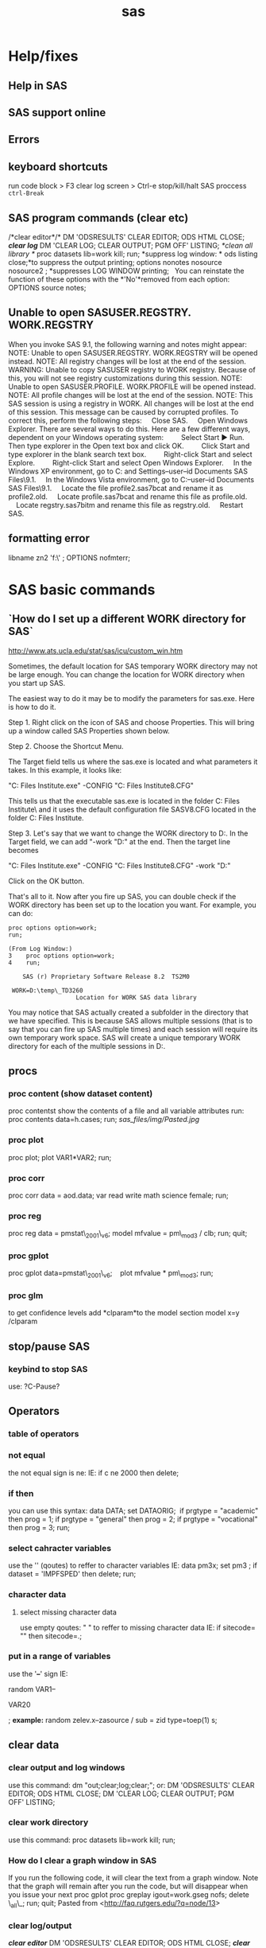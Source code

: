 #+TITLE: sas

* Help/fixes
** Help in SAS

** SAS support online

** Errors

** keyboard shortcuts

run code block > F3
 clear log screen > Ctrl-e
stop/kill/halt SAS proccess  ~ctrl-Break~

** SAS program commands (clear etc)

/*clear editor*/*
 DM 'ODSRESULTS' CLEAR EDITOR; ODS HTML CLOSE;
 */*clear log*/*
 DM 'CLEAR LOG; CLEAR OUTPUT; PGM OFF' LISTING;
 /*clean all library */
 proc datasets lib=work kill; run;
 *suppress log window:
*
 ods listing close;*to suppress the output printing;
 options nonotes nosource nosource2 ; *suppresses LOG WINDOW printing;
  
 You can reinstate the function of these options with the *'No'*removed
from each
 option:
 OPTIONS source notes;

** Unable to open SASUSER.REGSTRY. WORK.REGSTRY

When you invoke SAS 9.1, the following warning and notes might appear:
 NOTE: Unable to open SASUSER.REGSTRY. WORK.REGSTRY will be opened
 instead.
 NOTE: All registry changes will be lost at the end of the session.
 WARNING: Unable to copy SASUSER registry to WORK registry. Because of
 this, you will not see registry customizations during this session.
 NOTE: Unable to open SASUSER.PROFILE. WORK.PROFILE will be opened
 instead.
 NOTE: All profile changes will be lost at the end of the session.
 NOTE: This SAS session is using a registry in WORK. All changes will
 be lost at the end of this session.
 This message can be caused by corrupted profiles. To correct this,
perform the following steps:
     Close SAS.
     Open Windows Explorer. There are several ways to do this. Here are
a few different ways, dependent on your Windows operating system:
         Select Start ► Run. Then type explorer in the Open text box and
click OK.
         Click Start and type explorer in the blank search text box.
         Right-click Start and select Explore.
         Right-click Start and select Open Windows Explorer.
     In the Windows XP environment, go to C:\Documents and
Settings\your--user--id\My Documents\My SAS Files\9.1.
     In the Windows Vista environment, go to C:\Users\your--user--id\My
Documents\My SAS Files\9.1.
     Locate the file profile2.sas7bcat and rename it as profile2.old.
     Locate profile.sas7bcat and rename this file as profile.old.
     Locate regstry.sas7bitm and rename this file as regstry.old.
     Restart SAS.

** formatting error

 libname zn2 'f:\sast\zinc\' ;
 OPTIONS nofmterr;
* SAS basic commands
** `How do I set up a different WORK directory for SAS`

http://www.ats.ucla.edu/stat/sas/icu/custom_win.htm

Sometimes, the default location for SAS temporary WORK directory may not be large enough. You can change the location for WORK directory when you start up SAS.

The easiest way to do it may be to modify the parameters for sas.exe. Here is how to do it.

Step 1. Right click on the icon of SAS and choose Properties. This will bring up a window called SAS Properties shown below.

Step 2. Choose the Shortcut Menu.

The Target field tells us where the sas.exe is located and what parameters it takes. In this example, it looks like:

"C:\Program Files\SAS Institute\SAS\V8\sas.exe" -CONFIG "C:\Program Files\SAS Institute\SAS\V8\SASV8.CFG"

This tells us that the executable sas.exe is located in the folder C:\Program Files\SAS Institute\SAS\V8\ and it uses the default configuration file SASV8.CFG located in the folder  C:\Program Files\SAS Institute\SAS\V8.

Step 3. Let's say that we want to change the WORK directory to D:\temp. In the Target field, we can add  "-work "D:\temp" at the end. Then the target line becomes 

"C:\Program Files\SAS Institute\SAS\V8\sas.exe" -CONFIG "C:\Program Files\SAS Institute\SAS\V8\SASV8.CFG" -work "D:\temp"

Click on the OK button.

That's all to it. Now after you fire up SAS, you can double check if the WORK directory has been set up to the location you want. For example, you can do:

#+BEGIN_EXAMPLE
proc options option=work;
run;

(From Log Window:)
3    proc options option=work;
4    run;

    SAS (r) Proprietary Software Release 8.2  TS2M0

 WORK=D:\temp\_TD3260
                   Location for WORK SAS data library
#+END_EXAMPLE

You may notice that SAS actually created a subfolder in the directory that we have specified. This is because SAS allows multiple sessions (that is to say that you can fire up SAS multiple times) and each session will require its own temporary work space. SAS will create a unique temporary WORK directory for each of the multiple sessions in D:\temp.  


** procs
*** proc content (show dataset content)

proc contentst show the contents of a file and all variable attributes
run:
 proc contents data=h.cases;
 run;
 [[sas_files/img/Pasted.jpg]]

*** proc plot

proc plot;
 plot VAR1*VAR2;
 run;

*** proc corr

proc corr data = aod.data;
 var read write math science female;
 run;

*** proc reg

proc reg data = pmstat\_2001\_v6;
 model mfvalue = pm\_mod3 / clb;
 run;
 quit;

*** proc gplot

 proc gplot data=pmstat\_2001\_v6;
    plot mfvalue * pm\_mod3;
 run;

*** proc glm

to get confidence levels add *clparam*to the model section
 model x=y /clparam
** stop/pause SAS
*** keybind to stop SAS
use:
?C-Pause?
** Operators
*** table of operators

[[./sas_files/img/Image_NZs2JRrvOViqWanSqN96cA_0001.png]]
 [[./sas_files/img/Image_NZs2JRrvOViqWanSqN96cA_0002.png]]

*** not equal

the not equal sign is ne:
 IE:
 if c ne 2000 then delete;

*** if then

you can use this syntax:
 data DATA;
 set DATAORIG;
  if prgtype = "academic" then prog = 1;
 if prgtype = "general" then prog = 2;
 if prgtype = "vocational" then prog = 3;
 run;

*** select cahracter variables

use the '' (qoutes) to reffer to character variables
 IE:
 data pm3x;
 set pm3 ;
 if dataset = 'IMPFSPED' then delete;
 run;

*** character data

**** select missing character data

use empty qoutes:
 " "
 to reffer to missing character data
 IE:
 if sitecode= "" then sitecode=.;

*** put in a range of variables

use the '*--*' sign
 IE:

random VAR1--

VAR20

;
 *example:*
 random zelev.x--zasource / sub = zid type=toep(1) s;

** clear data
*** clear output and log windows

use this command:
 dm "out;clear;log;clear;";
 or:
 DM 'ODSRESULTS' CLEAR EDITOR; ODS HTML CLOSE;
 DM 'CLEAR LOG; CLEAR OUTPUT; PGM OFF' LISTING;

*** clear work directory

use this command:
 proc datasets lib=work kill; run;

*** How do I clear a graph window in SAS

If you run the following code, it will clear the text from a graph
window. Note that the graph will remain after you run the code, but will
disappear when you issue your next proc gplot
 proc greplay igout=work.gseg nofs;
 delete \_all\_;
 run;
 quit;
 Pasted from
<[[http://faq.rutgers.edu/?q=node/13][http://faq.rutgers.edu/?q=node/13]]>

*** clear log/output

*/*clear editor*/*
 DM 'ODSRESULTS' CLEAR EDITOR; ODS HTML CLOSE;
 */*clear log*/*
 DM 'CLEAR LOG; CLEAR OUTPUT; PGM OFF' LISTING;
 /*clean all library */
 proc datasets lib=work kill; run;
 *suppress log window:
*
 options nonotes nosource nosource2 NOMLOGIC NOMPRINT NOMRECALL
NOSYMBOLGEN errors=0; *suppresses LOG WINDOW printing
 You can reinstate the function of these options with the *'No'*removed
from each
 option:
 OPTIONS source notes;
 *suppress output window:*
 ods listing close;*to suppress the output printing;

*** clear specific datasets

issue this:
 *
 proc datasets lib=work; delete DATASET1 DATASET2 DATASET3 ; run;;*

*** supress log output completly
-Solution 1-
 Suppress the listing of the entire log, or part of the log, for later
SAS program submissions. Do not suppress all the log messages until you
have successfully executed the program without an error.
 Add the following OPTIONS statement to the top of your SAS program to
suppress printing to the log:
 options nonotes nosource nosource2 errors=0;
 If you want to change the options back to the default and start
printing to the log again, submit the following OPTIONS statement:
 options notes source source2 errors=20;
 The SAS system options are as follows:
 Errors - specifies the maximum number of observations for which data
 error messages are printed.
 Notes - controls whether messages beginning with NOTE are written to
 the SAS log. Because notes are required for debugging, use
 this option until your program is error free.
 Source - controls whether SAS program source statements are written
 to the SAS log.
 Source2 - controls whether secondary source statements and notes about
 secondary source statements from files included by %INCLUDE
 statements are written to the SAS log.
-Solution 2-
 Redirect the contents of the Log window to a file instead of the Log window. To accomplish this, add the following code to the top of your
program:

proc printto log="c:\directory-name\filename.log"; run;

Note: Use the drive letter, subdirectory, and filename that correspond to your installation in the command above. The subdirectory must already exist on your machine. Or, if you don't want to save the contents of the log at all, use the Microsoft Windows NUL device:

proc printto log="nul:"; run;

then, at the end of your program, add the following code to redirect
the output back to the Log window:

proc printto; run;


-Solution 3-
 In SAS® 9.2, DMSLOGSIZE is a new SAS system option that enables you to
designate the maximum number of rows that the Log window can display.
The default is 99,999 rows. The range is 500 to 999,999 rows. To change
the option, add the following code to the top of your sasv9.cfg file,
starting in column one:
 -dmslogsize 150000
 The number 150000 shown above is just an example. You can change this
value to the number of rows that are required for your installation.
Save the sasv9.cfg file and restart SAS.
 In SAS 9.1, if you attempt to use this option, the scroll size is not
extended, therefore, you could receive an error when you scroll in the
output window. However, it does allow the program to complete without
the log-window-full message.
 Note: A similar option, DMSOUTSIZE, is available for the SAS Output
window. See SAS Note 12452 "The message"Output window full" appears in
Microsoft Windows operating environments" for details. A similar option
is not available for the Program Editor window. Use the Enhanced Editor
window instead.

** formating

*** The format was not found or could not be loaded.

issue this:
 OPTIONS nofmterr;*
 Pasted from
<[[http://www.ats.ucla.edu/stat/sas/faq/nofmterr.htm][http://www.ats.ucla.edu/stat/sas/faq/nofmterr.htm]]>*
* Data Input
** Import
*** import csv files
*** Import from Excel
*** import from dbf

*** import from Spss

*** importing from SAS

*** import txt file
**** SAS intro

[[./sas_files/attach/59498.pdf][Attachment #01 (59498.pdf)]]
 simple example:
 proc import datafile="PATH\TO\TXT.txt"
  dbms=dlm out=OUTFILE replace;
  delimiter=",";
  getnames=yes;
 guessingrows=500;
 run;
 *note: see ATTACHMENT for much more detail*
 [[./sas_files/img/Image_f7rzdZzj79yEHSvaBc8fBw_0001.png]]

The ID variable is read in as a character variable using the
*$6.*informat in line ...
 The *$/w./*informat tells SAS that the variable is character with a
length */w/*. The *$/w.
/*informat will also left-justify the variable (leading blanks
eliminated). Later in this
 section we will compare results using the *$CHAR/w./*informat, which
retains leading
 blanks.
 Line .. instructs SAS to read in the transaction date (Tran\_Date)
using the date
 informat *MMDDYY/w/.*Since each date field occupies 10 spaces, the
/w./qualifier is
 set to 10.
 Line .. uses the numeric informat *8.2*. The */w.d/*informat provides
instruction to read
 the numeric data having a total width of 8 (8 columns) with two digits
to the right of
 the decimal point. SAS will insert a decimal point only if it does not
encounter a
 decimal point in the specified /w/columns. Therefore, we could have
coded the
 informat as *8.*or 8.2.
 [[./sas_files/img/Image_f7rzdZzj79yEHSvaBc8fBw_0002.png]]

*
*

**** zeltak example
 my example:
 data WORK.tmp&filen.;
  INFILE
"c:\Users\ekloog\Documents\$Doc\3.PostDoc\3.1.Projetcs\3.1.1.NE\_PM\_MODELS\3.1.1.1.Raw\_data\MODIS\_AOD\&filename."
  delimiter='09'x MISSOVER DSD lrecl=32767;
 *INPUT*
 @1 Year BEST4.
 @5 Month BEST3.
 @8 Day BEST3.
 @11 Longitude  COMMA6.
 @22 Latitude  COMMA6.
 @33 AOD  COMMA5.
 @38 Unknown\_Values BEST10. ;
 RUN
 the @xx means the length of the column. for example the above code
refers to this text file:
 2000 03 01 -73.250 41.250 0.420
 2000 03 01 -73.450 41.150 0.387
 2000 03 01 -73.450 41.350 0.414
 2000 03 01 -73.550 40.750 0.680
 so the @1 is the start of the 'year' column and the @5 is the start of
the month column( *the cursor spot before the actual number start*).
 *Note: Spaces do count as a character space
 (1)*2000 *(5)*03 01 -73.550 41.250 0.395

*** make sure sas dosent treat character variables as missing

if you have a mixed variables (numeric+string) sas will make all
character variables missing add the gussingrows option to make sure it reaches some character rows
to show sas its a mixed variable:

#+BEGIN_SRC sas
PROC IMPORT OUT= met2003
 DATAFILE="f:\Uni\Projects\P020\_Temprature\_NE\_MIA\3.Work\2.Gather\_data\FN012\_met\_all\met2003all.csv"
 DBMS=CSV REPLACE;
 GETNAMES=YES;
 GUESSINGROWS=100000;
 DATAROW=2;
 RUN;
#+END_SRC

** Export
*** Export csv
#+BEGIN_SRC sas
/*export to r*/
PROC EXPORT DATA= WORK.times7
            OUTFILE= "f:\Uni\Projects\P042_Medicare_THROM\3.1.10.4.Work\3.Analysis\AN002_timeseries\all_0008.csv" 
            DBMS=CSV REPLACE;
     PUTNAMES=YES;
RUN;
#+END_SRC
*** export dbf

*** Export Tab Delimited

*** export part of output to a table

*** export Excel

*** export Spss

*** export SAS

*** output fixed and random results to a db

To output the results (solution) of a regression into a file/DB use the
ODS system.
 For example:
 ods output solutionf=year.solution\_fixed
solutionr=year.solution\_random;
 where:
 solutionf=is the fixed result file
 solutionr=is the random result file
 year.solution\_fixed= library.filename

*** export to R

libname rd xport "\PATH\TO\*FILENAME.xport*";
 proc copy in=*work* out=rd; select *SASFILE* ;run;
  
 *work-SAS library the file is in
 SASFILE-The actual file in SAS !!!!!!!!!NOTE-must be less then 6
characters-in not CONVERT the file name first IE:
**
 FILENAME.xport-file to be exported*

*** Redirect the contents of the Log window to a file instead of the Log window

Redirect the contents of the Log window to a file instead of the Log
window. To accomplish this, add the following code to the top of your
program:
 proc printto log="c:\directory-name\filename.log"; run;
 Note: Use the drive letter, subdirectory, and filename that correspond
to your installation in the command above. The subdirectory must already
exist on your machine.
 Then, at the end of your program, add the following code to redirect
the output back to the Log window:
 proc printto; run;

** SAS Library
*** define SAS library

always start but defining the place of your data:
 libname t2005 'X:\2)PostDoc\Database\AOD\_NE\SAS\lib\final\Terra\2005\'
;
 t2005 is the name SAS will now use for the library location
 X:\2)PostDoc\... is where the actuall path to the library is
 then when you write code you can use t2005. (dot) and then filename to
show the file in the specfic dir. also you can copy files to a new one
to not ruin the old one for example:
 DATA t2005.all\_clean;
  SET t2005.all;
  RUN;
 t2005 means its in the folder stated in the above command
(X:\2)PostDoc\...)
 all is the current file uses
 all\_clean is the new file to be created

** pipe filenames to SAS
you can use the pipe command to pipe files to a list:
 filename DIRLIST pipe 'dir
"c:\Users\ekloog\Documents\$Doc\3.PostDoc\3.1.Projetcs\3.1.2.MIA\_PM\_MODELS\3.1.2.1.Raw\_data\MODIS\_AOD\"
/s';
 you may need sometimes to use the /b switch
 filename DIRLIST pipe 'dir
"c:\Users\ekloog\Documents\$Doc\3.PostDoc\3.1.Projetcs\3.1.1.NE\_PM\_MODELS\3.1.1.1.Raw\_data\MODIS\_AOD\"
/b';

* Data Management
** Creating new dataset/variables
*** create a new variable

in SAS to create a new vbariable:
 DATA NAME; SET NAME2; NEWVAR=XXXXX; run;
 NOTE: if you want the new variable to be character add the '' (IE 'XX')
to the variable needed
 example:
 data a2003\_001\_v2 ; set a2003\_001 ; jy='2003'; jul='001'; run;

*** create empty dataset

*** create class variables (class command)

the class command creates dummy variables that run in the regressions.
 for example to create a dummy variable for date we would use the
following command:
 class date\_;
 an example in a mixed model regression:
 proc mixed data=t2005.t2005all\_clean;
 class date\_;
 model mfvalue = aod pop\_den dist\_ocean contour traf\_den /solution;
 random intercept aod / subject=date\_ ;
 run;
 TE:
 here it the example it will create a dummy variable for each day

*** create Dummy variables

to create a dummy variable:
 DATA year.t2000all\_clean\_v2;
 SET year.t2000all\_clean;
 if dist\_ocean < 10 then dist\_ocean\_dumm =1;
 ELSE dist\_ocean\_dumm = 0;
 RUN;
 dist\_ocean-variable based on
 dist\_ocean\_dumm -new dummy variable

*** rearannge variables

to rearrange variables in SAS , the best way is to create a new dataset
and define the order you need.
 this is done with proc sql:

#+begin_src sas
proc sql;
  create table DATA2 as
  select VAR1,VAR2,VAR3
  from DATA1
quit;
#+end_src


%TIP:a ',' is needed between each variable%

*** create variables from means of other variables

Example:
 data stroke\_v2;
 set stroke;
 lag0=pmnew;
 lag0\_1=MEAN(pmnew,pm\_lag1);
 lag1\_2=MEAN(pm\_lag1, pm\_lag2);
 lag0\_2=MEAN(pmnew,pm\_lag1, pm\_lag2);
 run;

*** create a unique id for xy variables

create a unique id for xy variables:
 /*copy x and y coordinantes from numeric to character (text)
variables*/
 data mixpred2000\_s2 ;
 set mixpred2000 ;
 xnym=put(X,6.2);
 ynym=put(Y,6.2);
 run;
 data mixpred2000\_s2x ;
 set mixpred2000\_s2 ;
 xnymx = xnym*-100;
 ynymx = ynym*100;
 run;
 /*concentrate (compress) both x and y variables into one ID*/
 data mixpred2000\_s3;
 set mixpred2000\_s2x;
 uid=compress(xnymx||ynymx);
 run;
 /*convert if from text to numeric*/
 data mixpred2000\_s4;
 set mixpred2000\_s3;
 guid=input(uid, 8.);
 run;

*** create uniqe id for each case
To assign serial numbers to observations in a data set in SAS, create a variable using _N_, a system variable, which contains observation numbers from 1 through n. Consider the following example:

The id = _N_; copies observation numbers to the variable id.

#+begin_src sas
 DATA market_new;
  SET mydata_old;
      id = _N_;
  RUN;
#+end_src



 Pasted from
<[[http://www.tek-tips.com/viewthread.cfm?qid=1524147][http://www.tek-tips.com/viewthread.cfm?qid=1524147]]>

** Recode variables

*** recode with range

use something like this:

 if age <= *20* then aged=*1*;
 if *20* < age <=*29* then aged=*2*;
 if *29* < age <=*34* then aged=*3*;
 if *34* < age <=*39* then aged=*4*;
 if age > *39* then aged=*5*;;

 another example:
 data bw6;
 set bw5;
 if 0 < MOTHEREDUC < 8 then edu\_group=1;
 if 8 < MOTHEREDUC < 12 then edu\_group=2;
 if 12 < MOTHEREDUC < 15 then edu\_group=3;
 if MOTHEREDUC >15 then edu\_group=4;
 run;

*** macro to auto create dummy variables

[[./sas_files/attach/dummy_var_creator_original.sas][Attachment #02
(dummy\_var\_creator\_original.sas)]]
 [[./sas_files/attach/cnXX_macro_dummy_var_creator.sas][Attachment #03
(cnXX\_macro\_dummy\_var\_creator.sas)]]
 this example was taken from here

[[http://www.datavis.ca/sas/vcd/macros/dummy.sas][http://www.datavis.ca/sas/vcd/macros/dummy.sas]]
 for the complete script including very detailed explenation -> *(see
attachments)*
 these are the important bits:
 1)add the actual statement at the bottom of the code:
 %dummy (data = bw\_noces , var = MRN kess byob , out= bw\_noces\_dummy,
prefix=varname) ;

*** example with character varibles to numeric

**

data all3;
 set all2;
 if race = "1" then brace=*1*;
 if race = "2" then brace=*2*;
 if race in ("0","3","4","5","6") then brace = *3*;
 *run*;
 ;

*** if in example

**

data all3;
 set all2;
 if race = "1" then brace=*1*;
 if race = "2" then brace=*2*;
 if race in ("0","3","4","5","6") then brace = *3*;
 *run*;
 ;

** Missing Data

*** Testing for Missing Values

use proc means to detect missing cases
 proc means data=ran5\_t2000 nmiss;
 var pred;
 run;

** Deleting Data

*** Excluding with keep/drop

you can use either keep or drop to get rid of variables..use whatever is
shorter to type
 keep- specifies what variables to keep
 drop- specifies what variables to drop
 *NOTE: make sure you output to a new dataset
*
 IE:
 DATA auto2;
 set auto;
 keep make mpg price;
 RUN;
 The keep data step option can also control which variables are written
to the new file.
  DATA AUTO2 (keep = make mpg price);
 SET auto;
 RUN;
 Other examples:

------------------------------------------------------------------------------------------------------------------
 data year.t2004all\_clean\_v2;
 set year.t2004all\_clean;
 drop join\_count join\_cou\_1 dist\_ocean poc countyfips orig\_fid
Shape\_Leng traf\_den dist\_ocean ;
 run;

------------------------------------------------------------------------------------------------------------------
 or alternatively use the keep command if it easier:

------------------------------------------------------------------------------------------------------------------
 data mergif.TM2000\_s4;
 set mergif.TM2000\_s3;
 keep mfvalue date2 d m c x y aod P\_Ospace contour pmpred uid ;
 run;

------------------------------------------------------------------------------------------------------------------

*** Delete rows

*** delete duplicate cases

use the following code:
 proc sort data = DATASETNAME nodupkey out=DATAOUTPUTNAME;
 by date sitecode;
 run;
 *IE:*
 proc sort data = allpm0008 nodupkey out=noduplicate;
 by date sitecode;
 run;

*** FIRST. and LAST. (delete duplicates by first or last)

If you use a by statement along with a set statement in a data step then
SAS creates two automatic variables, FIRST.variable and LAST.variable,
where variable is thename of the by variable.
 example:
 proc sort data = met2001; by station date; run;
 data new; set met2001; by station date;
 if first.date;
 run;
 proc freq data=met2001;
 table station / list;
 run;
 this will arrange the data by station and date, and then only keep in
each day (date) the first object
 you can also do it for multi levels:
 proc sort data=lst2001k2; by station date dist;
 data lst2001k2; set lst2001k2; by station date dist;
 if first.date;
 run;
 here we sort it by station date and dist in order to be left with 1
value for each day in each station based on shortest distance.
 since the distance is sorted asecindg (the default) then by issues the
first.date command it will take the first date in the
*station-date-dist* sort and that would be the shortest distance one.

*** delete missing cases

 data merg.aodmc\_final\_v2;
 set merg.aodmc\_final;
 if VARIABLE =. then delete; ;
 run;

 example:



 data merg.aodmc\_final\_v2;
 set merg.aodmc\_final;
 if pm2.5 =. then delete; ;
 run;

** Sorting

*** using proc sort

proc sort data= DATA;
 by siteid;
 run;
 you can also sort by multiple variables:
 proc sort data= temp.Epasites;
 by siteid date;
 run;

** Merging Data
*** Adding Columns (merge)

The MERGE statement joins corresponding observations from two or more
SAS data sets into single observations in a new SAS data set.
 You can merge data sets with or without a BY statement. Without a BY
statement, MERGE performs one-to-one merging by joining the first
observation in one data set with the first observation in another, the
second observation in one data set with the second observation in
another, and so on. With a BY statement, MERGE performs match-merging by
joining observations from two or more sorted data sets, based on the
values of the common BY variables. The syntax for the MERGE statement
is:
 *Note: both data sets must be sorted by the key variables you sort
*
 MERGE datasets [(options)] ;
 [BY variables ;]
 where:
 datasets are two or more existing SAS data sets.
 [(options)] are data-set options, enclosed in parentheses.
 [BY variables ;] are the matching variables for the BY statement.
 Each data set must be sorted by these variables. SAS functions are
routines that return values computed from one or more arguments; they
are used to create new variables or modify existing ones. Functions are
used in statements that have the syntax:
 *Note: if using the keep/drop options make sure the by variable is
kept*
 *
 example:*
 proc sort data= temp.Epasites;
 by siteid;
 run;
 proc sort data= temp.Epa\_met;
 by siteid;
 run;
 data epadata;
 merge temp.Epa\_met (keep=siteid epa site) temp.Epasites (keep=siteid
LATITUDE LONGITUDE) ;
 by siteid;
 run;

*** The IN= variables (merge and keep from only 1 dataset)

*The IN= variables*
 What if you want to keep in the output data set of a merge only the
matches (only those observations to which both input data sets
contribute)? SAS will set up for you special temporary variables, called
the "IN=" variables, so that you can do this and more.
 *example dataset*
 Data set one Data set two
 ID A B ID C

 10 1 2 10 0
 20 3 4 30 1
 30 5 6 40 1
 *
 Here's what you have to do:*
 signal to SAS on the MERGE statement that you need the IN=
variables for the input data set(s)
 use the IN= variables in the data step appropriately
 So to keep only the matches in the match-merge above, ask for the IN=
variables and use them:
 data three;
 merge one (in=x) two(in=y); /* x & y are your choices of
names */
 by id; /* for the IN= variables for data */
 if x=1 and y=1; /* sets one and two respectively */
 run;
 *NOTE: its better to use a and b instead of x and y sometimes since
they may conflict with actual variables*
 Data set three will now consist of only the matches on ID:
 ID A B C
 10 1 2 0
 30 5 6 1
 Only the matches are kept in the output data set above because of the
way the IN= variables X and Y take on values in the PDV:
 *1 if the data set contributes to the observation
 0 if the data set does not contribute to the observation
*
 For the above example, you can picture the IN= variables X and Y taking
on values like this:

 ID A B C X Y
 10 1 2 0 1 1
 20 3 4 . 1 0
 30 5 6 1 1 1
 If you want to keep not only the matches, but also to keep track in
separate data sets of the non-matches, you can let the data step create
three data sets like this:
 data x1y1 /* x1y1, x1y0, x0y1 are your choices of data set names
*/
 x1y0
 x0y1;
 merge one(in= x) two(in= y);
 by id;
 if x = 1 and y = 1 then output x1y1; /* write all matches to
x1y1 */
 if x = 1 and y = 0 then output x1y0;
 if x = 0 and y = 1 then output x0y1;
 run;

*** complex mergege with multiple repeating  variables (guid and zipcodes)
this example shows how to prefrom a complex merge in SAS where you
have several zipcodes associated with one grid id (guid)

#+begin_src sas


PROC SQL;
create table nexpo.mergesql1 as
SELECT tall.guid, pmguid.zipcode, tall.date,
tall.glong, tall.glat, tall.fintemp
FROM work.pmguid LEFT JOIN nexpo.tall ON pmguid.guid = tall.guid;
quit;

#+end_src

where:
1.the 'create table' line is where the output file is created ('LIB.NAME'
format)
2.The 'select' line chooses which variables are kept from the 2
datasets joined (`tall` and `pmguid`) and the variables joined to
them (`glong`, `glat` etc). the format is 'NAME.VARNAME'.
3.the 'FROM' line reffers to the type of joing IE, 'JOIN' from LIB.NAME
to LIB2.NAME2 'ON' variable name (`guid` in this case)



a more crude alternative is this:

#+begin_src sas
libname grid "S:\ENVEPI\Tania\grids";
proc sort data=grid.Outputfile;
	by guid;
run;
proc sort data=grid.Zipguid;
	by guid zipcode;
run;
/*  Create a dataset with unique numbers for ZIP's and GUID's */
data Zipguid(drop=cnt) ZipguidNbr(keep=guid zipnbr rename=(zipnbr=maxzipnbr));
	retain cnt 0;
	set grid.Zipguid;;
	by guid;
	if first.guid then cnt=0;
	cnt+1;
	zipnbr=cnt;
	output Zipguid;
	if last.guid then output ZipguidNbr;
run;
/* prepare the Outputfile dataset by merging with the ZipguidNbr */
data Outputfile (drop=i);
  merge grid.Outputfile(in=a)
  ZipguidNbr(in=b);
  by guid;
  if b;
/* per guid - output multiple records - one per zip */
  do i =1 to maxzipnbr;
    zipnbr=i;
    output;
  end;
run;
/* we now finaly merge Zipguid with Outputfile */
proc sort data=Outputfile;
	by guid zipnbr;
run;
proc sort data=Zipguid;
	by guid zipnbr;
run;


data grid.mrgfl(drop=zipnbr maxzipnbr);
	merge  Zipguid Outputfile;
	by guid zipnbr;
run;
#+end_src

*** in variable example

here is an example of the in statement:
 proc sort data= lu;
 by guid;
 run;
 proc sort data= aod;
 by guid;
 run;
 data aod2;
 merge aod (in=a) lu (in=b) ;
 by guid;
 if a;
 run;
 in the above example code only observations from the aod dataset (the
'a' ) will be included in the final outputed dataset
 To use the keep statement put it inside the () with the in IE:
 data aod4 ;
 merge aod3 (in=a) guid\_ids (in=b keep=guid stn) ;
 by guid;
 if=a;
 run;

*** How do you know when you merged correctly?

*How do you know when you merged correctly?*
 Before doing a merge, ask yourself these questions:
 Do you know your input data sets to MERGE?
 Is each input data set sorted by the BY-variables?
 Are the BY-variables named the same in each input data set? If
not, you will need to do some renaming.
 Are there other common variables that are not used in the by
statement? If yes, watch out--results may surprise you.
 How many observations and how many variables are in the input
data sets?
 Do you need to keep all variables in the input data sets? If not,
you may want to use the DROP= or KEEP= data set options.
 Can you predict the number of variables in the output (merged) data
set? (always possible)
 Can you predict the N of the output data set? (not always possible,
but it's a good idea to ask yourself this question anyhow)
 Test your program: print and examine observations BEFORE and AFTER the
merge.
 Finally, take time to examine the log carefully.

*** Adding Rows (append)

to add rows from another dataset
 1)make sure they are all in sas format (use the import function if not)
 2)issue a proc append statment :
 PROC APPEND BASE=terra.ALL DATA=terra.D02\_m03\_2000;
 RUN;
 in the above code :
 1)first define the library name and place
 then in *base* define the file that data would *be added* to (this
could be a existing or an empty file like in this case)
 in *Data*put the data to be joined to the base data file
 in a macro:
 /*append every iteration to oned file*/
 proc append base=LST2000 data = &filename;
 run;

*** Adding Rows (data-set)

an alternative way to proc append is to just use the data and set
commands:
 data NEWDATA;
 set OLDDATA1 OLDDATA2 OLDDATA3;
 run;

*** Combine two variables
Creating a new variable by compressing several variables:
 This is done using the *||* command

 Combine factors using ||, remove any trailing blank using *COMPRESS*
 Combine variables with||, remove any trialing blank using TRIM

 example:
 data merg.step7\_2001;
 set merg.step6\_2001;
 UID=compress(xnym||ynym);
 run;

*** Proc SQL
**** Joins using proc SQL FULL example compared to SAS merge
#+BEGIN_SRC SAS
data DATA_A;
 input ID Group Var;
cards;
1 1 10
2 1 11
3 1 12
4 2 13
5 2 14
6 2 15
7 3 .
8 1 .
;
run;

data DATA_B;
 input ID Group;
cards;
1 1
2 1
4 2
6 2
9 3
;
run;

/**** First Method *****/

proc sort data = DATA_A; by ID Group ;run;
proc sort data = DATA_B; by ID Group ;run;

data DATA_C_in_a;
merge DATA_A(in=a) DATA_B(in=b);
  by ID Group ;
    if a;
run;

data DATA_C_in_b;
merge DATA_A(in=a) DATA_B(in=b);
  by ID Group ;
    if b;
run;

data DATA_C_in_ab;
merge DATA_A(in=a) DATA_B(in=b);
  by ID Group ;
    if a and b;
run;


/***** Second Method *****/

/***  Like merge with (in = a) ***/

proc sql;
  create table DATA_C1_in_a as
   select *
    from DATA_A left join DATA_B(rename=(id=tmpid) rename=(group=tmpgroup))
     on DATA_A.ID = DATA_B.tmpid and DATA_A.Group  = DATA_B.tmpgroup;
run;

/***  Like merge with (in = b) ***/

proc sql;
  create table DATA_C1_in_b as
   select *
    from DATA_A right join DATA_B(rename=(id=tmpid) rename=(group=tmpgroup))
     on DATA_A.ID = DATA_B.tmpid and DATA_A.Group  = DATA_B.tmpgroup;
run;

/***  Like merge with if a and b ***/

proc sql;
  create table DATA_C1_ab(drop=tmpid tmpgroup) as
   select *
    from DATA_A, DATA_B(rename=(id=tmpid) rename=(group=tmpgroup))
     where DATA_A.ID = DATA_B.tmpid and DATA_A.Group  = DATA_B.tmpgroup;
run;

#+END_SRC

**** Simple Join ("left join"/in a or ("right join"/in b )
!$Note!-if using library names only use them in the 'from' line and not
the 'on' line

#+BEGIN_SRC SAS
/****left Join (IN=b)  *****/
proc sql;
  create table NEWDATA  as
   select *
    from DATA1 left join DATA2
     on DATA1.VAR1 = DATA2.VAR1 and on DATA1.VAR2 = DATA2.VAR2 ;
run;

/****Right Join (IN=b)  *****/
proc sql;
  create table NEWDATA  as
   select *
    from DATA1 right join DATA2
     on DATA1.VAR1 = DATA2.VAR1 and on DATA1.VAR2 = DATA2.VAR2 ;
run;
#+END_SRC

** string/character variables
*** combine 2 string (text) variables

use the compress command and use double pipes '||" between each variable
 For example:

*** create guid variable (compress variables))

use the following code:
 data aod\_2000\_v2 (drop= x1 y2);
 set aod\_2000;
 x1 = x*-100;
 y2 = y*100;
 guid=compress(x1||y2);
 run;

 /*to create guid as numeric instead of character*/
 data aod\_2000\_v3 (drop=guid) ;
 set aod\_2000\_v2;
 guid2=input(guid, 8.);
 run;
 data aod\_2000\_v4;
 set aod\_2000\_v3(rename=(guid2=guid));
 run;

*** subtract part of the text

*SAS SUBSTR( )* is mainly used for extracting a part of string. But more
interestingly it has got another important use as well.
 When we use it on the Left side of assignment statement it can be used
to replace the part of string in main string.

 So when used on Right side its extracting part of string and when used
on left side it can used for replacing the part of string in original
string.

 data temp;
 sample_str = "Pin Code 411014";
 all_str = SUBSTR(sample_str,1);
 wrong_lngth = SUBSTR(sample_str,5,100);
 wrong_strt = SUBSTR(sample_str,100,2);
 run;

 If we see the code more closely;
 The first assignment statement
 all\_str = SUBSTR(sample\_str,1);
 dont have Third argument; and as the corresponding output we get is all
the string.

 It means third argument is optional; and if its missing SUSTR() returns
all the remaining string starting with given position. (its 1 in this
case).

 the second assignment statement is the standard demonstration of the
SUBSTR () function;
 mid\_str = SUBSTR(sample\_str,5,4);

 As we can see from the output; SUBSTR() has returned the part of
string; starting at 5th position and counting 4 characters then onwards.

 The third assignment statements again demonstrates; what happens if
provide the invalid length as third argument;
 wrong\_lngth = SUBSTR(sample\_str,5,100);
 and the output as we can see; SUBSTR() returned the all remaining
string starting from given position. But its worth to note the note
displayed in the log.
 NOTE: Invalid third argument to function SUBSTR at line 19 column 15.
 Similarly in the Fourth assignment statement; we can see what happens
when we give the invalied start position; which is actually out of
bounds of the original string.
 wrong\_strt = SUBSTR(sample\_str, 100,2);
 And we can observe the output to be blank; in addition to following
NOTE being displayed in the log.
 NOTE: Invalid second argument to function SUBSTR at line 20 column 14.

*** compress

SAS COMPRESS () Function is used to remove given characters from the
string. Users have the facility to remove a single specific character or
a group of characters from the target string. All they have to do is
provide the list of characters to be removed as second argument to the
function.However this second argument is optional to thefunction and in
absence of this COMPRESS () function will remove all BLANKS from the
given string.This has been demonstrated below;1. SASCOMPRESS( )
FunctionSYNTAX:COMPRESS(char\_stirng,
'char\_list\_to\_be\_removed'<optional>);
 Example: SAS COMPRESS( ) Function
 data temp;
 ph\_no = "011- 22 33344(1212)";
 ph\_no\_without\_blanks = COMPRESS(ph\_no);
 ph\_no\_only\_numbers = COMPRESS(ph\_no, '()-');
 /* Note the second argument to the function as list
 of characters to be removed */
 run;

 proc print data = temp;
 run;
 ph\_no\_without\_blanks = COMPRESS(ph\_no);

 Where we haven't supplied the second argument to the function we can
observe that COMPRESS () has removed all the blanks from the string.



 While at the Second Statement

 ph\_no\_only\_numbers = COMPRESS(ph\_no, '()-');

 We have supplied the list of characters enclosed in single quote
including BLANK character; and hence removed all the individual
occurrences of these characters.



 Pasted from
<[[https://sites.google.com/site/sasbuddy/sas-string-function-compress][https://sites.google.com/site/sasbuddy/sas-string-function-compress]]>

** Reshaping Data

** Subsetting Data
*** subset by date range

data DATAOUT (where=(date>="01JAN2003"*D* and date<="31DEC2003"D ));
 set DATA;
 run;
 the D indicates to sas its a date
*** subset big data set by a variable id
use this:

#+begin_src sas

data out2000;
set mods.Fintmpc_2000;
 if guid in ("-692066445716",
"-696283438608",
"-731946444753",
"-733513441258",
"-733995411016",
"-733995439813");
run;
#+end_src

*** subset by number (n)

this example subsets the dataset to 5 cases:
 **

data bw15;
 set bw11;
 if \_n\_ < *5*;
 *run*;
*** subset database to a specific row
you can again use 'n'
₆In example₆

#+BEGIN_SRC sas
data X;
set Y;
if _n_ =2;
run;
#+END_SRC

will only select the 2nd case (row) for the orig database (Y) 
*** subset by a charcter variable
see this example
#+begin_src sas
data zinclp;
set zinc;
where Location ="Walpeup, Australia";
run;
#+end_src

*** split big datasets into chunks

 *data* A1 A2 A3 A4 A5 A6 A7 A8 A9 A10;
 set mod2\_2003\_s3;
 if *1* <= \_n\_ <= *10000000* then output A1;
 if *10000001* <= \_n\_ <= *20000000* then output A2;
 if *20000001* <= \_n\_ <= *30000000* then output A3;
 if *30000001* <= \_n\_ <= *40000000* then output A4;
 if *40000001* <= \_n\_ <= *50000000* then output A5;
 if *50000001* <= \_n\_ <= *60000000* then output A6;
 if *60000001* <= \_n\_ <= *70000000* then output A7;
 if *70000001* <= \_n\_ <= *80000000* then output A8;
 if *80000001* <= \_n\_ <= *90000000* then output A9;
 if *90000001* <= \_n\_ <= *100000000* then output A10;
 *run*;

*** subset by absolute values

use the abs function

 *data* xx;
 set Pdataa\_2003;
 if abs(resid) > *10*;
 *run*;

** Data Type Conversion

*** Convert from character to numeric and visa versa

How can I convert my data from character to numeric and visa versa using
SAS functions?
 To convert CHARACTER values to NUMERIC values you use the INPUT
function
 to convert NUMERIC values to CHARACTER values you use the PUT function.
 The form of the INPUT and PUT functions is as follows:
 INPUT(source,informat)
 PUT(source,format)
 *for example to convert from text to numeric:*
 data t2001\_aodp\_v2;
 set t2001\_aodp;
 guid2=input(guid, 8.);
 drop guid;
 run;
 *NOTE: sometimes its quicker to do this:*
 sitecodex=sitcode*1;
 *for example to convert from numeric to text:
*data PMSTAT\_20012;
 set PMSTAT\_2001;
 sitecodex=put(sitecode,10.0);
 run;

*** convert from numeric to character

Converting a Numeric Variable to a Character Variable
 This is an example of how to change a numeric variable, ID, to
character variable.
 This example uses PUT function to convert numeric data to character
data. The PUT function writes values with a specified format. It takes
two arguments: the name of the numeric variable and a SAS format or
user-defined format for writing the data.
 char\_id = put(id, 7.) ;
 drop id ;
 rename char\_id=id ;
 Below are a few examples of data conversions using the PUT function:
 [convert numeric variable "oldvar"(length) to character variable
"newvar"(length)] oldvar put function newvar]
 303 (8) newvar=put(oldvar, 3.); 303 (3)
 32000 (8) newvar=put(oldvar, dollar7.); $32,000 (7)
 366 (8) newvar=put(oldvar, date9.); 01jan1961 (9)

** Rename variables
*** rename variables
To rename a variable in SAS issue set=DB and data=new dataset. in the
set command add the (rename=(OLD\_name=NEW\_name)) command to rename the
variable:
for example:

 data merg.T2000\_All\_AOD\_step1;
 set merg.T2000\_All\_AOD(rename=(date\_=date2));
 run;

 if you have multiple variables use:
 data HDAT.death1\_s2;
 set HDAT.death1(rename=(longitude=x latitude=y));
 run;


NOTE: SAS dosent change the variable lables so dont get confused
or in data step:

data allx;
set all;
rename lon=x lat=y;
run;

*** rename method2

create clone variable with diff name and drop old name:
 data DATA(drop=OLDVAR1 OLDVAR1 );
 set DATA;
 VAR1 =OLDVAR1;
 VAR2=OLDVAR2
 run;

** Dates
*** date and time formats

[[./sas_files/attach/date_time.pdf][Attachment #04 (date\_time.pdf)]]
 for a more comprehensive view see attached pdf
 1)formating date to a classic date format:
 format DATE mmddyy8.;
 2)the TODAY function returns the current date
 Date formats:
 DATE9. 17MAR2000
 mmddyy10. 04/01/2001

*** create a data field (sas date functions)

*SAS Date Functions*
 The date functions that are available in SAS can be used to:
 create date values
 take apart date values
 massage date values (what??!)
 calculate intervals
 For no particular reason, we'll look at them in that order.
 Using functions to create date values
 The functions that can be used to create date values include:
 date( ) returns today's date as a SAS date value
 today( ) returns today's date as a SAS date value
 mdy(m,d,y) returns a SAS date value from the given month (m), day
(d), and year (y) values
 datejul(juldate) converts a Julian date (juldate) to a SAS date
value
 yyq(y, q) returns a SAS date value from the given year (y) and
quarter (q) 1, 2, 3, or 4
 The date( ) and today( ) functions are equivalent. That is, they both
return the current date as defined as the date on which the SAS program
is executed. You don't need to put anything in between the parentheses
for those two functions.
 A Julian date is defined in SAS as a date in the form yyddd or yyyyddd,
where yy or yyyy is a two-digit or four-digit integer that represents
the year and ddd is the number of the day of the year. The value of ddd
must be between 001 and 365 (or 366 for a leap year). So, for example,
the SAS Julian date for January 21, 2008 is 2008021.
 *Example:*
 to create a date field for the 1.1.2000:
 **

data nasguid;
 set nasguid;
 drop OBJECTID Join\_Count target\_fid;
 date= mdy(*1*,*1*,*2000*);
 format DATE mmddyy8.;
 *run*;
 NOTE: first you put in the date and sas converts into local SAS date
then use the format option to convert to regular date

*** convert between SAS date formats

use the format command and choose the deired date (date9. , ddmmyy10.
etc..)
 data pm0002(drop=date2);
 set pm0002;
 date= date2;
 format date ddmmyy10.;
 run;

*** convert numric date to character

#+begin_src sas
data xx;
set tncdc;
newvar=put(date, date9.);
run;
#+end_src

you can also add another data step to extract part of that date

#+begin_src sas
data xx;
set tncdc;
newvar=put(date, date9.);
Gender = substr(newvar,1,5);
run;
#+end_src

*** convert a character date to a numeric date
if you have a character date like this 01APR05

use this

#+BEGIN_SRC sas
data cases ;
set cases;
date=input(adate,date9.);
format date mmddyy10.;
run;
#+END_SRC
this example converts a formated date in text (IE 01/01/2010) to numeric
and then reformats it into date format:
 data T2001\_bimon1;
 set T2001\_bimon1;
 newdate = input(date,mmddyy10.);
 format newdate mmddyy10.;
 run;
 where the format is mm/dd/yyyy (note that in SAS there is no need for
yyyy just yy)
 the first step formats the date as a number and the second step formats
the number as date
 *
 Example:*
 data T2003\_mod2pred\_v2;
 set T2003\_mod2pred ;
 newdate = input(date,mmddyy10.);
 format newdate mmddyy10.;
 drop date;
 run;
 data T2003\_mod2pred\_v3;
 set T2003\_mod2pred\_v2(rename=(newdate=date ));;
 run;

*** convert a complex string to date

this example shows a rare date format : 20090327
 20090327
 day
 month
 year
 1) first extract the date format using the *substr* command
 data only14\_v2;
 set only14;
 c=substr(dd,1,4);
 m=substr(dd,5,2);
 d=substr(dd,7,2);
 date=mdy(m,d,c);
 format date date7.;
 run;
 m=creates a variable mm from the dd variable.
 1,4 this means starts at point 1 and is 4 characters long
 date=the new date variable composed of the individual extracted -
"*date7*" is the most common format for dates in sas.
 The last part would be to clean unwanted variables.

------------------------------------------------------------------------------------------------------------------
 data h.poll; set poll2;
 drop mm dd yy month day year date2;
 run;

------------------------------------------------------------------------------------------------------------------

*** extract part of dates to variables (create month/day/year vars)

here are some commands one can use to extract parts of a date variable:
 DATE = today();
 day = day(DATE);
 month = month(DATE);
 year = year(DATE);
 qtr = qtr(DATE);
 weekday = weekday(DATE);
 week = week(DATE);
 *example:*
 data T2003\_mod2pred\_v5;
 set T2003\_mod2pred\_v4;
 m = month(date);
 run;
 *where:*
 m-is the new variable
 month-is the command
 date-is the date variable

*** create day of the year variable
use the following code:
#+begin_src sas
data xx;
set tncdc;
format date JULDAY.;
run;
#+end_src

where 'JULDAY' is the day of the year function

*** julian dates
*** convert 2 parts of date (year,julian day) into date

to convert 2 parts of a date (year,julian day) into date
 first make sure that both parts are characters
 then combine the 2 variables into one continous julian date standart
format:
 yyyyddd
 IE
 data Mod2\_2003allv4;
 set Mod2\_2003allv3;
 juldate=compress(jy||jul);
 run;
 then format the julian dates into real dates by first converting the
combined text variable (juldate in example) into a julian date proper
(newjul) and then converting that into a real date.
 data Mod2\_2003allv5 ;
 set Mod2\_2003allv4;
 newjul= input(juldate,julian7.);
 date=newjul;
 format DATE mmddyy8.;
 run;
**** format julian date
#+begin_src sas
data times4;
set times;
if pmnew_l1 = . then delete;
format date JULIAN.;
run;
#+end_src

*** extract a long string of julian date (MIAC data example)
use this code when the date is julian and has hours and time IE: ~20030021710~

#+BEGIN_SRC SAS
data DATA2;
set DATA ;
  char_id = put(JULDATE, 12.) ;
  Jdata = (SUBSTR (char_id, 1,8))*1;
  DATE = DATEJUL(Jdata);
  HH = (SUBSTR (char_id, 9,2))*1;
  MM = (SUBSTR (char_id, 11,2))*1;
   Format DATE date9.;
run;
#+END_SRC

*** seasons
**** code to put 2 seasons

data T2000ALL\_v8;
 set T2000ALL\_v7;
 season=1;
 if m=1 or m=2 or m=3 or m=10 or m=11 or m=12 then season=0;
 run;

**** code to transfrom date to 4 season

Code for Season:
 data data;
 set data;
 mon=month(date);
 if (mon=1 or mon=2 or mon=12 or mon=11) then winter=1; else winter=0;
 if (mon=3 or mon=4 or mon=5) then spring=1; else spring=0;
 if (mon=6 or mon=7 or mon=8) then summer=1; else summer=0;
 if (mon=9 or mon=10) then fall=1; else fall=0;
 run;
 or a detailed code with aggregation per season
 **

data lst2003pre\_season;
 set lst2003pre;
 Month = month(date);
 if Month in (*3*,*4*,*5*) then Season = "Spring";
 if Month in (*6*,*7*,*8*) then Season = "Summer";
 if Month in (*9*,*10*,*11*) then Season = "Autumn";
 if Month in (*12*,*1*,*2*) then Season = "Winter";
 *run*;

 *proc* *summary* data = lst2003pre\_season nway;
 class xx yy season ;
 var Dtckin ntckin;
 output out = Aggregate(drop = \_Type\_ \_Freq\_) mean(Dtckin) =
Dtckin mean(ntckin) = ntckin ;
 *run*;
 *quit*;

 *data* Summer;
 set Aggregate;
 if Season = "Summer";
 *run*;
 *quit*;

 *data* Autumn;
 set Aggregate;
 if Season = "Autumn";
 *run*;
 *quit*;


 *data* Winter;
 set Aggregate;
 if Season = "Winter";
 *run*;
 *quit*;


 *data* Spring;
 set Aggregate;
 if Season = "Spring";
 *run*;
 *quit*;
 *PROC* *EXPORT* DATA= Summer
 OUTFILE= "c:\Users\ekloog\Documents\tmp\Summer.dbf"
 DBMS=DBF REPLACE;
 *RUN*;

 *PROC* *EXPORT* DATA= Winter
 OUTFILE= "c:\Users\ekloog\Documents\tmp\Winter.dbf"
 DBMS=DBF REPLACE;
 *RUN*;

 *PROC* *EXPORT* DATA= Spring
 OUTFILE= "c:\Users\ekloog\Documents\tmp\Spring.dbf"
 DBMS=DBF REPLACE;
 *RUN*;

 *PROC* *EXPORT* DATA= Autumn
 OUTFILE= "c:\Users\ekloog\Documents\tmp\Autumn.dbf"
 DBMS=DBF REPLACE;
 *RUN*;

 ;

**** cos/sin to control for seasonality

use this code:
#+begin_src sas
dow=weekday(date);
doy=put (date,julian5.);
doy2=substr(doy,3,3);
sinetime=sin(2*constant('pi')*doy2/365.25);
costime=cos(2*constant('pi')*doy2/365.25);
#+end_src

*** Creating Date and Time Variables from Numeric and/or Character
Variables

*Creating Date and Time Variables from Numeric and/or Character
Variables*
 Let's look at some code that takes character values for month day and
year and combine all three to generate a
 SAS date:

 data \_null\_;
 month='06';
 day='15';
 year='02';
 date = mdy(input(month,2.),input(day,2.),input(year,2.));
 put date=;
 run;

 Output from the source code:

 date=15506

*** convert months to bimonths

use this code:
 data T2003\_mod2pred\_v5;
 set T2003\_mod2pred\_v4;
 m = month(date);
 if (m=1 or m=2) then bimon=1;
 if (m=3 or m=4) then bimon=2;
 if (m=5 or m=6) then bimon=3;
 if (m=7 or m=8) then bimon=4;
 if (m=9 or m=10) then bimon=5;
 if (m=11 or m=12) then bimon=6;
 run;

*** Batch create dates from multiple files (full grid example)

Use the following example sas script:
 /*#import mod 2 joind files*/
 PROC IMPORT OUT=a2000\_001 DATAFILE=
"c:\Users\ekloog\Documents\$Doc\3.PostDoc\3.1.Projetcs\3.1.2.MIA\_PM\_MODELS\3.1.2.4.Work\2.Gather\_data\create\_guid\grid\_guid\_reg.dbf"
DBMS=DBF REPLACE ;GETDELETED=NO; RUN;
 PROC IMPORT OUT=a2000\_002 DATAFILE=
"c:\Users\ekloog\Documents\$Doc\3.PostDoc\3.1.Projetcs\3.1.2.MIA\_PM\_MODELS\3.1.2.4.Work\2.Gather\_data\create\_guid\grid\_guid\_reg.dbf"
DBMS=DBF REPLACE ;GETDELETED=NO; RUN;
 PROC IMPORT OUT=a2000\_003 DATAFILE=
"c:\Users\ekloog\Documents\$Doc\3.PostDoc\3.1.Projetcs\3.1.2.MIA\_PM\_MODELS\3.1.2.4.Work\2.Gather\_data\create\_guid\grid\_guid\_reg.dbf"
DBMS=DBF REPLACE ;GETDELETED=NO; RUN;
 PROC IMPORT OUT=a2000\_004 DATAFILE=
"c:\Users\ekloog\Documents\$Doc\3.PostDoc\3.1.Projetcs\3.1.2.MIA\_PM\_MODELS\3.1.2.4.Work\2.Gather\_data\create\_guid\grid\_guid\_reg.dbf"
DBMS=DBF REPLACE ;GETDELETED=NO; RUN;
 PROC IMPORT OUT=a2000\_005 DATAFILE=
"c:\Users\ekloog\Documents\$Doc\3.PostDoc\3.1.Projetcs\3.1.2.MIA\_PM\_MODELS\3.1.2.4.Work\2.Gather\_data\create\_guid\grid\_guid\_reg.dbf"
DBMS=DBF REPLACE ;GETDELETED=NO; RUN;
 PROC IMPORT OUT=a2000\_006 DATAFILE=
"c:\Users\ekloog\Documents\$Doc\3.PostDoc\3.1.Projetcs\3.1.2.MIA\_PM\_MODELS\3.1.2.4.Work\2.Gather\_data\create\_guid\grid\_guid\_reg.dbf"
DBMS=DBF REPLACE ;GETDELETED=NO; RUN;
 PROC IMPORT OUT=a2000\_007 DATAFILE=
"c:\Users\ekloog\Documents\$Doc\3.PostDoc\3.1.Projetcs\3.1.2.MIA\_PM\_MODELS\3.1.2.4.Work\2.Gather\_data\create\_guid\grid\_guid\_reg.dbf"
DBMS=DBF REPLACE ;GETDELETED=NO; RUN;
 PROC IMPORT OUT=a2000\_008 DATAFILE=
"c:\Users\ekloog\Documents\$Doc\3.PostDoc\3.1.Projetcs\3.1.2.MIA\_PM\_MODELS\3.1.2.4.Work\2.Gather\_data\create\_guid\grid\_guid\_reg.dbf"
DBMS=DBF REPLACE ;GETDELETED=NO; RUN;
 PROC IMPORT OUT=a2000\_009 DATAFILE=
"c:\Users\ekloog\Documents\$Doc\3.PostDoc\3.1.Projetcs\3.1.2.MIA\_PM\_MODELS\3.1.2.4.Work\2.Gather\_data\create\_guid\grid\_guid\_reg.dbf"
DBMS=DBF REPLACE ;GETDELETED=NO; RUN;
 PROC IMPORT OUT=a2000\_010 DATAFILE=
"c:\Users\ekloog\Documents\$Doc\3.PostDoc\3.1.Projetcs\3.1.2.MIA\_PM\_MODELS\3.1.2.4.Work\2.Gather\_data\create\_guid\grid\_guid\_reg.dbf"
DBMS=DBF REPLACE ;GETDELETED=NO; RUN;
 PROC IMPORT OUT=a2000\_011 DATAFILE=
"c:\Users\ekloog\Documents\$Doc\3.PostDoc\3.1.Projetcs\3.1.2.MIA\_PM\_MODELS\3.1.2.4.Work\2.Gather\_data\create\_guid\grid\_guid\_reg.dbf"
DBMS=DBF REPLACE ;GETDELETED=NO; RUN;
 PROC IMPORT OUT=a2000\_012 DATAFILE=
"c:\Users\ekloog\Documents\$Doc\3.PostDoc\3.1.Projetcs\3.1.2.MIA\_PM\_MODELS\3.1.2.4.Work\2.Gather\_data\create\_guid\grid\_guid\_reg.dbf"
DBMS=DBF REPLACE ;GETDELETED=NO; RUN;
 PROC IMPORT OUT=a2000\_013 DATAFILE=
"c:\Users\ekloog\Documents\$Doc\3.PostDoc\3.1.Projetcs\3.1.2.MIA\_PM\_MODELS\3.1.2.4.Work\2.Gather\_data\create\_guid\grid\_guid\_reg.dbf"
DBMS=DBF REPLACE ;GETDELETED=NO; RUN;
 PROC IMPORT OUT=a2000\_014 DATAFILE=
"c:\Users\ekloog\Documents\$Doc\3.PostDoc\3.1.Projetcs\3.1.2.MIA\_PM\_MODELS\3.1.2.4.Work\2.Gather\_data\create\_guid\grid\_guid\_reg.dbf"
DBMS=DBF REPLACE ;GETDELETED=NO; RUN;
 PROC IMPORT OUT=a2000\_015 DATAFILE=
"c:\Users\ekloog\Documents\$Doc\3.PostDoc\3.1.Projetcs\3.1.2.MIA\_PM\_MODELS\3.1.2.4.Work\2.Gather\_data\create\_guid\grid\_guid\_reg.dbf"
DBMS=DBF REPLACE ;GETDELETED=NO; RUN;
 PROC IMPORT OUT=a2000\_016 DATAFILE=
"c:\Users\ekloog\Documents\$Doc\3.PostDoc\3.1.Projetcs\3.1.2.MIA\_PM\_MODELS\3.1.2.4.Work\2.Gather\_data\create\_guid\grid\_guid\_reg.dbf"
DBMS=DBF REPLACE ;GETDELETED=NO; RUN;
 PROC IMPORT OUT=a2000\_017 DATAFILE=
"c:\Users\ekloog\Documents\$Doc\3.PostDoc\3.1.Projetcs\3.1.2.MIA\_PM\_MODELS\3.1.2.4.Work\2.Gather\_data\create\_guid\grid\_guid\_reg.dbf"
DBMS=DBF REPLACE ;GETDELETED=NO; RUN;
 PROC IMPORT OUT=a2000\_018 DATAFILE=
"c:\Users\ekloog\Documents\$Doc\3.PostDoc\3.1.Projetcs\3.1.2.MIA\_PM\_MODELS\3.1.2.4.Work\2.Gather\_data\create\_guid\grid\_guid\_reg.dbf"
DBMS=DBF REPLACE ;GETDELETED=NO; RUN;
 PROC IMPORT OUT=a2000\_019 DATAFILE=
"c:\Users\ekloog\Documents\$Doc\3.PostDoc\3.1.Projetcs\3.1.2.MIA\_PM\_MODELS\3.1.2.4.Work\2.Gather\_data\create\_guid\grid\_guid\_reg.dbf"
DBMS=DBF REPLACE ;GETDELETED=NO; RUN;
 PROC IMPORT OUT=a2000\_020 DATAFILE=
"c:\Users\ekloog\Documents\$Doc\3.PostDoc\3.1.Projetcs\3.1.2.MIA\_PM\_MODELS\3.1.2.4.Work\2.Gather\_data\create\_guid\grid\_guid\_reg.dbf"
DBMS=DBF REPLACE ;GETDELETED=NO; RUN;
 PROC IMPORT OUT=a2000\_021 DATAFILE=
"c:\Users\ekloog\Documents\$Doc\3.PostDoc\3.1.Projetcs\3.1.2.MIA\_PM\_MODELS\3.1.2.4.Work\2.Gather\_data\create\_guid\grid\_guid\_reg.dbf"
DBMS=DBF REPLACE ;GETDELETED=NO; RUN;
 PROC IMPORT OUT=a2000\_022 DATAFILE=
"c:\Users\ekloog\Documents\$Doc\3.PostDoc\3.1.Projetcs\3.1.2.MIA\_PM\_MODELS\3.1.2.4.Work\2.Gather\_data\create\_guid\grid\_guid\_reg.dbf"
DBMS=DBF REPLACE ;GETDELETED=NO; RUN;
 PROC IMPORT OUT=a2000\_023 DATAFILE=
"c:\Users\ekloog\Documents\$Doc\3.PostDoc\3.1.Projetcs\3.1.2.MIA\_PM\_MODELS\3.1.2.4.Work\2.Gather\_data\create\_guid\grid\_guid\_reg.dbf"
DBMS=DBF REPLACE ;GETDELETED=NO; RUN;
 PROC IMPORT OUT=a2000\_024 DATAFILE=
"c:\Users\ekloog\Documents\$Doc\3.PostDoc\3.1.Projetcs\3.1.2.MIA\_PM\_MODELS\3.1.2.4.Work\2.Gather\_data\create\_guid\grid\_guid\_reg.dbf"
DBMS=DBF REPLACE ;GETDELETED=NO; RUN;
 PROC IMPORT OUT=a2000\_025 DATAFILE=
"c:\Users\ekloog\Documents\$Doc\3.PostDoc\3.1.Projetcs\3.1.2.MIA\_PM\_MODELS\3.1.2.4.Work\2.Gather\_data\create\_guid\grid\_guid\_reg.dbf"
DBMS=DBF REPLACE ;GETDELETED=NO; RUN;
 PROC IMPORT OUT=a2000\_026 DATAFILE=
"c:\Users\ekloog\Documents\$Doc\3.PostDoc\3.1.Projetcs\3.1.2.MIA\_PM\_MODELS\3.1.2.4.Work\2.Gather\_data\create\_guid\grid\_guid\_reg.dbf"
DBMS=DBF REPLACE ;GETDELETED=NO; RUN;
 PROC IMPORT OUT=a2000\_027 DATAFILE=
"c:\Users\ekloog\Documents\$Doc\3.PostDoc\3.1.Projetcs\3.1.2.MIA\_PM\_MODELS\3.1.2.4.Work\2.Gather\_data\create\_guid\grid\_guid\_reg.dbf"
DBMS=DBF REPLACE ;GETDELETED=NO; RUN;
 PROC IMPORT OUT=a2000\_028 DATAFILE=
"c:\Users\ekloog\Documents\$Doc\3.PostDoc\3.1.Projetcs\3.1.2.MIA\_PM\_MODELS\3.1.2.4.Work\2.Gather\_data\create\_guid\grid\_guid\_reg.dbf"
DBMS=DBF REPLACE ;GETDELETED=NO; RUN;
 PROC IMPORT OUT=a2000\_029 DATAFILE=
"c:\Users\ekloog\Documents\$Doc\3.PostDoc\3.1.Projetcs\3.1.2.MIA\_PM\_MODELS\3.1.2.4.Work\2.Gather\_data\create\_guid\grid\_guid\_reg.dbf"
DBMS=DBF REPLACE ;GETDELETED=NO; RUN;
 PROC IMPORT OUT=a2000\_030 DATAFILE=
"c:\Users\ekloog\Documents\$Doc\3.PostDoc\3.1.Projetcs\3.1.2.MIA\_PM\_MODELS\3.1.2.4.Work\2.Gather\_data\create\_guid\grid\_guid\_reg.dbf"
DBMS=DBF REPLACE ;GETDELETED=NO; RUN;
 PROC IMPORT OUT=a2000\_031 DATAFILE=
"c:\Users\ekloog\Documents\$Doc\3.PostDoc\3.1.Projetcs\3.1.2.MIA\_PM\_MODELS\3.1.2.4.Work\2.Gather\_data\create\_guid\grid\_guid\_reg.dbf"
DBMS=DBF REPLACE ;GETDELETED=NO; RUN;
 PROC IMPORT OUT=a2000\_032 DATAFILE=
"c:\Users\ekloog\Documents\$Doc\3.PostDoc\3.1.Projetcs\3.1.2.MIA\_PM\_MODELS\3.1.2.4.Work\2.Gather\_data\create\_guid\grid\_guid\_reg.dbf"
DBMS=DBF REPLACE ;GETDELETED=NO; RUN;
 PROC IMPORT OUT=a2000\_033 DATAFILE=
"c:\Users\ekloog\Documents\$Doc\3.PostDoc\3.1.Projetcs\3.1.2.MIA\_PM\_MODELS\3.1.2.4.Work\2.Gather\_data\create\_guid\grid\_guid\_reg.dbf"
DBMS=DBF REPLACE ;GETDELETED=NO; RUN;
 PROC IMPORT OUT=a2000\_034 DATAFILE=
"c:\Users\ekloog\Documents\$Doc\3.PostDoc\3.1.Projetcs\3.1.2.MIA\_PM\_MODELS\3.1.2.4.Work\2.Gather\_data\create\_guid\grid\_guid\_reg.dbf"
DBMS=DBF REPLACE ;GETDELETED=NO; RUN;
 PROC IMPORT OUT=a2000\_035 DATAFILE=
"c:\Users\ekloog\Documents\$Doc\3.PostDoc\3.1.Projetcs\3.1.2.MIA\_PM\_MODELS\3.1.2.4.Work\2.Gather\_data\create\_guid\grid\_guid\_reg.dbf"
DBMS=DBF REPLACE ;GETDELETED=NO; RUN;
 PROC IMPORT OUT=a2000\_036 DATAFILE=
"c:\Users\ekloog\Documents\$Doc\3.PostDoc\3.1.Projetcs\3.1.2.MIA\_PM\_MODELS\3.1.2.4.Work\2.Gather\_data\create\_guid\grid\_guid\_reg.dbf"
DBMS=DBF REPLACE ;GETDELETED=NO; RUN;
 PROC IMPORT OUT=a2000\_037 DATAFILE=
"c:\Users\ekloog\Documents\$Doc\3.PostDoc\3.1.Projetcs\3.1.2.MIA\_PM\_MODELS\3.1.2.4.Work\2.Gather\_data\create\_guid\grid\_guid\_reg.dbf"
DBMS=DBF REPLACE ;GETDELETED=NO; RUN;
 PROC IMPORT OUT=a2000\_038 DATAFILE=
"c:\Users\ekloog\Documents\$Doc\3.PostDoc\3.1.Projetcs\3.1.2.MIA\_PM\_MODELS\3.1.2.4.Work\2.Gather\_data\create\_guid\grid\_guid\_reg.dbf"
DBMS=DBF REPLACE ;GETDELETED=NO; RUN;
 PROC IMPORT OUT=a2000\_039 DATAFILE=
"c:\Users\ekloog\Documents\$Doc\3.PostDoc\3.1.Projetcs\3.1.2.MIA\_PM\_MODELS\3.1.2.4.Work\2.Gather\_data\create\_guid\grid\_guid\_reg.dbf"
DBMS=DBF REPLACE ;GETDELETED=NO; RUN;
 PROC IMPORT OUT=a2000\_040 DATAFILE=
"c:\Users\ekloog\Documents\$Doc\3.PostDoc\3.1.Projetcs\3.1.2.MIA\_PM\_MODELS\3.1.2.4.Work\2.Gather\_data\create\_guid\grid\_guid\_reg.dbf"
DBMS=DBF REPLACE ;GETDELETED=NO; RUN;
 PROC IMPORT OUT=a2000\_041 DATAFILE=
"c:\Users\ekloog\Documents\$Doc\3.PostDoc\3.1.Projetcs\3.1.2.MIA\_PM\_MODELS\3.1.2.4.Work\2.Gather\_data\create\_guid\grid\_guid\_reg.dbf"
DBMS=DBF REPLACE ;GETDELETED=NO; RUN;
 PROC IMPORT OUT=a2000\_042 DATAFILE=
"c:\Users\ekloog\Documents\$Doc\3.PostDoc\3.1.Projetcs\3.1.2.MIA\_PM\_MODELS\3.1.2.4.Work\2.Gather\_data\create\_guid\grid\_guid\_reg.dbf"
DBMS=DBF REPLACE ;GETDELETED=NO; RUN;
 PROC IMPORT OUT=a2000\_043 DATAFILE=
"c:\Users\ekloog\Documents\$Doc\3.PostDoc\3.1.Projetcs\3.1.2.MIA\_PM\_MODELS\3.1.2.4.Work\2.Gather\_data\create\_guid\grid\_guid\_reg.dbf"
DBMS=DBF REPLACE ;GETDELETED=NO; RUN;
 PROC IMPORT OUT=a2000\_044 DATAFILE=
"c:\Users\ekloog\Documents\$Doc\3.PostDoc\3.1.Projetcs\3.1.2.MIA\_PM\_MODELS\3.1.2.4.Work\2.Gather\_data\create\_guid\grid\_guid\_reg.dbf"
DBMS=DBF REPLACE ;GETDELETED=NO; RUN;
 PROC IMPORT OUT=a2000\_045 DATAFILE=
"c:\Users\ekloog\Documents\$Doc\3.PostDoc\3.1.Projetcs\3.1.2.MIA\_PM\_MODELS\3.1.2.4.Work\2.Gather\_data\create\_guid\grid\_guid\_reg.dbf"
DBMS=DBF REPLACE ;GETDELETED=NO; RUN;
 PROC IMPORT OUT=a2000\_046 DATAFILE=
"c:\Users\ekloog\Documents\$Doc\3.PostDoc\3.1.Projetcs\3.1.2.MIA\_PM\_MODELS\3.1.2.4.Work\2.Gather\_data\create\_guid\grid\_guid\_reg.dbf"
DBMS=DBF REPLACE ;GETDELETED=NO; RUN;
 PROC IMPORT OUT=a2000\_047 DATAFILE=
"c:\Users\ekloog\Documents\$Doc\3.PostDoc\3.1.Projetcs\3.1.2.MIA\_PM\_MODELS\3.1.2.4.Work\2.Gather\_data\create\_guid\grid\_guid\_reg.dbf"
DBMS=DBF REPLACE ;GETDELETED=NO; RUN;
 PROC IMPORT OUT=a2000\_048 DATAFILE=
"c:\Users\ekloog\Documents\$Doc\3.PostDoc\3.1.Projetcs\3.1.2.MIA\_PM\_MODELS\3.1.2.4.Work\2.Gather\_data\create\_guid\grid\_guid\_reg.dbf"
DBMS=DBF REPLACE ;GETDELETED=NO; RUN;
 PROC IMPORT OUT=a2000\_049 DATAFILE=
"c:\Users\ekloog\Documents\$Doc\3.PostDoc\3.1.Projetcs\3.1.2.MIA\_PM\_MODELS\3.1.2.4.Work\2.Gather\_data\create\_guid\grid\_guid\_reg.dbf"
DBMS=DBF REPLACE ;GETDELETED=NO; RUN;
 PROC IMPORT OUT=a2000\_050 DATAFILE=
"c:\Users\ekloog\Documents\$Doc\3.PostDoc\3.1.Projetcs\3.1.2.MIA\_PM\_MODELS\3.1.2.4.Work\2.Gather\_data\create\_guid\grid\_guid\_reg.dbf"
DBMS=DBF REPLACE ;GETDELETED=NO; RUN;
 PROC IMPORT OUT=a2000\_051 DATAFILE=
"c:\Users\ekloog\Documents\$Doc\3.PostDoc\3.1.Projetcs\3.1.2.MIA\_PM\_MODELS\3.1.2.4.Work\2.Gather\_data\create\_guid\grid\_guid\_reg.dbf"
DBMS=DBF REPLACE ;GETDELETED=NO; RUN;
 PROC IMPORT OUT=a2000\_052 DATAFILE=
"c:\Users\ekloog\Documents\$Doc\3.PostDoc\3.1.Projetcs\3.1.2.MIA\_PM\_MODELS\3.1.2.4.Work\2.Gather\_data\create\_guid\grid\_guid\_reg.dbf"
DBMS=DBF REPLACE ;GETDELETED=NO; RUN;
 PROC IMPORT OUT=a2000\_053 DATAFILE=
"c:\Users\ekloog\Documents\$Doc\3.PostDoc\3.1.Projetcs\3.1.2.MIA\_PM\_MODELS\3.1.2.4.Work\2.Gather\_data\create\_guid\grid\_guid\_reg.dbf"
DBMS=DBF REPLACE ;GETDELETED=NO; RUN;
 PROC IMPORT OUT=a2000\_054 DATAFILE=
"c:\Users\ekloog\Documents\$Doc\3.PostDoc\3.1.Projetcs\3.1.2.MIA\_PM\_MODELS\3.1.2.4.Work\2.Gather\_data\create\_guid\grid\_guid\_reg.dbf"
DBMS=DBF REPLACE ;GETDELETED=NO; RUN;
 PROC IMPORT OUT=a2000\_055 DATAFILE=
"c:\Users\ekloog\Documents\$Doc\3.PostDoc\3.1.Projetcs\3.1.2.MIA\_PM\_MODELS\3.1.2.4.Work\2.Gather\_data\create\_guid\grid\_guid\_reg.dbf"
DBMS=DBF REPLACE ;GETDELETED=NO; RUN;
 PROC IMPORT OUT=a2000\_056 DATAFILE=
"c:\Users\ekloog\Documents\$Doc\3.PostDoc\3.1.Projetcs\3.1.2.MIA\_PM\_MODELS\3.1.2.4.Work\2.Gather\_data\create\_guid\grid\_guid\_reg.dbf"
DBMS=DBF REPLACE ;GETDELETED=NO; RUN;
 PROC IMPORT OUT=a2000\_057 DATAFILE=
"c:\Users\ekloog\Documents\$Doc\3.PostDoc\3.1.Projetcs\3.1.2.MIA\_PM\_MODELS\3.1.2.4.Work\2.Gather\_data\create\_guid\grid\_guid\_reg.dbf"
DBMS=DBF REPLACE ;GETDELETED=NO; RUN;
 PROC IMPORT OUT=a2000\_058 DATAFILE=
"c:\Users\ekloog\Documents\$Doc\3.PostDoc\3.1.Projetcs\3.1.2.MIA\_PM\_MODELS\3.1.2.4.Work\2.Gather\_data\create\_guid\grid\_guid\_reg.dbf"
DBMS=DBF REPLACE ;GETDELETED=NO; RUN;
 PROC IMPORT OUT=a2000\_059 DATAFILE=
"c:\Users\ekloog\Documents\$Doc\3.PostDoc\3.1.Projetcs\3.1.2.MIA\_PM\_MODELS\3.1.2.4.Work\2.Gather\_data\create\_guid\grid\_guid\_reg.dbf"
DBMS=DBF REPLACE ;GETDELETED=NO; RUN;
 PROC IMPORT OUT=a2000\_060 DATAFILE=
"c:\Users\ekloog\Documents\$Doc\3.PostDoc\3.1.Projetcs\3.1.2.MIA\_PM\_MODELS\3.1.2.4.Work\2.Gather\_data\create\_guid\grid\_guid\_reg.dbf"
DBMS=DBF REPLACE ;GETDELETED=NO; RUN;
 PROC IMPORT OUT=a2000\_061 DATAFILE=
"c:\Users\ekloog\Documents\$Doc\3.PostDoc\3.1.Projetcs\3.1.2.MIA\_PM\_MODELS\3.1.2.4.Work\2.Gather\_data\create\_guid\grid\_guid\_reg.dbf"
DBMS=DBF REPLACE ;GETDELETED=NO; RUN;
 PROC IMPORT OUT=a2000\_062 DATAFILE=
"c:\Users\ekloog\Documents\$Doc\3.PostDoc\3.1.Projetcs\3.1.2.MIA\_PM\_MODELS\3.1.2.4.Work\2.Gather\_data\create\_guid\grid\_guid\_reg.dbf"
DBMS=DBF REPLACE ;GETDELETED=NO; RUN;
 PROC IMPORT OUT=a2000\_063 DATAFILE=
"c:\Users\ekloog\Documents\$Doc\3.PostDoc\3.1.Projetcs\3.1.2.MIA\_PM\_MODELS\3.1.2.4.Work\2.Gather\_data\create\_guid\grid\_guid\_reg.dbf"
DBMS=DBF REPLACE ;GETDELETED=NO; RUN;
 PROC IMPORT OUT=a2000\_064 DATAFILE=
"c:\Users\ekloog\Documents\$Doc\3.PostDoc\3.1.Projetcs\3.1.2.MIA\_PM\_MODELS\3.1.2.4.Work\2.Gather\_data\create\_guid\grid\_guid\_reg.dbf"
DBMS=DBF REPLACE ;GETDELETED=NO; RUN;
 PROC IMPORT OUT=a2000\_065 DATAFILE=
"c:\Users\ekloog\Documents\$Doc\3.PostDoc\3.1.Projetcs\3.1.2.MIA\_PM\_MODELS\3.1.2.4.Work\2.Gather\_data\create\_guid\grid\_guid\_reg.dbf"
DBMS=DBF REPLACE ;GETDELETED=NO; RUN;
 PROC IMPORT OUT=a2000\_066 DATAFILE=
"c:\Users\ekloog\Documents\$Doc\3.PostDoc\3.1.Projetcs\3.1.2.MIA\_PM\_MODELS\3.1.2.4.Work\2.Gather\_data\create\_guid\grid\_guid\_reg.dbf"
DBMS=DBF REPLACE ;GETDELETED=NO; RUN;
 PROC IMPORT OUT=a2000\_067 DATAFILE=
"c:\Users\ekloog\Documents\$Doc\3.PostDoc\3.1.Projetcs\3.1.2.MIA\_PM\_MODELS\3.1.2.4.Work\2.Gather\_data\create\_guid\grid\_guid\_reg.dbf"
DBMS=DBF REPLACE ;GETDELETED=NO; RUN;
 PROC IMPORT OUT=a2000\_068 DATAFILE=
"c:\Users\ekloog\Documents\$Doc\3.PostDoc\3.1.Projetcs\3.1.2.MIA\_PM\_MODELS\3.1.2.4.Work\2.Gather\_data\create\_guid\grid\_guid\_reg.dbf"
DBMS=DBF REPLACE ;GETDELETED=NO; RUN;
 PROC IMPORT OUT=a2000\_069 DATAFILE=
"c:\Users\ekloog\Documents\$Doc\3.PostDoc\3.1.Projetcs\3.1.2.MIA\_PM\_MODELS\3.1.2.4.Work\2.Gather\_data\create\_guid\grid\_guid\_reg.dbf"
DBMS=DBF REPLACE ;GETDELETED=NO; RUN;
 PROC IMPORT OUT=a2000\_070 DATAFILE=
"c:\Users\ekloog\Documents\$Doc\3.PostDoc\3.1.Projetcs\3.1.2.MIA\_PM\_MODELS\3.1.2.4.Work\2.Gather\_data\create\_guid\grid\_guid\_reg.dbf"
DBMS=DBF REPLACE ;GETDELETED=NO; RUN;
 PROC IMPORT OUT=a2000\_071 DATAFILE=
"c:\Users\ekloog\Documents\$Doc\3.PostDoc\3.1.Projetcs\3.1.2.MIA\_PM\_MODELS\3.1.2.4.Work\2.Gather\_data\create\_guid\grid\_guid\_reg.dbf"
DBMS=DBF REPLACE ;GETDELETED=NO; RUN;
 PROC IMPORT OUT=a2000\_072 DATAFILE=
"c:\Users\ekloog\Documents\$Doc\3.PostDoc\3.1.Projetcs\3.1.2.MIA\_PM\_MODELS\3.1.2.4.Work\2.Gather\_data\create\_guid\grid\_guid\_reg.dbf"
DBMS=DBF REPLACE ;GETDELETED=NO; RUN;
 PROC IMPORT OUT=a2000\_073 DATAFILE=
"c:\Users\ekloog\Documents\$Doc\3.PostDoc\3.1.Projetcs\3.1.2.MIA\_PM\_MODELS\3.1.2.4.Work\2.Gather\_data\create\_guid\grid\_guid\_reg.dbf"
DBMS=DBF REPLACE ;GETDELETED=NO; RUN;
 PROC IMPORT OUT=a2000\_074 DATAFILE=
"c:\Users\ekloog\Documents\$Doc\3.PostDoc\3.1.Projetcs\3.1.2.MIA\_PM\_MODELS\3.1.2.4.Work\2.Gather\_data\create\_guid\grid\_guid\_reg.dbf"
DBMS=DBF REPLACE ;GETDELETED=NO; RUN;
 PROC IMPORT OUT=a2000\_075 DATAFILE=
"c:\Users\ekloog\Documents\$Doc\3.PostDoc\3.1.Projetcs\3.1.2.MIA\_PM\_MODELS\3.1.2.4.Work\2.Gather\_data\create\_guid\grid\_guid\_reg.dbf"
DBMS=DBF REPLACE ;GETDELETED=NO; RUN;
 PROC IMPORT OUT=a2000\_076 DATAFILE=
"c:\Users\ekloog\Documents\$Doc\3.PostDoc\3.1.Projetcs\3.1.2.MIA\_PM\_MODELS\3.1.2.4.Work\2.Gather\_data\create\_guid\grid\_guid\_reg.dbf"
DBMS=DBF REPLACE ;GETDELETED=NO; RUN;
 PROC IMPORT OUT=a2000\_077 DATAFILE=
"c:\Users\ekloog\Documents\$Doc\3.PostDoc\3.1.Projetcs\3.1.2.MIA\_PM\_MODELS\3.1.2.4.Work\2.Gather\_data\create\_guid\grid\_guid\_reg.dbf"
DBMS=DBF REPLACE ;GETDELETED=NO; RUN;
 PROC IMPORT OUT=a2000\_078 DATAFILE=
"c:\Users\ekloog\Documents\$Doc\3.PostDoc\3.1.Projetcs\3.1.2.MIA\_PM\_MODELS\3.1.2.4.Work\2.Gather\_data\create\_guid\grid\_guid\_reg.dbf"
DBMS=DBF REPLACE ;GETDELETED=NO; RUN;
 PROC IMPORT OUT=a2000\_079 DATAFILE=
"c:\Users\ekloog\Documents\$Doc\3.PostDoc\3.1.Projetcs\3.1.2.MIA\_PM\_MODELS\3.1.2.4.Work\2.Gather\_data\create\_guid\grid\_guid\_reg.dbf"
DBMS=DBF REPLACE ;GETDELETED=NO; RUN;
 PROC IMPORT OUT=a2000\_080 DATAFILE=
"c:\Users\ekloog\Documents\$Doc\3.PostDoc\3.1.Projetcs\3.1.2.MIA\_PM\_MODELS\3.1.2.4.Work\2.Gather\_data\create\_guid\grid\_guid\_reg.dbf"
DBMS=DBF REPLACE ;GETDELETED=NO; RUN;
 PROC IMPORT OUT=a2000\_081 DATAFILE=
"c:\Users\ekloog\Documents\$Doc\3.PostDoc\3.1.Projetcs\3.1.2.MIA\_PM\_MODELS\3.1.2.4.Work\2.Gather\_data\create\_guid\grid\_guid\_reg.dbf"
DBMS=DBF REPLACE ;GETDELETED=NO; RUN;
 PROC IMPORT OUT=a2000\_082 DATAFILE=
"c:\Users\ekloog\Documents\$Doc\3.PostDoc\3.1.Projetcs\3.1.2.MIA\_PM\_MODELS\3.1.2.4.Work\2.Gather\_data\create\_guid\grid\_guid\_reg.dbf"
DBMS=DBF REPLACE ;GETDELETED=NO; RUN;
 PROC IMPORT OUT=a2000\_083 DATAFILE=
"c:\Users\ekloog\Documents\$Doc\3.PostDoc\3.1.Projetcs\3.1.2.MIA\_PM\_MODELS\3.1.2.4.Work\2.Gather\_data\create\_guid\grid\_guid\_reg.dbf"
DBMS=DBF REPLACE ;GETDELETED=NO; RUN;
 PROC IMPORT OUT=a2000\_084 DATAFILE=
"c:\Users\ekloog\Documents\$Doc\3.PostDoc\3.1.Projetcs\3.1.2.MIA\_PM\_MODELS\3.1.2.4.Work\2.Gather\_data\create\_guid\grid\_guid\_reg.dbf"
DBMS=DBF REPLACE ;GETDELETED=NO; RUN;
 PROC IMPORT OUT=a2000\_085 DATAFILE=
"c:\Users\ekloog\Documents\$Doc\3.PostDoc\3.1.Projetcs\3.1.2.MIA\_PM\_MODELS\3.1.2.4.Work\2.Gather\_data\create\_guid\grid\_guid\_reg.dbf"
DBMS=DBF REPLACE ;GETDELETED=NO; RUN;
 PROC IMPORT OUT=a2000\_086 DATAFILE=
"c:\Users\ekloog\Documents\$Doc\3.PostDoc\3.1.Projetcs\3.1.2.MIA\_PM\_MODELS\3.1.2.4.Work\2.Gather\_data\create\_guid\grid\_guid\_reg.dbf"
DBMS=DBF REPLACE ;GETDELETED=NO; RUN;
 PROC IMPORT OUT=a2000\_087 DATAFILE=
"c:\Users\ekloog\Documents\$Doc\3.PostDoc\3.1.Projetcs\3.1.2.MIA\_PM\_MODELS\3.1.2.4.Work\2.Gather\_data\create\_guid\grid\_guid\_reg.dbf"
DBMS=DBF REPLACE ;GETDELETED=NO; RUN;
 PROC IMPORT OUT=a2000\_088 DATAFILE=
"c:\Users\ekloog\Documents\$Doc\3.PostDoc\3.1.Projetcs\3.1.2.MIA\_PM\_MODELS\3.1.2.4.Work\2.Gather\_data\create\_guid\grid\_guid\_reg.dbf"
DBMS=DBF REPLACE ;GETDELETED=NO; RUN;
 PROC IMPORT OUT=a2000\_089 DATAFILE=
"c:\Users\ekloog\Documents\$Doc\3.PostDoc\3.1.Projetcs\3.1.2.MIA\_PM\_MODELS\3.1.2.4.Work\2.Gather\_data\create\_guid\grid\_guid\_reg.dbf"
DBMS=DBF REPLACE ;GETDELETED=NO; RUN;
 PROC IMPORT OUT=a2000\_090 DATAFILE=
"c:\Users\ekloog\Documents\$Doc\3.PostDoc\3.1.Projetcs\3.1.2.MIA\_PM\_MODELS\3.1.2.4.Work\2.Gather\_data\create\_guid\grid\_guid\_reg.dbf"
DBMS=DBF REPLACE ;GETDELETED=NO; RUN;
 PROC IMPORT OUT=a2000\_091 DATAFILE=
"c:\Users\ekloog\Documents\$Doc\3.PostDoc\3.1.Projetcs\3.1.2.MIA\_PM\_MODELS\3.1.2.4.Work\2.Gather\_data\create\_guid\grid\_guid\_reg.dbf"
DBMS=DBF REPLACE ;GETDELETED=NO; RUN;
 PROC IMPORT OUT=a2000\_092 DATAFILE=
"c:\Users\ekloog\Documents\$Doc\3.PostDoc\3.1.Projetcs\3.1.2.MIA\_PM\_MODELS\3.1.2.4.Work\2.Gather\_data\create\_guid\grid\_guid\_reg.dbf"
DBMS=DBF REPLACE ;GETDELETED=NO; RUN;
 PROC IMPORT OUT=a2000\_093 DATAFILE=
"c:\Users\ekloog\Documents\$Doc\3.PostDoc\3.1.Projetcs\3.1.2.MIA\_PM\_MODELS\3.1.2.4.Work\2.Gather\_data\create\_guid\grid\_guid\_reg.dbf"
DBMS=DBF REPLACE ;GETDELETED=NO; RUN;
 PROC IMPORT OUT=a2000\_094 DATAFILE=
"c:\Users\ekloog\Documents\$Doc\3.PostDoc\3.1.Projetcs\3.1.2.MIA\_PM\_MODELS\3.1.2.4.Work\2.Gather\_data\create\_guid\grid\_guid\_reg.dbf"
DBMS=DBF REPLACE ;GETDELETED=NO; RUN;
 PROC IMPORT OUT=a2000\_095 DATAFILE=
"c:\Users\ekloog\Documents\$Doc\3.PostDoc\3.1.Projetcs\3.1.2.MIA\_PM\_MODELS\3.1.2.4.Work\2.Gather\_data\create\_guid\grid\_guid\_reg.dbf"
DBMS=DBF REPLACE ;GETDELETED=NO; RUN;
 PROC IMPORT OUT=a2000\_096 DATAFILE=
"c:\Users\ekloog\Documents\$Doc\3.PostDoc\3.1.Projetcs\3.1.2.MIA\_PM\_MODELS\3.1.2.4.Work\2.Gather\_data\create\_guid\grid\_guid\_reg.dbf"
DBMS=DBF REPLACE ;GETDELETED=NO; RUN;
 PROC IMPORT OUT=a2000\_097 DATAFILE=
"c:\Users\ekloog\Documents\$Doc\3.PostDoc\3.1.Projetcs\3.1.2.MIA\_PM\_MODELS\3.1.2.4.Work\2.Gather\_data\create\_guid\grid\_guid\_reg.dbf"
DBMS=DBF REPLACE ;GETDELETED=NO; RUN;
 PROC IMPORT OUT=a2000\_098 DATAFILE=
"c:\Users\ekloog\Documents\$Doc\3.PostDoc\3.1.Projetcs\3.1.2.MIA\_PM\_MODELS\3.1.2.4.Work\2.Gather\_data\create\_guid\grid\_guid\_reg.dbf"
DBMS=DBF REPLACE ;GETDELETED=NO; RUN;
 PROC IMPORT OUT=a2000\_099 DATAFILE=
"c:\Users\ekloog\Documents\$Doc\3.PostDoc\3.1.Projetcs\3.1.2.MIA\_PM\_MODELS\3.1.2.4.Work\2.Gather\_data\create\_guid\grid\_guid\_reg.dbf"
DBMS=DBF REPLACE ;GETDELETED=NO; RUN;
 PROC IMPORT OUT=a2000\_100 DATAFILE=
"c:\Users\ekloog\Documents\$Doc\3.PostDoc\3.1.Projetcs\3.1.2.MIA\_PM\_MODELS\3.1.2.4.Work\2.Gather\_data\create\_guid\grid\_guid\_reg.dbf"
DBMS=DBF REPLACE ;GETDELETED=NO; RUN;
 PROC IMPORT OUT=a2000\_101 DATAFILE=
"c:\Users\ekloog\Documents\$Doc\3.PostDoc\3.1.Projetcs\3.1.2.MIA\_PM\_MODELS\3.1.2.4.Work\2.Gather\_data\create\_guid\grid\_guid\_reg.dbf"
DBMS=DBF REPLACE ;GETDELETED=NO; RUN;
 PROC IMPORT OUT=a2000\_102 DATAFILE=
"c:\Users\ekloog\Documents\$Doc\3.PostDoc\3.1.Projetcs\3.1.2.MIA\_PM\_MODELS\3.1.2.4.Work\2.Gather\_data\create\_guid\grid\_guid\_reg.dbf"
DBMS=DBF REPLACE ;GETDELETED=NO; RUN;
 PROC IMPORT OUT=a2000\_103 DATAFILE=
"c:\Users\ekloog\Documents\$Doc\3.PostDoc\3.1.Projetcs\3.1.2.MIA\_PM\_MODELS\3.1.2.4.Work\2.Gather\_data\create\_guid\grid\_guid\_reg.dbf"
DBMS=DBF REPLACE ;GETDELETED=NO; RUN;
 PROC IMPORT OUT=a2000\_104 DATAFILE=
"c:\Users\ekloog\Documents\$Doc\3.PostDoc\3.1.Projetcs\3.1.2.MIA\_PM\_MODELS\3.1.2.4.Work\2.Gather\_data\create\_guid\grid\_guid\_reg.dbf"
DBMS=DBF REPLACE ;GETDELETED=NO; RUN;
 PROC IMPORT OUT=a2000\_105 DATAFILE=
"c:\Users\ekloog\Documents\$Doc\3.PostDoc\3.1.Projetcs\3.1.2.MIA\_PM\_MODELS\3.1.2.4.Work\2.Gather\_data\create\_guid\grid\_guid\_reg.dbf"
DBMS=DBF REPLACE ;GETDELETED=NO; RUN;
 PROC IMPORT OUT=a2000\_106 DATAFILE=
"c:\Users\ekloog\Documents\$Doc\3.PostDoc\3.1.Projetcs\3.1.2.MIA\_PM\_MODELS\3.1.2.4.Work\2.Gather\_data\create\_guid\grid\_guid\_reg.dbf"
DBMS=DBF REPLACE ;GETDELETED=NO; RUN;
 PROC IMPORT OUT=a2000\_107 DATAFILE=
"c:\Users\ekloog\Documents\$Doc\3.PostDoc\3.1.Projetcs\3.1.2.MIA\_PM\_MODELS\3.1.2.4.Work\2.Gather\_data\create\_guid\grid\_guid\_reg.dbf"
DBMS=DBF REPLACE ;GETDELETED=NO; RUN;
 PROC IMPORT OUT=a2000\_108 DATAFILE=
"c:\Users\ekloog\Documents\$Doc\3.PostDoc\3.1.Projetcs\3.1.2.MIA\_PM\_MODELS\3.1.2.4.Work\2.Gather\_data\create\_guid\grid\_guid\_reg.dbf"
DBMS=DBF REPLACE ;GETDELETED=NO; RUN;
 PROC IMPORT OUT=a2000\_109 DATAFILE=
"c:\Users\ekloog\Documents\$Doc\3.PostDoc\3.1.Projetcs\3.1.2.MIA\_PM\_MODELS\3.1.2.4.Work\2.Gather\_data\create\_guid\grid\_guid\_reg.dbf"
DBMS=DBF REPLACE ;GETDELETED=NO; RUN;
 PROC IMPORT OUT=a2000\_110 DATAFILE=
"c:\Users\ekloog\Documents\$Doc\3.PostDoc\3.1.Projetcs\3.1.2.MIA\_PM\_MODELS\3.1.2.4.Work\2.Gather\_data\create\_guid\grid\_guid\_reg.dbf"
DBMS=DBF REPLACE ;GETDELETED=NO; RUN;
 PROC IMPORT OUT=a2000\_111 DATAFILE=
"c:\Users\ekloog\Documents\$Doc\3.PostDoc\3.1.Projetcs\3.1.2.MIA\_PM\_MODELS\3.1.2.4.Work\2.Gather\_data\create\_guid\grid\_guid\_reg.dbf"
DBMS=DBF REPLACE ;GETDELETED=NO; RUN;
 PROC IMPORT OUT=a2000\_112 DATAFILE=
"c:\Users\ekloog\Documents\$Doc\3.PostDoc\3.1.Projetcs\3.1.2.MIA\_PM\_MODELS\3.1.2.4.Work\2.Gather\_data\create\_guid\grid\_guid\_reg.dbf"
DBMS=DBF REPLACE ;GETDELETED=NO; RUN;
 PROC IMPORT OUT=a2000\_113 DATAFILE=
"c:\Users\ekloog\Documents\$Doc\3.PostDoc\3.1.Projetcs\3.1.2.MIA\_PM\_MODELS\3.1.2.4.Work\2.Gather\_data\create\_guid\grid\_guid\_reg.dbf"
DBMS=DBF REPLACE ;GETDELETED=NO; RUN;
 PROC IMPORT OUT=a2000\_114 DATAFILE=
"c:\Users\ekloog\Documents\$Doc\3.PostDoc\3.1.Projetcs\3.1.2.MIA\_PM\_MODELS\3.1.2.4.Work\2.Gather\_data\create\_guid\grid\_guid\_reg.dbf"
DBMS=DBF REPLACE ;GETDELETED=NO; RUN;
 PROC IMPORT OUT=a2000\_115 DATAFILE=
"c:\Users\ekloog\Documents\$Doc\3.PostDoc\3.1.Projetcs\3.1.2.MIA\_PM\_MODELS\3.1.2.4.Work\2.Gather\_data\create\_guid\grid\_guid\_reg.dbf"
DBMS=DBF REPLACE ;GETDELETED=NO; RUN;
 PROC IMPORT OUT=a2000\_116 DATAFILE=
"c:\Users\ekloog\Documents\$Doc\3.PostDoc\3.1.Projetcs\3.1.2.MIA\_PM\_MODELS\3.1.2.4.Work\2.Gather\_data\create\_guid\grid\_guid\_reg.dbf"
DBMS=DBF REPLACE ;GETDELETED=NO; RUN;
 PROC IMPORT OUT=a2000\_117 DATAFILE=
"c:\Users\ekloog\Documents\$Doc\3.PostDoc\3.1.Projetcs\3.1.2.MIA\_PM\_MODELS\3.1.2.4.Work\2.Gather\_data\create\_guid\grid\_guid\_reg.dbf"
DBMS=DBF REPLACE ;GETDELETED=NO; RUN;
 PROC IMPORT OUT=a2000\_118 DATAFILE=
"c:\Users\ekloog\Documents\$Doc\3.PostDoc\3.1.Projetcs\3.1.2.MIA\_PM\_MODELS\3.1.2.4.Work\2.Gather\_data\create\_guid\grid\_guid\_reg.dbf"
DBMS=DBF REPLACE ;GETDELETED=NO; RUN;
 PROC IMPORT OUT=a2000\_119 DATAFILE=
"c:\Users\ekloog\Documents\$Doc\3.PostDoc\3.1.Projetcs\3.1.2.MIA\_PM\_MODELS\3.1.2.4.Work\2.Gather\_data\create\_guid\grid\_guid\_reg.dbf"
DBMS=DBF REPLACE ;GETDELETED=NO; RUN;
 PROC IMPORT OUT=a2000\_120 DATAFILE=
"c:\Users\ekloog\Documents\$Doc\3.PostDoc\3.1.Projetcs\3.1.2.MIA\_PM\_MODELS\3.1.2.4.Work\2.Gather\_data\create\_guid\grid\_guid\_reg.dbf"
DBMS=DBF REPLACE ;GETDELETED=NO; RUN;
 PROC IMPORT OUT=a2000\_121 DATAFILE=
"c:\Users\ekloog\Documents\$Doc\3.PostDoc\3.1.Projetcs\3.1.2.MIA\_PM\_MODELS\3.1.2.4.Work\2.Gather\_data\create\_guid\grid\_guid\_reg.dbf"
DBMS=DBF REPLACE ;GETDELETED=NO; RUN;
 PROC IMPORT OUT=a2000\_122 DATAFILE=
"c:\Users\ekloog\Documents\$Doc\3.PostDoc\3.1.Projetcs\3.1.2.MIA\_PM\_MODELS\3.1.2.4.Work\2.Gather\_data\create\_guid\grid\_guid\_reg.dbf"
DBMS=DBF REPLACE ;GETDELETED=NO; RUN;
 PROC IMPORT OUT=a2000\_123 DATAFILE=
"c:\Users\ekloog\Documents\$Doc\3.PostDoc\3.1.Projetcs\3.1.2.MIA\_PM\_MODELS\3.1.2.4.Work\2.Gather\_data\create\_guid\grid\_guid\_reg.dbf"
DBMS=DBF REPLACE ;GETDELETED=NO; RUN;
 PROC IMPORT OUT=a2000\_124 DATAFILE=
"c:\Users\ekloog\Documents\$Doc\3.PostDoc\3.1.Projetcs\3.1.2.MIA\_PM\_MODELS\3.1.2.4.Work\2.Gather\_data\create\_guid\grid\_guid\_reg.dbf"
DBMS=DBF REPLACE ;GETDELETED=NO; RUN;
 PROC IMPORT OUT=a2000\_125 DATAFILE=
"c:\Users\ekloog\Documents\$Doc\3.PostDoc\3.1.Projetcs\3.1.2.MIA\_PM\_MODELS\3.1.2.4.Work\2.Gather\_data\create\_guid\grid\_guid\_reg.dbf"
DBMS=DBF REPLACE ;GETDELETED=NO; RUN;
 PROC IMPORT OUT=a2000\_126 DATAFILE=
"c:\Users\ekloog\Documents\$Doc\3.PostDoc\3.1.Projetcs\3.1.2.MIA\_PM\_MODELS\3.1.2.4.Work\2.Gather\_data\create\_guid\grid\_guid\_reg.dbf"
DBMS=DBF REPLACE ;GETDELETED=NO; RUN;
 PROC IMPORT OUT=a2000\_127 DATAFILE=
"c:\Users\ekloog\Documents\$Doc\3.PostDoc\3.1.Projetcs\3.1.2.MIA\_PM\_MODELS\3.1.2.4.Work\2.Gather\_data\create\_guid\grid\_guid\_reg.dbf"
DBMS=DBF REPLACE ;GETDELETED=NO; RUN;
 PROC IMPORT OUT=a2000\_128 DATAFILE=
"c:\Users\ekloog\Documents\$Doc\3.PostDoc\3.1.Projetcs\3.1.2.MIA\_PM\_MODELS\3.1.2.4.Work\2.Gather\_data\create\_guid\grid\_guid\_reg.dbf"
DBMS=DBF REPLACE ;GETDELETED=NO; RUN;
 PROC IMPORT OUT=a2000\_129 DATAFILE=
"c:\Users\ekloog\Documents\$Doc\3.PostDoc\3.1.Projetcs\3.1.2.MIA\_PM\_MODELS\3.1.2.4.Work\2.Gather\_data\create\_guid\grid\_guid\_reg.dbf"
DBMS=DBF REPLACE ;GETDELETED=NO; RUN;
 PROC IMPORT OUT=a2000\_130 DATAFILE=
"c:\Users\ekloog\Documents\$Doc\3.PostDoc\3.1.Projetcs\3.1.2.MIA\_PM\_MODELS\3.1.2.4.Work\2.Gather\_data\create\_guid\grid\_guid\_reg.dbf"
DBMS=DBF REPLACE ;GETDELETED=NO; RUN;
 PROC IMPORT OUT=a2000\_131 DATAFILE=
"c:\Users\ekloog\Documents\$Doc\3.PostDoc\3.1.Projetcs\3.1.2.MIA\_PM\_MODELS\3.1.2.4.Work\2.Gather\_data\create\_guid\grid\_guid\_reg.dbf"
DBMS=DBF REPLACE ;GETDELETED=NO; RUN;
 PROC IMPORT OUT=a2000\_132 DATAFILE=
"c:\Users\ekloog\Documents\$Doc\3.PostDoc\3.1.Projetcs\3.1.2.MIA\_PM\_MODELS\3.1.2.4.Work\2.Gather\_data\create\_guid\grid\_guid\_reg.dbf"
DBMS=DBF REPLACE ;GETDELETED=NO; RUN;
 PROC IMPORT OUT=a2000\_133 DATAFILE=
"c:\Users\ekloog\Documents\$Doc\3.PostDoc\3.1.Projetcs\3.1.2.MIA\_PM\_MODELS\3.1.2.4.Work\2.Gather\_data\create\_guid\grid\_guid\_reg.dbf"
DBMS=DBF REPLACE ;GETDELETED=NO; RUN;
 PROC IMPORT OUT=a2000\_134 DATAFILE=
"c:\Users\ekloog\Documents\$Doc\3.PostDoc\3.1.Projetcs\3.1.2.MIA\_PM\_MODELS\3.1.2.4.Work\2.Gather\_data\create\_guid\grid\_guid\_reg.dbf"
DBMS=DBF REPLACE ;GETDELETED=NO; RUN;
 PROC IMPORT OUT=a2000\_135 DATAFILE=
"c:\Users\ekloog\Documents\$Doc\3.PostDoc\3.1.Projetcs\3.1.2.MIA\_PM\_MODELS\3.1.2.4.Work\2.Gather\_data\create\_guid\grid\_guid\_reg.dbf"
DBMS=DBF REPLACE ;GETDELETED=NO; RUN;
 PROC IMPORT OUT=a2000\_136 DATAFILE=
"c:\Users\ekloog\Documents\$Doc\3.PostDoc\3.1.Projetcs\3.1.2.MIA\_PM\_MODELS\3.1.2.4.Work\2.Gather\_data\create\_guid\grid\_guid\_reg.dbf"
DBMS=DBF REPLACE ;GETDELETED=NO; RUN;
 PROC IMPORT OUT=a2000\_137 DATAFILE=
"c:\Users\ekloog\Documents\$Doc\3.PostDoc\3.1.Projetcs\3.1.2.MIA\_PM\_MODELS\3.1.2.4.Work\2.Gather\_data\create\_guid\grid\_guid\_reg.dbf"
DBMS=DBF REPLACE ;GETDELETED=NO; RUN;
 PROC IMPORT OUT=a2000\_138 DATAFILE=
"c:\Users\ekloog\Documents\$Doc\3.PostDoc\3.1.Projetcs\3.1.2.MIA\_PM\_MODELS\3.1.2.4.Work\2.Gather\_data\create\_guid\grid\_guid\_reg.dbf"
DBMS=DBF REPLACE ;GETDELETED=NO; RUN;
 PROC IMPORT OUT=a2000\_139 DATAFILE=
"c:\Users\ekloog\Documents\$Doc\3.PostDoc\3.1.Projetcs\3.1.2.MIA\_PM\_MODELS\3.1.2.4.Work\2.Gather\_data\create\_guid\grid\_guid\_reg.dbf"
DBMS=DBF REPLACE ;GETDELETED=NO; RUN;
 PROC IMPORT OUT=a2000\_140 DATAFILE=
"c:\Users\ekloog\Documents\$Doc\3.PostDoc\3.1.Projetcs\3.1.2.MIA\_PM\_MODELS\3.1.2.4.Work\2.Gather\_data\create\_guid\grid\_guid\_reg.dbf"
DBMS=DBF REPLACE ;GETDELETED=NO; RUN;
 PROC IMPORT OUT=a2000\_141 DATAFILE=
"c:\Users\ekloog\Documents\$Doc\3.PostDoc\3.1.Projetcs\3.1.2.MIA\_PM\_MODELS\3.1.2.4.Work\2.Gather\_data\create\_guid\grid\_guid\_reg.dbf"
DBMS=DBF REPLACE ;GETDELETED=NO; RUN;
 PROC IMPORT OUT=a2000\_142 DATAFILE=
"c:\Users\ekloog\Documents\$Doc\3.PostDoc\3.1.Projetcs\3.1.2.MIA\_PM\_MODELS\3.1.2.4.Work\2.Gather\_data\create\_guid\grid\_guid\_reg.dbf"
DBMS=DBF REPLACE ;GETDELETED=NO; RUN;
 PROC IMPORT OUT=a2000\_143 DATAFILE=
"c:\Users\ekloog\Documents\$Doc\3.PostDoc\3.1.Projetcs\3.1.2.MIA\_PM\_MODELS\3.1.2.4.Work\2.Gather\_data\create\_guid\grid\_guid\_reg.dbf"
DBMS=DBF REPLACE ;GETDELETED=NO; RUN;
 PROC IMPORT OUT=a2000\_144 DATAFILE=
"c:\Users\ekloog\Documents\$Doc\3.PostDoc\3.1.Projetcs\3.1.2.MIA\_PM\_MODELS\3.1.2.4.Work\2.Gather\_data\create\_guid\grid\_guid\_reg.dbf"
DBMS=DBF REPLACE ;GETDELETED=NO; RUN;
 PROC IMPORT OUT=a2000\_145 DATAFILE=
"c:\Users\ekloog\Documents\$Doc\3.PostDoc\3.1.Projetcs\3.1.2.MIA\_PM\_MODELS\3.1.2.4.Work\2.Gather\_data\create\_guid\grid\_guid\_reg.dbf"
DBMS=DBF REPLACE ;GETDELETED=NO; RUN;
 PROC IMPORT OUT=a2000\_146 DATAFILE=
"c:\Users\ekloog\Documents\$Doc\3.PostDoc\3.1.Projetcs\3.1.2.MIA\_PM\_MODELS\3.1.2.4.Work\2.Gather\_data\create\_guid\grid\_guid\_reg.dbf"
DBMS=DBF REPLACE ;GETDELETED=NO; RUN;
 PROC IMPORT OUT=a2000\_147 DATAFILE=
"c:\Users\ekloog\Documents\$Doc\3.PostDoc\3.1.Projetcs\3.1.2.MIA\_PM\_MODELS\3.1.2.4.Work\2.Gather\_data\create\_guid\grid\_guid\_reg.dbf"
DBMS=DBF REPLACE ;GETDELETED=NO; RUN;
 PROC IMPORT OUT=a2000\_148 DATAFILE=
"c:\Users\ekloog\Documents\$Doc\3.PostDoc\3.1.Projetcs\3.1.2.MIA\_PM\_MODELS\3.1.2.4.Work\2.Gather\_data\create\_guid\grid\_guid\_reg.dbf"
DBMS=DBF REPLACE ;GETDELETED=NO; RUN;
 PROC IMPORT OUT=a2000\_149 DATAFILE=
"c:\Users\ekloog\Documents\$Doc\3.PostDoc\3.1.Projetcs\3.1.2.MIA\_PM\_MODELS\3.1.2.4.Work\2.Gather\_data\create\_guid\grid\_guid\_reg.dbf"
DBMS=DBF REPLACE ;GETDELETED=NO; RUN;
 PROC IMPORT OUT=a2000\_150 DATAFILE=
"c:\Users\ekloog\Documents\$Doc\3.PostDoc\3.1.Projetcs\3.1.2.MIA\_PM\_MODELS\3.1.2.4.Work\2.Gather\_data\create\_guid\grid\_guid\_reg.dbf"
DBMS=DBF REPLACE ;GETDELETED=NO; RUN;
 PROC IMPORT OUT=a2000\_151 DATAFILE=
"c:\Users\ekloog\Documents\$Doc\3.PostDoc\3.1.Projetcs\3.1.2.MIA\_PM\_MODELS\3.1.2.4.Work\2.Gather\_data\create\_guid\grid\_guid\_reg.dbf"
DBMS=DBF REPLACE ;GETDELETED=NO; RUN;
 PROC IMPORT OUT=a2000\_152 DATAFILE=
"c:\Users\ekloog\Documents\$Doc\3.PostDoc\3.1.Projetcs\3.1.2.MIA\_PM\_MODELS\3.1.2.4.Work\2.Gather\_data\create\_guid\grid\_guid\_reg.dbf"
DBMS=DBF REPLACE ;GETDELETED=NO; RUN;
 PROC IMPORT OUT=a2000\_153 DATAFILE=
"c:\Users\ekloog\Documents\$Doc\3.PostDoc\3.1.Projetcs\3.1.2.MIA\_PM\_MODELS\3.1.2.4.Work\2.Gather\_data\create\_guid\grid\_guid\_reg.dbf"
DBMS=DBF REPLACE ;GETDELETED=NO; RUN;
 PROC IMPORT OUT=a2000\_154 DATAFILE=
"c:\Users\ekloog\Documents\$Doc\3.PostDoc\3.1.Projetcs\3.1.2.MIA\_PM\_MODELS\3.1.2.4.Work\2.Gather\_data\create\_guid\grid\_guid\_reg.dbf"
DBMS=DBF REPLACE ;GETDELETED=NO; RUN;
 PROC IMPORT OUT=a2000\_155 DATAFILE=
"c:\Users\ekloog\Documents\$Doc\3.PostDoc\3.1.Projetcs\3.1.2.MIA\_PM\_MODELS\3.1.2.4.Work\2.Gather\_data\create\_guid\grid\_guid\_reg.dbf"
DBMS=DBF REPLACE ;GETDELETED=NO; RUN;
 PROC IMPORT OUT=a2000\_156 DATAFILE=
"c:\Users\ekloog\Documents\$Doc\3.PostDoc\3.1.Projetcs\3.1.2.MIA\_PM\_MODELS\3.1.2.4.Work\2.Gather\_data\create\_guid\grid\_guid\_reg.dbf"
DBMS=DBF REPLACE ;GETDELETED=NO; RUN;
 PROC IMPORT OUT=a2000\_157 DATAFILE=
"c:\Users\ekloog\Documents\$Doc\3.PostDoc\3.1.Projetcs\3.1.2.MIA\_PM\_MODELS\3.1.2.4.Work\2.Gather\_data\create\_guid\grid\_guid\_reg.dbf"
DBMS=DBF REPLACE ;GETDELETED=NO; RUN;
 PROC IMPORT OUT=a2000\_158 DATAFILE=
"c:\Users\ekloog\Documents\$Doc\3.PostDoc\3.1.Projetcs\3.1.2.MIA\_PM\_MODELS\3.1.2.4.Work\2.Gather\_data\create\_guid\grid\_guid\_reg.dbf"
DBMS=DBF REPLACE ;GETDELETED=NO; RUN;
 PROC IMPORT OUT=a2000\_159 DATAFILE=
"c:\Users\ekloog\Documents\$Doc\3.PostDoc\3.1.Projetcs\3.1.2.MIA\_PM\_MODELS\3.1.2.4.Work\2.Gather\_data\create\_guid\grid\_guid\_reg.dbf"
DBMS=DBF REPLACE ;GETDELETED=NO; RUN;
 PROC IMPORT OUT=a2000\_160 DATAFILE=
"c:\Users\ekloog\Documents\$Doc\3.PostDoc\3.1.Projetcs\3.1.2.MIA\_PM\_MODELS\3.1.2.4.Work\2.Gather\_data\create\_guid\grid\_guid\_reg.dbf"
DBMS=DBF REPLACE ;GETDELETED=NO; RUN;
 PROC IMPORT OUT=a2000\_161 DATAFILE=
"c:\Users\ekloog\Documents\$Doc\3.PostDoc\3.1.Projetcs\3.1.2.MIA\_PM\_MODELS\3.1.2.4.Work\2.Gather\_data\create\_guid\grid\_guid\_reg.dbf"
DBMS=DBF REPLACE ;GETDELETED=NO; RUN;
 PROC IMPORT OUT=a2000\_162 DATAFILE=
"c:\Users\ekloog\Documents\$Doc\3.PostDoc\3.1.Projetcs\3.1.2.MIA\_PM\_MODELS\3.1.2.4.Work\2.Gather\_data\create\_guid\grid\_guid\_reg.dbf"
DBMS=DBF REPLACE ;GETDELETED=NO; RUN;
 PROC IMPORT OUT=a2000\_163 DATAFILE=
"c:\Users\ekloog\Documents\$Doc\3.PostDoc\3.1.Projetcs\3.1.2.MIA\_PM\_MODELS\3.1.2.4.Work\2.Gather\_data\create\_guid\grid\_guid\_reg.dbf"
DBMS=DBF REPLACE ;GETDELETED=NO; RUN;
 PROC IMPORT OUT=a2000\_164 DATAFILE=
"c:\Users\ekloog\Documents\$Doc\3.PostDoc\3.1.Projetcs\3.1.2.MIA\_PM\_MODELS\3.1.2.4.Work\2.Gather\_data\create\_guid\grid\_guid\_reg.dbf"
DBMS=DBF REPLACE ;GETDELETED=NO; RUN;
 PROC IMPORT OUT=a2000\_165 DATAFILE=
"c:\Users\ekloog\Documents\$Doc\3.PostDoc\3.1.Projetcs\3.1.2.MIA\_PM\_MODELS\3.1.2.4.Work\2.Gather\_data\create\_guid\grid\_guid\_reg.dbf"
DBMS=DBF REPLACE ;GETDELETED=NO; RUN;
 PROC IMPORT OUT=a2000\_166 DATAFILE=
"c:\Users\ekloog\Documents\$Doc\3.PostDoc\3.1.Projetcs\3.1.2.MIA\_PM\_MODELS\3.1.2.4.Work\2.Gather\_data\create\_guid\grid\_guid\_reg.dbf"
DBMS=DBF REPLACE ;GETDELETED=NO; RUN;
 PROC IMPORT OUT=a2000\_167 DATAFILE=
"c:\Users\ekloog\Documents\$Doc\3.PostDoc\3.1.Projetcs\3.1.2.MIA\_PM\_MODELS\3.1.2.4.Work\2.Gather\_data\create\_guid\grid\_guid\_reg.dbf"
DBMS=DBF REPLACE ;GETDELETED=NO; RUN;
 PROC IMPORT OUT=a2000\_168 DATAFILE=
"c:\Users\ekloog\Documents\$Doc\3.PostDoc\3.1.Projetcs\3.1.2.MIA\_PM\_MODELS\3.1.2.4.Work\2.Gather\_data\create\_guid\grid\_guid\_reg.dbf"
DBMS=DBF REPLACE ;GETDELETED=NO; RUN;
 PROC IMPORT OUT=a2000\_169 DATAFILE=
"c:\Users\ekloog\Documents\$Doc\3.PostDoc\3.1.Projetcs\3.1.2.MIA\_PM\_MODELS\3.1.2.4.Work\2.Gather\_data\create\_guid\grid\_guid\_reg.dbf"
DBMS=DBF REPLACE ;GETDELETED=NO; RUN;
 PROC IMPORT OUT=a2000\_170 DATAFILE=
"c:\Users\ekloog\Documents\$Doc\3.PostDoc\3.1.Projetcs\3.1.2.MIA\_PM\_MODELS\3.1.2.4.Work\2.Gather\_data\create\_guid\grid\_guid\_reg.dbf"
DBMS=DBF REPLACE ;GETDELETED=NO; RUN;
 PROC IMPORT OUT=a2000\_171 DATAFILE=
"c:\Users\ekloog\Documents\$Doc\3.PostDoc\3.1.Projetcs\3.1.2.MIA\_PM\_MODELS\3.1.2.4.Work\2.Gather\_data\create\_guid\grid\_guid\_reg.dbf"
DBMS=DBF REPLACE ;GETDELETED=NO; RUN;
 PROC IMPORT OUT=a2000\_172 DATAFILE=
"c:\Users\ekloog\Documents\$Doc\3.PostDoc\3.1.Projetcs\3.1.2.MIA\_PM\_MODELS\3.1.2.4.Work\2.Gather\_data\create\_guid\grid\_guid\_reg.dbf"
DBMS=DBF REPLACE ;GETDELETED=NO; RUN;
 PROC IMPORT OUT=a2000\_173 DATAFILE=
"c:\Users\ekloog\Documents\$Doc\3.PostDoc\3.1.Projetcs\3.1.2.MIA\_PM\_MODELS\3.1.2.4.Work\2.Gather\_data\create\_guid\grid\_guid\_reg.dbf"
DBMS=DBF REPLACE ;GETDELETED=NO; RUN;
 PROC IMPORT OUT=a2000\_174 DATAFILE=
"c:\Users\ekloog\Documents\$Doc\3.PostDoc\3.1.Projetcs\3.1.2.MIA\_PM\_MODELS\3.1.2.4.Work\2.Gather\_data\create\_guid\grid\_guid\_reg.dbf"
DBMS=DBF REPLACE ;GETDELETED=NO; RUN;
 PROC IMPORT OUT=a2000\_175 DATAFILE=
"c:\Users\ekloog\Documents\$Doc\3.PostDoc\3.1.Projetcs\3.1.2.MIA\_PM\_MODELS\3.1.2.4.Work\2.Gather\_data\create\_guid\grid\_guid\_reg.dbf"
DBMS=DBF REPLACE ;GETDELETED=NO; RUN;
 PROC IMPORT OUT=a2000\_176 DATAFILE=
"c:\Users\ekloog\Documents\$Doc\3.PostDoc\3.1.Projetcs\3.1.2.MIA\_PM\_MODELS\3.1.2.4.Work\2.Gather\_data\create\_guid\grid\_guid\_reg.dbf"
DBMS=DBF REPLACE ;GETDELETED=NO; RUN;
 PROC IMPORT OUT=a2000\_177 DATAFILE=
"c:\Users\ekloog\Documents\$Doc\3.PostDoc\3.1.Projetcs\3.1.2.MIA\_PM\_MODELS\3.1.2.4.Work\2.Gather\_data\create\_guid\grid\_guid\_reg.dbf"
DBMS=DBF REPLACE ;GETDELETED=NO; RUN;
 PROC IMPORT OUT=a2000\_178 DATAFILE=
"c:\Users\ekloog\Documents\$Doc\3.PostDoc\3.1.Projetcs\3.1.2.MIA\_PM\_MODELS\3.1.2.4.Work\2.Gather\_data\create\_guid\grid\_guid\_reg.dbf"
DBMS=DBF REPLACE ;GETDELETED=NO; RUN;
 PROC IMPORT OUT=a2000\_179 DATAFILE=
"c:\Users\ekloog\Documents\$Doc\3.PostDoc\3.1.Projetcs\3.1.2.MIA\_PM\_MODELS\3.1.2.4.Work\2.Gather\_data\create\_guid\grid\_guid\_reg.dbf"
DBMS=DBF REPLACE ;GETDELETED=NO; RUN;
 PROC IMPORT OUT=a2000\_180 DATAFILE=
"c:\Users\ekloog\Documents\$Doc\3.PostDoc\3.1.Projetcs\3.1.2.MIA\_PM\_MODELS\3.1.2.4.Work\2.Gather\_data\create\_guid\grid\_guid\_reg.dbf"
DBMS=DBF REPLACE ;GETDELETED=NO; RUN;
 PROC IMPORT OUT=a2000\_181 DATAFILE=
"c:\Users\ekloog\Documents\$Doc\3.PostDoc\3.1.Projetcs\3.1.2.MIA\_PM\_MODELS\3.1.2.4.Work\2.Gather\_data\create\_guid\grid\_guid\_reg.dbf"
DBMS=DBF REPLACE ;GETDELETED=NO; RUN;
 PROC IMPORT OUT=a2000\_182 DATAFILE=
"c:\Users\ekloog\Documents\$Doc\3.PostDoc\3.1.Projetcs\3.1.2.MIA\_PM\_MODELS\3.1.2.4.Work\2.Gather\_data\create\_guid\grid\_guid\_reg.dbf"
DBMS=DBF REPLACE ;GETDELETED=NO; RUN;
 PROC IMPORT OUT=a2000\_183 DATAFILE=
"c:\Users\ekloog\Documents\$Doc\3.PostDoc\3.1.Projetcs\3.1.2.MIA\_PM\_MODELS\3.1.2.4.Work\2.Gather\_data\create\_guid\grid\_guid\_reg.dbf"
DBMS=DBF REPLACE ;GETDELETED=NO; RUN;
 PROC IMPORT OUT=a2000\_184 DATAFILE=
"c:\Users\ekloog\Documents\$Doc\3.PostDoc\3.1.Projetcs\3.1.2.MIA\_PM\_MODELS\3.1.2.4.Work\2.Gather\_data\create\_guid\grid\_guid\_reg.dbf"
DBMS=DBF REPLACE ;GETDELETED=NO; RUN;
 PROC IMPORT OUT=a2000\_185 DATAFILE=
"c:\Users\ekloog\Documents\$Doc\3.PostDoc\3.1.Projetcs\3.1.2.MIA\_PM\_MODELS\3.1.2.4.Work\2.Gather\_data\create\_guid\grid\_guid\_reg.dbf"
DBMS=DBF REPLACE ;GETDELETED=NO; RUN;
 PROC IMPORT OUT=a2000\_186 DATAFILE=
"c:\Users\ekloog\Documents\$Doc\3.PostDoc\3.1.Projetcs\3.1.2.MIA\_PM\_MODELS\3.1.2.4.Work\2.Gather\_data\create\_guid\grid\_guid\_reg.dbf"
DBMS=DBF REPLACE ;GETDELETED=NO; RUN;
 PROC IMPORT OUT=a2000\_187 DATAFILE=
"c:\Users\ekloog\Documents\$Doc\3.PostDoc\3.1.Projetcs\3.1.2.MIA\_PM\_MODELS\3.1.2.4.Work\2.Gather\_data\create\_guid\grid\_guid\_reg.dbf"
DBMS=DBF REPLACE ;GETDELETED=NO; RUN;
 PROC IMPORT OUT=a2000\_188 DATAFILE=
"c:\Users\ekloog\Documents\$Doc\3.PostDoc\3.1.Projetcs\3.1.2.MIA\_PM\_MODELS\3.1.2.4.Work\2.Gather\_data\create\_guid\grid\_guid\_reg.dbf"
DBMS=DBF REPLACE ;GETDELETED=NO; RUN;
 PROC IMPORT OUT=a2000\_189 DATAFILE=
"c:\Users\ekloog\Documents\$Doc\3.PostDoc\3.1.Projetcs\3.1.2.MIA\_PM\_MODELS\3.1.2.4.Work\2.Gather\_data\create\_guid\grid\_guid\_reg.dbf"
DBMS=DBF REPLACE ;GETDELETED=NO; RUN;
 PROC IMPORT OUT=a2000\_190 DATAFILE=
"c:\Users\ekloog\Documents\$Doc\3.PostDoc\3.1.Projetcs\3.1.2.MIA\_PM\_MODELS\3.1.2.4.Work\2.Gather\_data\create\_guid\grid\_guid\_reg.dbf"
DBMS=DBF REPLACE ;GETDELETED=NO; RUN;
 PROC IMPORT OUT=a2000\_191 DATAFILE=
"c:\Users\ekloog\Documents\$Doc\3.PostDoc\3.1.Projetcs\3.1.2.MIA\_PM\_MODELS\3.1.2.4.Work\2.Gather\_data\create\_guid\grid\_guid\_reg.dbf"
DBMS=DBF REPLACE ;GETDELETED=NO; RUN;
 PROC IMPORT OUT=a2000\_192 DATAFILE=
"c:\Users\ekloog\Documents\$Doc\3.PostDoc\3.1.Projetcs\3.1.2.MIA\_PM\_MODELS\3.1.2.4.Work\2.Gather\_data\create\_guid\grid\_guid\_reg.dbf"
DBMS=DBF REPLACE ;GETDELETED=NO; RUN;
 PROC IMPORT OUT=a2000\_193 DATAFILE=
"c:\Users\ekloog\Documents\$Doc\3.PostDoc\3.1.Projetcs\3.1.2.MIA\_PM\_MODELS\3.1.2.4.Work\2.Gather\_data\create\_guid\grid\_guid\_reg.dbf"
DBMS=DBF REPLACE ;GETDELETED=NO; RUN;
 PROC IMPORT OUT=a2000\_194 DATAFILE=
"c:\Users\ekloog\Documents\$Doc\3.PostDoc\3.1.Projetcs\3.1.2.MIA\_PM\_MODELS\3.1.2.4.Work\2.Gather\_data\create\_guid\grid\_guid\_reg.dbf"
DBMS=DBF REPLACE ;GETDELETED=NO; RUN;
 PROC IMPORT OUT=a2000\_195 DATAFILE=
"c:\Users\ekloog\Documents\$Doc\3.PostDoc\3.1.Projetcs\3.1.2.MIA\_PM\_MODELS\3.1.2.4.Work\2.Gather\_data\create\_guid\grid\_guid\_reg.dbf"
DBMS=DBF REPLACE ;GETDELETED=NO; RUN;
 PROC IMPORT OUT=a2000\_196 DATAFILE=
"c:\Users\ekloog\Documents\$Doc\3.PostDoc\3.1.Projetcs\3.1.2.MIA\_PM\_MODELS\3.1.2.4.Work\2.Gather\_data\create\_guid\grid\_guid\_reg.dbf"
DBMS=DBF REPLACE ;GETDELETED=NO; RUN;
 PROC IMPORT OUT=a2000\_197 DATAFILE=
"c:\Users\ekloog\Documents\$Doc\3.PostDoc\3.1.Projetcs\3.1.2.MIA\_PM\_MODELS\3.1.2.4.Work\2.Gather\_data\create\_guid\grid\_guid\_reg.dbf"
DBMS=DBF REPLACE ;GETDELETED=NO; RUN;
 PROC IMPORT OUT=a2000\_198 DATAFILE=
"c:\Users\ekloog\Documents\$Doc\3.PostDoc\3.1.Projetcs\3.1.2.MIA\_PM\_MODELS\3.1.2.4.Work\2.Gather\_data\create\_guid\grid\_guid\_reg.dbf"
DBMS=DBF REPLACE ;GETDELETED=NO; RUN;
 PROC IMPORT OUT=a2000\_199 DATAFILE=
"c:\Users\ekloog\Documents\$Doc\3.PostDoc\3.1.Projetcs\3.1.2.MIA\_PM\_MODELS\3.1.2.4.Work\2.Gather\_data\create\_guid\grid\_guid\_reg.dbf"
DBMS=DBF REPLACE ;GETDELETED=NO; RUN;
 PROC IMPORT OUT=a2000\_200 DATAFILE=
"c:\Users\ekloog\Documents\$Doc\3.PostDoc\3.1.Projetcs\3.1.2.MIA\_PM\_MODELS\3.1.2.4.Work\2.Gather\_data\create\_guid\grid\_guid\_reg.dbf"
DBMS=DBF REPLACE ;GETDELETED=NO; RUN;
 PROC IMPORT OUT=a2000\_201 DATAFILE=
"c:\Users\ekloog\Documents\$Doc\3.PostDoc\3.1.Projetcs\3.1.2.MIA\_PM\_MODELS\3.1.2.4.Work\2.Gather\_data\create\_guid\grid\_guid\_reg.dbf"
DBMS=DBF REPLACE ;GETDELETED=NO; RUN;
 PROC IMPORT OUT=a2000\_202 DATAFILE=
"c:\Users\ekloog\Documents\$Doc\3.PostDoc\3.1.Projetcs\3.1.2.MIA\_PM\_MODELS\3.1.2.4.Work\2.Gather\_data\create\_guid\grid\_guid\_reg.dbf"
DBMS=DBF REPLACE ;GETDELETED=NO; RUN;
 PROC IMPORT OUT=a2000\_203 DATAFILE=
"c:\Users\ekloog\Documents\$Doc\3.PostDoc\3.1.Projetcs\3.1.2.MIA\_PM\_MODELS\3.1.2.4.Work\2.Gather\_data\create\_guid\grid\_guid\_reg.dbf"
DBMS=DBF REPLACE ;GETDELETED=NO; RUN;
 PROC IMPORT OUT=a2000\_204 DATAFILE=
"c:\Users\ekloog\Documents\$Doc\3.PostDoc\3.1.Projetcs\3.1.2.MIA\_PM\_MODELS\3.1.2.4.Work\2.Gather\_data\create\_guid\grid\_guid\_reg.dbf"
DBMS=DBF REPLACE ;GETDELETED=NO; RUN;
 PROC IMPORT OUT=a2000\_205 DATAFILE=
"c:\Users\ekloog\Documents\$Doc\3.PostDoc\3.1.Projetcs\3.1.2.MIA\_PM\_MODELS\3.1.2.4.Work\2.Gather\_data\create\_guid\grid\_guid\_reg.dbf"
DBMS=DBF REPLACE ;GETDELETED=NO; RUN;
 PROC IMPORT OUT=a2000\_206 DATAFILE=
"c:\Users\ekloog\Documents\$Doc\3.PostDoc\3.1.Projetcs\3.1.2.MIA\_PM\_MODELS\3.1.2.4.Work\2.Gather\_data\create\_guid\grid\_guid\_reg.dbf"
DBMS=DBF REPLACE ;GETDELETED=NO; RUN;
 PROC IMPORT OUT=a2000\_207 DATAFILE=
"c:\Users\ekloog\Documents\$Doc\3.PostDoc\3.1.Projetcs\3.1.2.MIA\_PM\_MODELS\3.1.2.4.Work\2.Gather\_data\create\_guid\grid\_guid\_reg.dbf"
DBMS=DBF REPLACE ;GETDELETED=NO; RUN;
 PROC IMPORT OUT=a2000\_208 DATAFILE=
"c:\Users\ekloog\Documents\$Doc\3.PostDoc\3.1.Projetcs\3.1.2.MIA\_PM\_MODELS\3.1.2.4.Work\2.Gather\_data\create\_guid\grid\_guid\_reg.dbf"
DBMS=DBF REPLACE ;GETDELETED=NO; RUN;
 PROC IMPORT OUT=a2000\_209 DATAFILE=
"c:\Users\ekloog\Documents\$Doc\3.PostDoc\3.1.Projetcs\3.1.2.MIA\_PM\_MODELS\3.1.2.4.Work\2.Gather\_data\create\_guid\grid\_guid\_reg.dbf"
DBMS=DBF REPLACE ;GETDELETED=NO; RUN;
 PROC IMPORT OUT=a2000\_210 DATAFILE=
"c:\Users\ekloog\Documents\$Doc\3.PostDoc\3.1.Projetcs\3.1.2.MIA\_PM\_MODELS\3.1.2.4.Work\2.Gather\_data\create\_guid\grid\_guid\_reg.dbf"
DBMS=DBF REPLACE ;GETDELETED=NO; RUN;
 PROC IMPORT OUT=a2000\_211 DATAFILE=
"c:\Users\ekloog\Documents\$Doc\3.PostDoc\3.1.Projetcs\3.1.2.MIA\_PM\_MODELS\3.1.2.4.Work\2.Gather\_data\create\_guid\grid\_guid\_reg.dbf"
DBMS=DBF REPLACE ;GETDELETED=NO; RUN;
 PROC IMPORT OUT=a2000\_212 DATAFILE=
"c:\Users\ekloog\Documents\$Doc\3.PostDoc\3.1.Projetcs\3.1.2.MIA\_PM\_MODELS\3.1.2.4.Work\2.Gather\_data\create\_guid\grid\_guid\_reg.dbf"
DBMS=DBF REPLACE ;GETDELETED=NO; RUN;
 PROC IMPORT OUT=a2000\_213 DATAFILE=
"c:\Users\ekloog\Documents\$Doc\3.PostDoc\3.1.Projetcs\3.1.2.MIA\_PM\_MODELS\3.1.2.4.Work\2.Gather\_data\create\_guid\grid\_guid\_reg.dbf"
DBMS=DBF REPLACE ;GETDELETED=NO; RUN;
 PROC IMPORT OUT=a2000\_214 DATAFILE=
"c:\Users\ekloog\Documents\$Doc\3.PostDoc\3.1.Projetcs\3.1.2.MIA\_PM\_MODELS\3.1.2.4.Work\2.Gather\_data\create\_guid\grid\_guid\_reg.dbf"
DBMS=DBF REPLACE ;GETDELETED=NO; RUN;
 PROC IMPORT OUT=a2000\_215 DATAFILE=
"c:\Users\ekloog\Documents\$Doc\3.PostDoc\3.1.Projetcs\3.1.2.MIA\_PM\_MODELS\3.1.2.4.Work\2.Gather\_data\create\_guid\grid\_guid\_reg.dbf"
DBMS=DBF REPLACE ;GETDELETED=NO; RUN;
 PROC IMPORT OUT=a2000\_216 DATAFILE=
"c:\Users\ekloog\Documents\$Doc\3.PostDoc\3.1.Projetcs\3.1.2.MIA\_PM\_MODELS\3.1.2.4.Work\2.Gather\_data\create\_guid\grid\_guid\_reg.dbf"
DBMS=DBF REPLACE ;GETDELETED=NO; RUN;
 PROC IMPORT OUT=a2000\_217 DATAFILE=
"c:\Users\ekloog\Documents\$Doc\3.PostDoc\3.1.Projetcs\3.1.2.MIA\_PM\_MODELS\3.1.2.4.Work\2.Gather\_data\create\_guid\grid\_guid\_reg.dbf"
DBMS=DBF REPLACE ;GETDELETED=NO; RUN;
 PROC IMPORT OUT=a2000\_218 DATAFILE=
"c:\Users\ekloog\Documents\$Doc\3.PostDoc\3.1.Projetcs\3.1.2.MIA\_PM\_MODELS\3.1.2.4.Work\2.Gather\_data\create\_guid\grid\_guid\_reg.dbf"
DBMS=DBF REPLACE ;GETDELETED=NO; RUN;
 PROC IMPORT OUT=a2000\_219 DATAFILE=
"c:\Users\ekloog\Documents\$Doc\3.PostDoc\3.1.Projetcs\3.1.2.MIA\_PM\_MODELS\3.1.2.4.Work\2.Gather\_data\create\_guid\grid\_guid\_reg.dbf"
DBMS=DBF REPLACE ;GETDELETED=NO; RUN;
 PROC IMPORT OUT=a2000\_220 DATAFILE=
"c:\Users\ekloog\Documents\$Doc\3.PostDoc\3.1.Projetcs\3.1.2.MIA\_PM\_MODELS\3.1.2.4.Work\2.Gather\_data\create\_guid\grid\_guid\_reg.dbf"
DBMS=DBF REPLACE ;GETDELETED=NO; RUN;
 PROC IMPORT OUT=a2000\_221 DATAFILE=
"c:\Users\ekloog\Documents\$Doc\3.PostDoc\3.1.Projetcs\3.1.2.MIA\_PM\_MODELS\3.1.2.4.Work\2.Gather\_data\create\_guid\grid\_guid\_reg.dbf"
DBMS=DBF REPLACE ;GETDELETED=NO; RUN;
 PROC IMPORT OUT=a2000\_222 DATAFILE=
"c:\Users\ekloog\Documents\$Doc\3.PostDoc\3.1.Projetcs\3.1.2.MIA\_PM\_MODELS\3.1.2.4.Work\2.Gather\_data\create\_guid\grid\_guid\_reg.dbf"
DBMS=DBF REPLACE ;GETDELETED=NO; RUN;
 PROC IMPORT OUT=a2000\_223 DATAFILE=
"c:\Users\ekloog\Documents\$Doc\3.PostDoc\3.1.Projetcs\3.1.2.MIA\_PM\_MODELS\3.1.2.4.Work\2.Gather\_data\create\_guid\grid\_guid\_reg.dbf"
DBMS=DBF REPLACE ;GETDELETED=NO; RUN;
 PROC IMPORT OUT=a2000\_224 DATAFILE=
"c:\Users\ekloog\Documents\$Doc\3.PostDoc\3.1.Projetcs\3.1.2.MIA\_PM\_MODELS\3.1.2.4.Work\2.Gather\_data\create\_guid\grid\_guid\_reg.dbf"
DBMS=DBF REPLACE ;GETDELETED=NO; RUN;
 PROC IMPORT OUT=a2000\_225 DATAFILE=
"c:\Users\ekloog\Documents\$Doc\3.PostDoc\3.1.Projetcs\3.1.2.MIA\_PM\_MODELS\3.1.2.4.Work\2.Gather\_data\create\_guid\grid\_guid\_reg.dbf"
DBMS=DBF REPLACE ;GETDELETED=NO; RUN;
 PROC IMPORT OUT=a2000\_226 DATAFILE=
"c:\Users\ekloog\Documents\$Doc\3.PostDoc\3.1.Projetcs\3.1.2.MIA\_PM\_MODELS\3.1.2.4.Work\2.Gather\_data\create\_guid\grid\_guid\_reg.dbf"
DBMS=DBF REPLACE ;GETDELETED=NO; RUN;
 PROC IMPORT OUT=a2000\_227 DATAFILE=
"c:\Users\ekloog\Documents\$Doc\3.PostDoc\3.1.Projetcs\3.1.2.MIA\_PM\_MODELS\3.1.2.4.Work\2.Gather\_data\create\_guid\grid\_guid\_reg.dbf"
DBMS=DBF REPLACE ;GETDELETED=NO; RUN;
 PROC IMPORT OUT=a2000\_228 DATAFILE=
"c:\Users\ekloog\Documents\$Doc\3.PostDoc\3.1.Projetcs\3.1.2.MIA\_PM\_MODELS\3.1.2.4.Work\2.Gather\_data\create\_guid\grid\_guid\_reg.dbf"
DBMS=DBF REPLACE ;GETDELETED=NO; RUN;
 PROC IMPORT OUT=a2000\_229 DATAFILE=
"c:\Users\ekloog\Documents\$Doc\3.PostDoc\3.1.Projetcs\3.1.2.MIA\_PM\_MODELS\3.1.2.4.Work\2.Gather\_data\create\_guid\grid\_guid\_reg.dbf"
DBMS=DBF REPLACE ;GETDELETED=NO; RUN;
 PROC IMPORT OUT=a2000\_230 DATAFILE=
"c:\Users\ekloog\Documents\$Doc\3.PostDoc\3.1.Projetcs\3.1.2.MIA\_PM\_MODELS\3.1.2.4.Work\2.Gather\_data\create\_guid\grid\_guid\_reg.dbf"
DBMS=DBF REPLACE ;GETDELETED=NO; RUN;
 PROC IMPORT OUT=a2000\_231 DATAFILE=
"c:\Users\ekloog\Documents\$Doc\3.PostDoc\3.1.Projetcs\3.1.2.MIA\_PM\_MODELS\3.1.2.4.Work\2.Gather\_data\create\_guid\grid\_guid\_reg.dbf"
DBMS=DBF REPLACE ;GETDELETED=NO; RUN;
 PROC IMPORT OUT=a2000\_232 DATAFILE=
"c:\Users\ekloog\Documents\$Doc\3.PostDoc\3.1.Projetcs\3.1.2.MIA\_PM\_MODELS\3.1.2.4.Work\2.Gather\_data\create\_guid\grid\_guid\_reg.dbf"
DBMS=DBF REPLACE ;GETDELETED=NO; RUN;
 PROC IMPORT OUT=a2000\_233 DATAFILE=
"c:\Users\ekloog\Documents\$Doc\3.PostDoc\3.1.Projetcs\3.1.2.MIA\_PM\_MODELS\3.1.2.4.Work\2.Gather\_data\create\_guid\grid\_guid\_reg.dbf"
DBMS=DBF REPLACE ;GETDELETED=NO; RUN;
 PROC IMPORT OUT=a2000\_234 DATAFILE=
"c:\Users\ekloog\Documents\$Doc\3.PostDoc\3.1.Projetcs\3.1.2.MIA\_PM\_MODELS\3.1.2.4.Work\2.Gather\_data\create\_guid\grid\_guid\_reg.dbf"
DBMS=DBF REPLACE ;GETDELETED=NO; RUN;
 PROC IMPORT OUT=a2000\_235 DATAFILE=
"c:\Users\ekloog\Documents\$Doc\3.PostDoc\3.1.Projetcs\3.1.2.MIA\_PM\_MODELS\3.1.2.4.Work\2.Gather\_data\create\_guid\grid\_guid\_reg.dbf"
DBMS=DBF REPLACE ;GETDELETED=NO; RUN;
 PROC IMPORT OUT=a2000\_236 DATAFILE=
"c:\Users\ekloog\Documents\$Doc\3.PostDoc\3.1.Projetcs\3.1.2.MIA\_PM\_MODELS\3.1.2.4.Work\2.Gather\_data\create\_guid\grid\_guid\_reg.dbf"
DBMS=DBF REPLACE ;GETDELETED=NO; RUN;
 PROC IMPORT OUT=a2000\_237 DATAFILE=
"c:\Users\ekloog\Documents\$Doc\3.PostDoc\3.1.Projetcs\3.1.2.MIA\_PM\_MODELS\3.1.2.4.Work\2.Gather\_data\create\_guid\grid\_guid\_reg.dbf"
DBMS=DBF REPLACE ;GETDELETED=NO; RUN;
 PROC IMPORT OUT=a2000\_238 DATAFILE=
"c:\Users\ekloog\Documents\$Doc\3.PostDoc\3.1.Projetcs\3.1.2.MIA\_PM\_MODELS\3.1.2.4.Work\2.Gather\_data\create\_guid\grid\_guid\_reg.dbf"
DBMS=DBF REPLACE ;GETDELETED=NO; RUN;
 PROC IMPORT OUT=a2000\_239 DATAFILE=
"c:\Users\ekloog\Documents\$Doc\3.PostDoc\3.1.Projetcs\3.1.2.MIA\_PM\_MODELS\3.1.2.4.Work\2.Gather\_data\create\_guid\grid\_guid\_reg.dbf"
DBMS=DBF REPLACE ;GETDELETED=NO; RUN;
 PROC IMPORT OUT=a2000\_240 DATAFILE=
"c:\Users\ekloog\Documents\$Doc\3.PostDoc\3.1.Projetcs\3.1.2.MIA\_PM\_MODELS\3.1.2.4.Work\2.Gather\_data\create\_guid\grid\_guid\_reg.dbf"
DBMS=DBF REPLACE ;GETDELETED=NO; RUN;
 PROC IMPORT OUT=a2000\_241 DATAFILE=
"c:\Users\ekloog\Documents\$Doc\3.PostDoc\3.1.Projetcs\3.1.2.MIA\_PM\_MODELS\3.1.2.4.Work\2.Gather\_data\create\_guid\grid\_guid\_reg.dbf"
DBMS=DBF REPLACE ;GETDELETED=NO; RUN;
 PROC IMPORT OUT=a2000\_242 DATAFILE=
"c:\Users\ekloog\Documents\$Doc\3.PostDoc\3.1.Projetcs\3.1.2.MIA\_PM\_MODELS\3.1.2.4.Work\2.Gather\_data\create\_guid\grid\_guid\_reg.dbf"
DBMS=DBF REPLACE ;GETDELETED=NO; RUN;
 PROC IMPORT OUT=a2000\_243 DATAFILE=
"c:\Users\ekloog\Documents\$Doc\3.PostDoc\3.1.Projetcs\3.1.2.MIA\_PM\_MODELS\3.1.2.4.Work\2.Gather\_data\create\_guid\grid\_guid\_reg.dbf"
DBMS=DBF REPLACE ;GETDELETED=NO; RUN;
 PROC IMPORT OUT=a2000\_244 DATAFILE=
"c:\Users\ekloog\Documents\$Doc\3.PostDoc\3.1.Projetcs\3.1.2.MIA\_PM\_MODELS\3.1.2.4.Work\2.Gather\_data\create\_guid\grid\_guid\_reg.dbf"
DBMS=DBF REPLACE ;GETDELETED=NO; RUN;
 PROC IMPORT OUT=a2000\_245 DATAFILE=
"c:\Users\ekloog\Documents\$Doc\3.PostDoc\3.1.Projetcs\3.1.2.MIA\_PM\_MODELS\3.1.2.4.Work\2.Gather\_data\create\_guid\grid\_guid\_reg.dbf"
DBMS=DBF REPLACE ;GETDELETED=NO; RUN;
 PROC IMPORT OUT=a2000\_246 DATAFILE=
"c:\Users\ekloog\Documents\$Doc\3.PostDoc\3.1.Projetcs\3.1.2.MIA\_PM\_MODELS\3.1.2.4.Work\2.Gather\_data\create\_guid\grid\_guid\_reg.dbf"
DBMS=DBF REPLACE ;GETDELETED=NO; RUN;
 PROC IMPORT OUT=a2000\_247 DATAFILE=
"c:\Users\ekloog\Documents\$Doc\3.PostDoc\3.1.Projetcs\3.1.2.MIA\_PM\_MODELS\3.1.2.4.Work\2.Gather\_data\create\_guid\grid\_guid\_reg.dbf"
DBMS=DBF REPLACE ;GETDELETED=NO; RUN;
 PROC IMPORT OUT=a2000\_248 DATAFILE=
"c:\Users\ekloog\Documents\$Doc\3.PostDoc\3.1.Projetcs\3.1.2.MIA\_PM\_MODELS\3.1.2.4.Work\2.Gather\_data\create\_guid\grid\_guid\_reg.dbf"
DBMS=DBF REPLACE ;GETDELETED=NO; RUN;
 PROC IMPORT OUT=a2000\_249 DATAFILE=
"c:\Users\ekloog\Documents\$Doc\3.PostDoc\3.1.Projetcs\3.1.2.MIA\_PM\_MODELS\3.1.2.4.Work\2.Gather\_data\create\_guid\grid\_guid\_reg.dbf"
DBMS=DBF REPLACE ;GETDELETED=NO; RUN;
 PROC IMPORT OUT=a2000\_250 DATAFILE=
"c:\Users\ekloog\Documents\$Doc\3.PostDoc\3.1.Projetcs\3.1.2.MIA\_PM\_MODELS\3.1.2.4.Work\2.Gather\_data\create\_guid\grid\_guid\_reg.dbf"
DBMS=DBF REPLACE ;GETDELETED=NO; RUN;
 PROC IMPORT OUT=a2000\_251 DATAFILE=
"c:\Users\ekloog\Documents\$Doc\3.PostDoc\3.1.Projetcs\3.1.2.MIA\_PM\_MODELS\3.1.2.4.Work\2.Gather\_data\create\_guid\grid\_guid\_reg.dbf"
DBMS=DBF REPLACE ;GETDELETED=NO; RUN;
 PROC IMPORT OUT=a2000\_252 DATAFILE=
"c:\Users\ekloog\Documents\$Doc\3.PostDoc\3.1.Projetcs\3.1.2.MIA\_PM\_MODELS\3.1.2.4.Work\2.Gather\_data\create\_guid\grid\_guid\_reg.dbf"
DBMS=DBF REPLACE ;GETDELETED=NO; RUN;
 PROC IMPORT OUT=a2000\_253 DATAFILE=
"c:\Users\ekloog\Documents\$Doc\3.PostDoc\3.1.Projetcs\3.1.2.MIA\_PM\_MODELS\3.1.2.4.Work\2.Gather\_data\create\_guid\grid\_guid\_reg.dbf"
DBMS=DBF REPLACE ;GETDELETED=NO; RUN;
 PROC IMPORT OUT=a2000\_254 DATAFILE=
"c:\Users\ekloog\Documents\$Doc\3.PostDoc\3.1.Projetcs\3.1.2.MIA\_PM\_MODELS\3.1.2.4.Work\2.Gather\_data\create\_guid\grid\_guid\_reg.dbf"
DBMS=DBF REPLACE ;GETDELETED=NO; RUN;
 PROC IMPORT OUT=a2000\_255 DATAFILE=
"c:\Users\ekloog\Documents\$Doc\3.PostDoc\3.1.Projetcs\3.1.2.MIA\_PM\_MODELS\3.1.2.4.Work\2.Gather\_data\create\_guid\grid\_guid\_reg.dbf"
DBMS=DBF REPLACE ;GETDELETED=NO; RUN;
 PROC IMPORT OUT=a2000\_256 DATAFILE=
"c:\Users\ekloog\Documents\$Doc\3.PostDoc\3.1.Projetcs\3.1.2.MIA\_PM\_MODELS\3.1.2.4.Work\2.Gather\_data\create\_guid\grid\_guid\_reg.dbf"
DBMS=DBF REPLACE ;GETDELETED=NO; RUN;
 PROC IMPORT OUT=a2000\_257 DATAFILE=
"c:\Users\ekloog\Documents\$Doc\3.PostDoc\3.1.Projetcs\3.1.2.MIA\_PM\_MODELS\3.1.2.4.Work\2.Gather\_data\create\_guid\grid\_guid\_reg.dbf"
DBMS=DBF REPLACE ;GETDELETED=NO; RUN;
 PROC IMPORT OUT=a2000\_258 DATAFILE=
"c:\Users\ekloog\Documents\$Doc\3.PostDoc\3.1.Projetcs\3.1.2.MIA\_PM\_MODELS\3.1.2.4.Work\2.Gather\_data\create\_guid\grid\_guid\_reg.dbf"
DBMS=DBF REPLACE ;GETDELETED=NO; RUN;
 PROC IMPORT OUT=a2000\_259 DATAFILE=
"c:\Users\ekloog\Documents\$Doc\3.PostDoc\3.1.Projetcs\3.1.2.MIA\_PM\_MODELS\3.1.2.4.Work\2.Gather\_data\create\_guid\grid\_guid\_reg.dbf"
DBMS=DBF REPLACE ;GETDELETED=NO; RUN;
 PROC IMPORT OUT=a2000\_260 DATAFILE=
"c:\Users\ekloog\Documents\$Doc\3.PostDoc\3.1.Projetcs\3.1.2.MIA\_PM\_MODELS\3.1.2.4.Work\2.Gather\_data\create\_guid\grid\_guid\_reg.dbf"
DBMS=DBF REPLACE ;GETDELETED=NO; RUN;
 PROC IMPORT OUT=a2000\_261 DATAFILE=
"c:\Users\ekloog\Documents\$Doc\3.PostDoc\3.1.Projetcs\3.1.2.MIA\_PM\_MODELS\3.1.2.4.Work\2.Gather\_data\create\_guid\grid\_guid\_reg.dbf"
DBMS=DBF REPLACE ;GETDELETED=NO; RUN;
 PROC IMPORT OUT=a2000\_262 DATAFILE=
"c:\Users\ekloog\Documents\$Doc\3.PostDoc\3.1.Projetcs\3.1.2.MIA\_PM\_MODELS\3.1.2.4.Work\2.Gather\_data\create\_guid\grid\_guid\_reg.dbf"
DBMS=DBF REPLACE ;GETDELETED=NO; RUN;
 PROC IMPORT OUT=a2000\_263 DATAFILE=
"c:\Users\ekloog\Documents\$Doc\3.PostDoc\3.1.Projetcs\3.1.2.MIA\_PM\_MODELS\3.1.2.4.Work\2.Gather\_data\create\_guid\grid\_guid\_reg.dbf"
DBMS=DBF REPLACE ;GETDELETED=NO; RUN;
 PROC IMPORT OUT=a2000\_264 DATAFILE=
"c:\Users\ekloog\Documents\$Doc\3.PostDoc\3.1.Projetcs\3.1.2.MIA\_PM\_MODELS\3.1.2.4.Work\2.Gather\_data\create\_guid\grid\_guid\_reg.dbf"
DBMS=DBF REPLACE ;GETDELETED=NO; RUN;
 PROC IMPORT OUT=a2000\_265 DATAFILE=
"c:\Users\ekloog\Documents\$Doc\3.PostDoc\3.1.Projetcs\3.1.2.MIA\_PM\_MODELS\3.1.2.4.Work\2.Gather\_data\create\_guid\grid\_guid\_reg.dbf"
DBMS=DBF REPLACE ;GETDELETED=NO; RUN;
 PROC IMPORT OUT=a2000\_266 DATAFILE=
"c:\Users\ekloog\Documents\$Doc\3.PostDoc\3.1.Projetcs\3.1.2.MIA\_PM\_MODELS\3.1.2.4.Work\2.Gather\_data\create\_guid\grid\_guid\_reg.dbf"
DBMS=DBF REPLACE ;GETDELETED=NO; RUN;
 PROC IMPORT OUT=a2000\_267 DATAFILE=
"c:\Users\ekloog\Documents\$Doc\3.PostDoc\3.1.Projetcs\3.1.2.MIA\_PM\_MODELS\3.1.2.4.Work\2.Gather\_data\create\_guid\grid\_guid\_reg.dbf"
DBMS=DBF REPLACE ;GETDELETED=NO; RUN;
 PROC IMPORT OUT=a2000\_268 DATAFILE=
"c:\Users\ekloog\Documents\$Doc\3.PostDoc\3.1.Projetcs\3.1.2.MIA\_PM\_MODELS\3.1.2.4.Work\2.Gather\_data\create\_guid\grid\_guid\_reg.dbf"
DBMS=DBF REPLACE ;GETDELETED=NO; RUN;
 PROC IMPORT OUT=a2000\_269 DATAFILE=
"c:\Users\ekloog\Documents\$Doc\3.PostDoc\3.1.Projetcs\3.1.2.MIA\_PM\_MODELS\3.1.2.4.Work\2.Gather\_data\create\_guid\grid\_guid\_reg.dbf"
DBMS=DBF REPLACE ;GETDELETED=NO; RUN;
 PROC IMPORT OUT=a2000\_270 DATAFILE=
"c:\Users\ekloog\Documents\$Doc\3.PostDoc\3.1.Projetcs\3.1.2.MIA\_PM\_MODELS\3.1.2.4.Work\2.Gather\_data\create\_guid\grid\_guid\_reg.dbf"
DBMS=DBF REPLACE ;GETDELETED=NO; RUN;
 PROC IMPORT OUT=a2000\_271 DATAFILE=
"c:\Users\ekloog\Documents\$Doc\3.PostDoc\3.1.Projetcs\3.1.2.MIA\_PM\_MODELS\3.1.2.4.Work\2.Gather\_data\create\_guid\grid\_guid\_reg.dbf"
DBMS=DBF REPLACE ;GETDELETED=NO; RUN;
 PROC IMPORT OUT=a2000\_272 DATAFILE=
"c:\Users\ekloog\Documents\$Doc\3.PostDoc\3.1.Projetcs\3.1.2.MIA\_PM\_MODELS\3.1.2.4.Work\2.Gather\_data\create\_guid\grid\_guid\_reg.dbf"
DBMS=DBF REPLACE ;GETDELETED=NO; RUN;
 PROC IMPORT OUT=a2000\_273 DATAFILE=
"c:\Users\ekloog\Documents\$Doc\3.PostDoc\3.1.Projetcs\3.1.2.MIA\_PM\_MODELS\3.1.2.4.Work\2.Gather\_data\create\_guid\grid\_guid\_reg.dbf"
DBMS=DBF REPLACE ;GETDELETED=NO; RUN;
 PROC IMPORT OUT=a2000\_274 DATAFILE=
"c:\Users\ekloog\Documents\$Doc\3.PostDoc\3.1.Projetcs\3.1.2.MIA\_PM\_MODELS\3.1.2.4.Work\2.Gather\_data\create\_guid\grid\_guid\_reg.dbf"
DBMS=DBF REPLACE ;GETDELETED=NO; RUN;
 PROC IMPORT OUT=a2000\_275 DATAFILE=
"c:\Users\ekloog\Documents\$Doc\3.PostDoc\3.1.Projetcs\3.1.2.MIA\_PM\_MODELS\3.1.2.4.Work\2.Gather\_data\create\_guid\grid\_guid\_reg.dbf"
DBMS=DBF REPLACE ;GETDELETED=NO; RUN;
 PROC IMPORT OUT=a2000\_276 DATAFILE=
"c:\Users\ekloog\Documents\$Doc\3.PostDoc\3.1.Projetcs\3.1.2.MIA\_PM\_MODELS\3.1.2.4.Work\2.Gather\_data\create\_guid\grid\_guid\_reg.dbf"
DBMS=DBF REPLACE ;GETDELETED=NO; RUN;
 PROC IMPORT OUT=a2000\_277 DATAFILE=
"c:\Users\ekloog\Documents\$Doc\3.PostDoc\3.1.Projetcs\3.1.2.MIA\_PM\_MODELS\3.1.2.4.Work\2.Gather\_data\create\_guid\grid\_guid\_reg.dbf"
DBMS=DBF REPLACE ;GETDELETED=NO; RUN;
 PROC IMPORT OUT=a2000\_278 DATAFILE=
"c:\Users\ekloog\Documents\$Doc\3.PostDoc\3.1.Projetcs\3.1.2.MIA\_PM\_MODELS\3.1.2.4.Work\2.Gather\_data\create\_guid\grid\_guid\_reg.dbf"
DBMS=DBF REPLACE ;GETDELETED=NO; RUN;
 PROC IMPORT OUT=a2000\_279 DATAFILE=
"c:\Users\ekloog\Documents\$Doc\3.PostDoc\3.1.Projetcs\3.1.2.MIA\_PM\_MODELS\3.1.2.4.Work\2.Gather\_data\create\_guid\grid\_guid\_reg.dbf"
DBMS=DBF REPLACE ;GETDELETED=NO; RUN;
 PROC IMPORT OUT=a2000\_280 DATAFILE=
"c:\Users\ekloog\Documents\$Doc\3.PostDoc\3.1.Projetcs\3.1.2.MIA\_PM\_MODELS\3.1.2.4.Work\2.Gather\_data\create\_guid\grid\_guid\_reg.dbf"
DBMS=DBF REPLACE ;GETDELETED=NO; RUN;
 PROC IMPORT OUT=a2000\_281 DATAFILE=
"c:\Users\ekloog\Documents\$Doc\3.PostDoc\3.1.Projetcs\3.1.2.MIA\_PM\_MODELS\3.1.2.4.Work\2.Gather\_data\create\_guid\grid\_guid\_reg.dbf"
DBMS=DBF REPLACE ;GETDELETED=NO; RUN;
 PROC IMPORT OUT=a2000\_282 DATAFILE=
"c:\Users\ekloog\Documents\$Doc\3.PostDoc\3.1.Projetcs\3.1.2.MIA\_PM\_MODELS\3.1.2.4.Work\2.Gather\_data\create\_guid\grid\_guid\_reg.dbf"
DBMS=DBF REPLACE ;GETDELETED=NO; RUN;
 PROC IMPORT OUT=a2000\_283 DATAFILE=
"c:\Users\ekloog\Documents\$Doc\3.PostDoc\3.1.Projetcs\3.1.2.MIA\_PM\_MODELS\3.1.2.4.Work\2.Gather\_data\create\_guid\grid\_guid\_reg.dbf"
DBMS=DBF REPLACE ;GETDELETED=NO; RUN;
 PROC IMPORT OUT=a2000\_284 DATAFILE=
"c:\Users\ekloog\Documents\$Doc\3.PostDoc\3.1.Projetcs\3.1.2.MIA\_PM\_MODELS\3.1.2.4.Work\2.Gather\_data\create\_guid\grid\_guid\_reg.dbf"
DBMS=DBF REPLACE ;GETDELETED=NO; RUN;
 PROC IMPORT OUT=a2000\_285 DATAFILE=
"c:\Users\ekloog\Documents\$Doc\3.PostDoc\3.1.Projetcs\3.1.2.MIA\_PM\_MODELS\3.1.2.4.Work\2.Gather\_data\create\_guid\grid\_guid\_reg.dbf"
DBMS=DBF REPLACE ;GETDELETED=NO; RUN;
 PROC IMPORT OUT=a2000\_286 DATAFILE=
"c:\Users\ekloog\Documents\$Doc\3.PostDoc\3.1.Projetcs\3.1.2.MIA\_PM\_MODELS\3.1.2.4.Work\2.Gather\_data\create\_guid\grid\_guid\_reg.dbf"
DBMS=DBF REPLACE ;GETDELETED=NO; RUN;
 PROC IMPORT OUT=a2000\_287 DATAFILE=
"c:\Users\ekloog\Documents\$Doc\3.PostDoc\3.1.Projetcs\3.1.2.MIA\_PM\_MODELS\3.1.2.4.Work\2.Gather\_data\create\_guid\grid\_guid\_reg.dbf"
DBMS=DBF REPLACE ;GETDELETED=NO; RUN;
 PROC IMPORT OUT=a2000\_288 DATAFILE=
"c:\Users\ekloog\Documents\$Doc\3.PostDoc\3.1.Projetcs\3.1.2.MIA\_PM\_MODELS\3.1.2.4.Work\2.Gather\_data\create\_guid\grid\_guid\_reg.dbf"
DBMS=DBF REPLACE ;GETDELETED=NO; RUN;
 PROC IMPORT OUT=a2000\_289 DATAFILE=
"c:\Users\ekloog\Documents\$Doc\3.PostDoc\3.1.Projetcs\3.1.2.MIA\_PM\_MODELS\3.1.2.4.Work\2.Gather\_data\create\_guid\grid\_guid\_reg.dbf"
DBMS=DBF REPLACE ;GETDELETED=NO; RUN;
 PROC IMPORT OUT=a2000\_290 DATAFILE=
"c:\Users\ekloog\Documents\$Doc\3.PostDoc\3.1.Projetcs\3.1.2.MIA\_PM\_MODELS\3.1.2.4.Work\2.Gather\_data\create\_guid\grid\_guid\_reg.dbf"
DBMS=DBF REPLACE ;GETDELETED=NO; RUN;
 PROC IMPORT OUT=a2000\_291 DATAFILE=
"c:\Users\ekloog\Documents\$Doc\3.PostDoc\3.1.Projetcs\3.1.2.MIA\_PM\_MODELS\3.1.2.4.Work\2.Gather\_data\create\_guid\grid\_guid\_reg.dbf"
DBMS=DBF REPLACE ;GETDELETED=NO; RUN;
 PROC IMPORT OUT=a2000\_292 DATAFILE=
"c:\Users\ekloog\Documents\$Doc\3.PostDoc\3.1.Projetcs\3.1.2.MIA\_PM\_MODELS\3.1.2.4.Work\2.Gather\_data\create\_guid\grid\_guid\_reg.dbf"
DBMS=DBF REPLACE ;GETDELETED=NO; RUN;
 PROC IMPORT OUT=a2000\_293 DATAFILE=
"c:\Users\ekloog\Documents\$Doc\3.PostDoc\3.1.Projetcs\3.1.2.MIA\_PM\_MODELS\3.1.2.4.Work\2.Gather\_data\create\_guid\grid\_guid\_reg.dbf"
DBMS=DBF REPLACE ;GETDELETED=NO; RUN;
 PROC IMPORT OUT=a2000\_294 DATAFILE=
"c:\Users\ekloog\Documents\$Doc\3.PostDoc\3.1.Projetcs\3.1.2.MIA\_PM\_MODELS\3.1.2.4.Work\2.Gather\_data\create\_guid\grid\_guid\_reg.dbf"
DBMS=DBF REPLACE ;GETDELETED=NO; RUN;
 PROC IMPORT OUT=a2000\_295 DATAFILE=
"c:\Users\ekloog\Documents\$Doc\3.PostDoc\3.1.Projetcs\3.1.2.MIA\_PM\_MODELS\3.1.2.4.Work\2.Gather\_data\create\_guid\grid\_guid\_reg.dbf"
DBMS=DBF REPLACE ;GETDELETED=NO; RUN;
 PROC IMPORT OUT=a2000\_296 DATAFILE=
"c:\Users\ekloog\Documents\$Doc\3.PostDoc\3.1.Projetcs\3.1.2.MIA\_PM\_MODELS\3.1.2.4.Work\2.Gather\_data\create\_guid\grid\_guid\_reg.dbf"
DBMS=DBF REPLACE ;GETDELETED=NO; RUN;
 PROC IMPORT OUT=a2000\_297 DATAFILE=
"c:\Users\ekloog\Documents\$Doc\3.PostDoc\3.1.Projetcs\3.1.2.MIA\_PM\_MODELS\3.1.2.4.Work\2.Gather\_data\create\_guid\grid\_guid\_reg.dbf"
DBMS=DBF REPLACE ;GETDELETED=NO; RUN;
 PROC IMPORT OUT=a2000\_298 DATAFILE=
"c:\Users\ekloog\Documents\$Doc\3.PostDoc\3.1.Projetcs\3.1.2.MIA\_PM\_MODELS\3.1.2.4.Work\2.Gather\_data\create\_guid\grid\_guid\_reg.dbf"
DBMS=DBF REPLACE ;GETDELETED=NO; RUN;
 PROC IMPORT OUT=a2000\_299 DATAFILE=
"c:\Users\ekloog\Documents\$Doc\3.PostDoc\3.1.Projetcs\3.1.2.MIA\_PM\_MODELS\3.1.2.4.Work\2.Gather\_data\create\_guid\grid\_guid\_reg.dbf"
DBMS=DBF REPLACE ;GETDELETED=NO; RUN;
 PROC IMPORT OUT=a2000\_300 DATAFILE=
"c:\Users\ekloog\Documents\$Doc\3.PostDoc\3.1.Projetcs\3.1.2.MIA\_PM\_MODELS\3.1.2.4.Work\2.Gather\_data\create\_guid\grid\_guid\_reg.dbf"
DBMS=DBF REPLACE ;GETDELETED=NO; RUN;
 PROC IMPORT OUT=a2000\_301 DATAFILE=
"c:\Users\ekloog\Documents\$Doc\3.PostDoc\3.1.Projetcs\3.1.2.MIA\_PM\_MODELS\3.1.2.4.Work\2.Gather\_data\create\_guid\grid\_guid\_reg.dbf"
DBMS=DBF REPLACE ;GETDELETED=NO; RUN;
 PROC IMPORT OUT=a2000\_302 DATAFILE=
"c:\Users\ekloog\Documents\$Doc\3.PostDoc\3.1.Projetcs\3.1.2.MIA\_PM\_MODELS\3.1.2.4.Work\2.Gather\_data\create\_guid\grid\_guid\_reg.dbf"
DBMS=DBF REPLACE ;GETDELETED=NO; RUN;
 PROC IMPORT OUT=a2000\_303 DATAFILE=
"c:\Users\ekloog\Documents\$Doc\3.PostDoc\3.1.Projetcs\3.1.2.MIA\_PM\_MODELS\3.1.2.4.Work\2.Gather\_data\create\_guid\grid\_guid\_reg.dbf"
DBMS=DBF REPLACE ;GETDELETED=NO; RUN;
 PROC IMPORT OUT=a2000\_304 DATAFILE=
"c:\Users\ekloog\Documents\$Doc\3.PostDoc\3.1.Projetcs\3.1.2.MIA\_PM\_MODELS\3.1.2.4.Work\2.Gather\_data\create\_guid\grid\_guid\_reg.dbf"
DBMS=DBF REPLACE ;GETDELETED=NO; RUN;
 PROC IMPORT OUT=a2000\_305 DATAFILE=
"c:\Users\ekloog\Documents\$Doc\3.PostDoc\3.1.Projetcs\3.1.2.MIA\_PM\_MODELS\3.1.2.4.Work\2.Gather\_data\create\_guid\grid\_guid\_reg.dbf"
DBMS=DBF REPLACE ;GETDELETED=NO; RUN;
 PROC IMPORT OUT=a2000\_306 DATAFILE=
"c:\Users\ekloog\Documents\$Doc\3.PostDoc\3.1.Projetcs\3.1.2.MIA\_PM\_MODELS\3.1.2.4.Work\2.Gather\_data\create\_guid\grid\_guid\_reg.dbf"
DBMS=DBF REPLACE ;GETDELETED=NO; RUN;
 PROC IMPORT OUT=a2000\_307 DATAFILE=
"c:\Users\ekloog\Documents\$Doc\3.PostDoc\3.1.Projetcs\3.1.2.MIA\_PM\_MODELS\3.1.2.4.Work\2.Gather\_data\create\_guid\grid\_guid\_reg.dbf"
DBMS=DBF REPLACE ;GETDELETED=NO; RUN;
 PROC IMPORT OUT=a2000\_308 DATAFILE=
"c:\Users\ekloog\Documents\$Doc\3.PostDoc\3.1.Projetcs\3.1.2.MIA\_PM\_MODELS\3.1.2.4.Work\2.Gather\_data\create\_guid\grid\_guid\_reg.dbf"
DBMS=DBF REPLACE ;GETDELETED=NO; RUN;
 PROC IMPORT OUT=a2000\_309 DATAFILE=
"c:\Users\ekloog\Documents\$Doc\3.PostDoc\3.1.Projetcs\3.1.2.MIA\_PM\_MODELS\3.1.2.4.Work\2.Gather\_data\create\_guid\grid\_guid\_reg.dbf"
DBMS=DBF REPLACE ;GETDELETED=NO; RUN;
 PROC IMPORT OUT=a2000\_310 DATAFILE=
"c:\Users\ekloog\Documents\$Doc\3.PostDoc\3.1.Projetcs\3.1.2.MIA\_PM\_MODELS\3.1.2.4.Work\2.Gather\_data\create\_guid\grid\_guid\_reg.dbf"
DBMS=DBF REPLACE ;GETDELETED=NO; RUN;
 PROC IMPORT OUT=a2000\_311 DATAFILE=
"c:\Users\ekloog\Documents\$Doc\3.PostDoc\3.1.Projetcs\3.1.2.MIA\_PM\_MODELS\3.1.2.4.Work\2.Gather\_data\create\_guid\grid\_guid\_reg.dbf"
DBMS=DBF REPLACE ;GETDELETED=NO; RUN;
 PROC IMPORT OUT=a2000\_312 DATAFILE=
"c:\Users\ekloog\Documents\$Doc\3.PostDoc\3.1.Projetcs\3.1.2.MIA\_PM\_MODELS\3.1.2.4.Work\2.Gather\_data\create\_guid\grid\_guid\_reg.dbf"
DBMS=DBF REPLACE ;GETDELETED=NO; RUN;
 PROC IMPORT OUT=a2000\_313 DATAFILE=
"c:\Users\ekloog\Documents\$Doc\3.PostDoc\3.1.Projetcs\3.1.2.MIA\_PM\_MODELS\3.1.2.4.Work\2.Gather\_data\create\_guid\grid\_guid\_reg.dbf"
DBMS=DBF REPLACE ;GETDELETED=NO; RUN;
 PROC IMPORT OUT=a2000\_314 DATAFILE=
"c:\Users\ekloog\Documents\$Doc\3.PostDoc\3.1.Projetcs\3.1.2.MIA\_PM\_MODELS\3.1.2.4.Work\2.Gather\_data\create\_guid\grid\_guid\_reg.dbf"
DBMS=DBF REPLACE ;GETDELETED=NO; RUN;
 PROC IMPORT OUT=a2000\_315 DATAFILE=
"c:\Users\ekloog\Documents\$Doc\3.PostDoc\3.1.Projetcs\3.1.2.MIA\_PM\_MODELS\3.1.2.4.Work\2.Gather\_data\create\_guid\grid\_guid\_reg.dbf"
DBMS=DBF REPLACE ;GETDELETED=NO; RUN;
 PROC IMPORT OUT=a2000\_316 DATAFILE=
"c:\Users\ekloog\Documents\$Doc\3.PostDoc\3.1.Projetcs\3.1.2.MIA\_PM\_MODELS\3.1.2.4.Work\2.Gather\_data\create\_guid\grid\_guid\_reg.dbf"
DBMS=DBF REPLACE ;GETDELETED=NO; RUN;
 PROC IMPORT OUT=a2000\_317 DATAFILE=
"c:\Users\ekloog\Documents\$Doc\3.PostDoc\3.1.Projetcs\3.1.2.MIA\_PM\_MODELS\3.1.2.4.Work\2.Gather\_data\create\_guid\grid\_guid\_reg.dbf"
DBMS=DBF REPLACE ;GETDELETED=NO; RUN;
 PROC IMPORT OUT=a2000\_318 DATAFILE=
"c:\Users\ekloog\Documents\$Doc\3.PostDoc\3.1.Projetcs\3.1.2.MIA\_PM\_MODELS\3.1.2.4.Work\2.Gather\_data\create\_guid\grid\_guid\_reg.dbf"
DBMS=DBF REPLACE ;GETDELETED=NO; RUN;
 PROC IMPORT OUT=a2000\_319 DATAFILE=
"c:\Users\ekloog\Documents\$Doc\3.PostDoc\3.1.Projetcs\3.1.2.MIA\_PM\_MODELS\3.1.2.4.Work\2.Gather\_data\create\_guid\grid\_guid\_reg.dbf"
DBMS=DBF REPLACE ;GETDELETED=NO; RUN;
 PROC IMPORT OUT=a2000\_320 DATAFILE=
"c:\Users\ekloog\Documents\$Doc\3.PostDoc\3.1.Projetcs\3.1.2.MIA\_PM\_MODELS\3.1.2.4.Work\2.Gather\_data\create\_guid\grid\_guid\_reg.dbf"
DBMS=DBF REPLACE ;GETDELETED=NO; RUN;
 PROC IMPORT OUT=a2000\_321 DATAFILE=
"c:\Users\ekloog\Documents\$Doc\3.PostDoc\3.1.Projetcs\3.1.2.MIA\_PM\_MODELS\3.1.2.4.Work\2.Gather\_data\create\_guid\grid\_guid\_reg.dbf"
DBMS=DBF REPLACE ;GETDELETED=NO; RUN;
 PROC IMPORT OUT=a2000\_322 DATAFILE=
"c:\Users\ekloog\Documents\$Doc\3.PostDoc\3.1.Projetcs\3.1.2.MIA\_PM\_MODELS\3.1.2.4.Work\2.Gather\_data\create\_guid\grid\_guid\_reg.dbf"
DBMS=DBF REPLACE ;GETDELETED=NO; RUN;
 PROC IMPORT OUT=a2000\_323 DATAFILE=
"c:\Users\ekloog\Documents\$Doc\3.PostDoc\3.1.Projetcs\3.1.2.MIA\_PM\_MODELS\3.1.2.4.Work\2.Gather\_data\create\_guid\grid\_guid\_reg.dbf"
DBMS=DBF REPLACE ;GETDELETED=NO; RUN;
 PROC IMPORT OUT=a2000\_324 DATAFILE=
"c:\Users\ekloog\Documents\$Doc\3.PostDoc\3.1.Projetcs\3.1.2.MIA\_PM\_MODELS\3.1.2.4.Work\2.Gather\_data\create\_guid\grid\_guid\_reg.dbf"
DBMS=DBF REPLACE ;GETDELETED=NO; RUN;
 PROC IMPORT OUT=a2000\_325 DATAFILE=
"c:\Users\ekloog\Documents\$Doc\3.PostDoc\3.1.Projetcs\3.1.2.MIA\_PM\_MODELS\3.1.2.4.Work\2.Gather\_data\create\_guid\grid\_guid\_reg.dbf"
DBMS=DBF REPLACE ;GETDELETED=NO; RUN;
 PROC IMPORT OUT=a2000\_326 DATAFILE=
"c:\Users\ekloog\Documents\$Doc\3.PostDoc\3.1.Projetcs\3.1.2.MIA\_PM\_MODELS\3.1.2.4.Work\2.Gather\_data\create\_guid\grid\_guid\_reg.dbf"
DBMS=DBF REPLACE ;GETDELETED=NO; RUN;
 PROC IMPORT OUT=a2000\_327 DATAFILE=
"c:\Users\ekloog\Documents\$Doc\3.PostDoc\3.1.Projetcs\3.1.2.MIA\_PM\_MODELS\3.1.2.4.Work\2.Gather\_data\create\_guid\grid\_guid\_reg.dbf"
DBMS=DBF REPLACE ;GETDELETED=NO; RUN;
 PROC IMPORT OUT=a2000\_328 DATAFILE=
"c:\Users\ekloog\Documents\$Doc\3.PostDoc\3.1.Projetcs\3.1.2.MIA\_PM\_MODELS\3.1.2.4.Work\2.Gather\_data\create\_guid\grid\_guid\_reg.dbf"
DBMS=DBF REPLACE ;GETDELETED=NO; RUN;
 PROC IMPORT OUT=a2000\_329 DATAFILE=
"c:\Users\ekloog\Documents\$Doc\3.PostDoc\3.1.Projetcs\3.1.2.MIA\_PM\_MODELS\3.1.2.4.Work\2.Gather\_data\create\_guid\grid\_guid\_reg.dbf"
DBMS=DBF REPLACE ;GETDELETED=NO; RUN;
 PROC IMPORT OUT=a2000\_330 DATAFILE=
"c:\Users\ekloog\Documents\$Doc\3.PostDoc\3.1.Projetcs\3.1.2.MIA\_PM\_MODELS\3.1.2.4.Work\2.Gather\_data\create\_guid\grid\_guid\_reg.dbf"
DBMS=DBF REPLACE ;GETDELETED=NO; RUN;
 PROC IMPORT OUT=a2000\_331 DATAFILE=
"c:\Users\ekloog\Documents\$Doc\3.PostDoc\3.1.Projetcs\3.1.2.MIA\_PM\_MODELS\3.1.2.4.Work\2.Gather\_data\create\_guid\grid\_guid\_reg.dbf"
DBMS=DBF REPLACE ;GETDELETED=NO; RUN;
 PROC IMPORT OUT=a2000\_332 DATAFILE=
"c:\Users\ekloog\Documents\$Doc\3.PostDoc\3.1.Projetcs\3.1.2.MIA\_PM\_MODELS\3.1.2.4.Work\2.Gather\_data\create\_guid\grid\_guid\_reg.dbf"
DBMS=DBF REPLACE ;GETDELETED=NO; RUN;
 PROC IMPORT OUT=a2000\_333 DATAFILE=
"c:\Users\ekloog\Documents\$Doc\3.PostDoc\3.1.Projetcs\3.1.2.MIA\_PM\_MODELS\3.1.2.4.Work\2.Gather\_data\create\_guid\grid\_guid\_reg.dbf"
DBMS=DBF REPLACE ;GETDELETED=NO; RUN;
 PROC IMPORT OUT=a2000\_334 DATAFILE=
"c:\Users\ekloog\Documents\$Doc\3.PostDoc\3.1.Projetcs\3.1.2.MIA\_PM\_MODELS\3.1.2.4.Work\2.Gather\_data\create\_guid\grid\_guid\_reg.dbf"
DBMS=DBF REPLACE ;GETDELETED=NO; RUN;
 PROC IMPORT OUT=a2000\_335 DATAFILE=
"c:\Users\ekloog\Documents\$Doc\3.PostDoc\3.1.Projetcs\3.1.2.MIA\_PM\_MODELS\3.1.2.4.Work\2.Gather\_data\create\_guid\grid\_guid\_reg.dbf"
DBMS=DBF REPLACE ;GETDELETED=NO; RUN;
 PROC IMPORT OUT=a2000\_336 DATAFILE=
"c:\Users\ekloog\Documents\$Doc\3.PostDoc\3.1.Projetcs\3.1.2.MIA\_PM\_MODELS\3.1.2.4.Work\2.Gather\_data\create\_guid\grid\_guid\_reg.dbf"
DBMS=DBF REPLACE ;GETDELETED=NO; RUN;
 PROC IMPORT OUT=a2000\_337 DATAFILE=
"c:\Users\ekloog\Documents\$Doc\3.PostDoc\3.1.Projetcs\3.1.2.MIA\_PM\_MODELS\3.1.2.4.Work\2.Gather\_data\create\_guid\grid\_guid\_reg.dbf"
DBMS=DBF REPLACE ;GETDELETED=NO; RUN;
 PROC IMPORT OUT=a2000\_338 DATAFILE=
"c:\Users\ekloog\Documents\$Doc\3.PostDoc\3.1.Projetcs\3.1.2.MIA\_PM\_MODELS\3.1.2.4.Work\2.Gather\_data\create\_guid\grid\_guid\_reg.dbf"
DBMS=DBF REPLACE ;GETDELETED=NO; RUN;
 PROC IMPORT OUT=a2000\_339 DATAFILE=
"c:\Users\ekloog\Documents\$Doc\3.PostDoc\3.1.Projetcs\3.1.2.MIA\_PM\_MODELS\3.1.2.4.Work\2.Gather\_data\create\_guid\grid\_guid\_reg.dbf"
DBMS=DBF REPLACE ;GETDELETED=NO; RUN;
 PROC IMPORT OUT=a2000\_340 DATAFILE=
"c:\Users\ekloog\Documents\$Doc\3.PostDoc\3.1.Projetcs\3.1.2.MIA\_PM\_MODELS\3.1.2.4.Work\2.Gather\_data\create\_guid\grid\_guid\_reg.dbf"
DBMS=DBF REPLACE ;GETDELETED=NO; RUN;
 PROC IMPORT OUT=a2000\_341 DATAFILE=
"c:\Users\ekloog\Documents\$Doc\3.PostDoc\3.1.Projetcs\3.1.2.MIA\_PM\_MODELS\3.1.2.4.Work\2.Gather\_data\create\_guid\grid\_guid\_reg.dbf"
DBMS=DBF REPLACE ;GETDELETED=NO; RUN;
 PROC IMPORT OUT=a2000\_342 DATAFILE=
"c:\Users\ekloog\Documents\$Doc\3.PostDoc\3.1.Projetcs\3.1.2.MIA\_PM\_MODELS\3.1.2.4.Work\2.Gather\_data\create\_guid\grid\_guid\_reg.dbf"
DBMS=DBF REPLACE ;GETDELETED=NO; RUN;
 PROC IMPORT OUT=a2000\_343 DATAFILE=
"c:\Users\ekloog\Documents\$Doc\3.PostDoc\3.1.Projetcs\3.1.2.MIA\_PM\_MODELS\3.1.2.4.Work\2.Gather\_data\create\_guid\grid\_guid\_reg.dbf"
DBMS=DBF REPLACE ;GETDELETED=NO; RUN;
 PROC IMPORT OUT=a2000\_344 DATAFILE=
"c:\Users\ekloog\Documents\$Doc\3.PostDoc\3.1.Projetcs\3.1.2.MIA\_PM\_MODELS\3.1.2.4.Work\2.Gather\_data\create\_guid\grid\_guid\_reg.dbf"
DBMS=DBF REPLACE ;GETDELETED=NO; RUN;
 PROC IMPORT OUT=a2000\_345 DATAFILE=
"c:\Users\ekloog\Documents\$Doc\3.PostDoc\3.1.Projetcs\3.1.2.MIA\_PM\_MODELS\3.1.2.4.Work\2.Gather\_data\create\_guid\grid\_guid\_reg.dbf"
DBMS=DBF REPLACE ;GETDELETED=NO; RUN;
 PROC IMPORT OUT=a2000\_346 DATAFILE=
"c:\Users\ekloog\Documents\$Doc\3.PostDoc\3.1.Projetcs\3.1.2.MIA\_PM\_MODELS\3.1.2.4.Work\2.Gather\_data\create\_guid\grid\_guid\_reg.dbf"
DBMS=DBF REPLACE ;GETDELETED=NO; RUN;
 PROC IMPORT OUT=a2000\_347 DATAFILE=
"c:\Users\ekloog\Documents\$Doc\3.PostDoc\3.1.Projetcs\3.1.2.MIA\_PM\_MODELS\3.1.2.4.Work\2.Gather\_data\create\_guid\grid\_guid\_reg.dbf"
DBMS=DBF REPLACE ;GETDELETED=NO; RUN;
 PROC IMPORT OUT=a2000\_348 DATAFILE=
"c:\Users\ekloog\Documents\$Doc\3.PostDoc\3.1.Projetcs\3.1.2.MIA\_PM\_MODELS\3.1.2.4.Work\2.Gather\_data\create\_guid\grid\_guid\_reg.dbf"
DBMS=DBF REPLACE ;GETDELETED=NO; RUN;
 PROC IMPORT OUT=a2000\_349 DATAFILE=
"c:\Users\ekloog\Documents\$Doc\3.PostDoc\3.1.Projetcs\3.1.2.MIA\_PM\_MODELS\3.1.2.4.Work\2.Gather\_data\create\_guid\grid\_guid\_reg.dbf"
DBMS=DBF REPLACE ;GETDELETED=NO; RUN;
 PROC IMPORT OUT=a2000\_350 DATAFILE=
"c:\Users\ekloog\Documents\$Doc\3.PostDoc\3.1.Projetcs\3.1.2.MIA\_PM\_MODELS\3.1.2.4.Work\2.Gather\_data\create\_guid\grid\_guid\_reg.dbf"
DBMS=DBF REPLACE ;GETDELETED=NO; RUN;
 PROC IMPORT OUT=a2000\_351 DATAFILE=
"c:\Users\ekloog\Documents\$Doc\3.PostDoc\3.1.Projetcs\3.1.2.MIA\_PM\_MODELS\3.1.2.4.Work\2.Gather\_data\create\_guid\grid\_guid\_reg.dbf"
DBMS=DBF REPLACE ;GETDELETED=NO; RUN;
 PROC IMPORT OUT=a2000\_352 DATAFILE=
"c:\Users\ekloog\Documents\$Doc\3.PostDoc\3.1.Projetcs\3.1.2.MIA\_PM\_MODELS\3.1.2.4.Work\2.Gather\_data\create\_guid\grid\_guid\_reg.dbf"
DBMS=DBF REPLACE ;GETDELETED=NO; RUN;
 PROC IMPORT OUT=a2000\_353 DATAFILE=
"c:\Users\ekloog\Documents\$Doc\3.PostDoc\3.1.Projetcs\3.1.2.MIA\_PM\_MODELS\3.1.2.4.Work\2.Gather\_data\create\_guid\grid\_guid\_reg.dbf"
DBMS=DBF REPLACE ;GETDELETED=NO; RUN;
 PROC IMPORT OUT=a2000\_354 DATAFILE=
"c:\Users\ekloog\Documents\$Doc\3.PostDoc\3.1.Projetcs\3.1.2.MIA\_PM\_MODELS\3.1.2.4.Work\2.Gather\_data\create\_guid\grid\_guid\_reg.dbf"
DBMS=DBF REPLACE ;GETDELETED=NO; RUN;
 PROC IMPORT OUT=a2000\_355 DATAFILE=
"c:\Users\ekloog\Documents\$Doc\3.PostDoc\3.1.Projetcs\3.1.2.MIA\_PM\_MODELS\3.1.2.4.Work\2.Gather\_data\create\_guid\grid\_guid\_reg.dbf"
DBMS=DBF REPLACE ;GETDELETED=NO; RUN;
 PROC IMPORT OUT=a2000\_356 DATAFILE=
"c:\Users\ekloog\Documents\$Doc\3.PostDoc\3.1.Projetcs\3.1.2.MIA\_PM\_MODELS\3.1.2.4.Work\2.Gather\_data\create\_guid\grid\_guid\_reg.dbf"
DBMS=DBF REPLACE ;GETDELETED=NO; RUN;
 PROC IMPORT OUT=a2000\_357 DATAFILE=
"c:\Users\ekloog\Documents\$Doc\3.PostDoc\3.1.Projetcs\3.1.2.MIA\_PM\_MODELS\3.1.2.4.Work\2.Gather\_data\create\_guid\grid\_guid\_reg.dbf"
DBMS=DBF REPLACE ;GETDELETED=NO; RUN;
 PROC IMPORT OUT=a2000\_358 DATAFILE=
"c:\Users\ekloog\Documents\$Doc\3.PostDoc\3.1.Projetcs\3.1.2.MIA\_PM\_MODELS\3.1.2.4.Work\2.Gather\_data\create\_guid\grid\_guid\_reg.dbf"
DBMS=DBF REPLACE ;GETDELETED=NO; RUN;
 PROC IMPORT OUT=a2000\_359 DATAFILE=
"c:\Users\ekloog\Documents\$Doc\3.PostDoc\3.1.Projetcs\3.1.2.MIA\_PM\_MODELS\3.1.2.4.Work\2.Gather\_data\create\_guid\grid\_guid\_reg.dbf"
DBMS=DBF REPLACE ;GETDELETED=NO; RUN;
 PROC IMPORT OUT=a2000\_360 DATAFILE=
"c:\Users\ekloog\Documents\$Doc\3.PostDoc\3.1.Projetcs\3.1.2.MIA\_PM\_MODELS\3.1.2.4.Work\2.Gather\_data\create\_guid\grid\_guid\_reg.dbf"
DBMS=DBF REPLACE ;GETDELETED=NO; RUN;
 PROC IMPORT OUT=a2000\_361 DATAFILE=
"c:\Users\ekloog\Documents\$Doc\3.PostDoc\3.1.Projetcs\3.1.2.MIA\_PM\_MODELS\3.1.2.4.Work\2.Gather\_data\create\_guid\grid\_guid\_reg.dbf"
DBMS=DBF REPLACE ;GETDELETED=NO; RUN;
 PROC IMPORT OUT=a2000\_362 DATAFILE=
"c:\Users\ekloog\Documents\$Doc\3.PostDoc\3.1.Projetcs\3.1.2.MIA\_PM\_MODELS\3.1.2.4.Work\2.Gather\_data\create\_guid\grid\_guid\_reg.dbf"
DBMS=DBF REPLACE ;GETDELETED=NO; RUN;
 PROC IMPORT OUT=a2000\_363 DATAFILE=
"c:\Users\ekloog\Documents\$Doc\3.PostDoc\3.1.Projetcs\3.1.2.MIA\_PM\_MODELS\3.1.2.4.Work\2.Gather\_data\create\_guid\grid\_guid\_reg.dbf"
DBMS=DBF REPLACE ;GETDELETED=NO; RUN;
 PROC IMPORT OUT=a2000\_364 DATAFILE=
"c:\Users\ekloog\Documents\$Doc\3.PostDoc\3.1.Projetcs\3.1.2.MIA\_PM\_MODELS\3.1.2.4.Work\2.Gather\_data\create\_guid\grid\_guid\_reg.dbf"
DBMS=DBF REPLACE ;GETDELETED=NO; RUN;
 /*Add date to files*/
 data a2000\_001\_v2 ; set a2000\_001 ; jy='2000'; jul='001'; run;
 data a2000\_002\_v2 ; set a2000\_002 ; jy='2000'; jul='002'; run;
 data a2000\_003\_v2 ; set a2000\_003 ; jy='2000'; jul='003'; run;
 data a2000\_004\_v2 ; set a2000\_004 ; jy='2000'; jul='004'; run;
 data a2000\_005\_v2 ; set a2000\_005 ; jy='2000'; jul='005'; run;
 data a2000\_006\_v2 ; set a2000\_006 ; jy='2000'; jul='006'; run;
 data a2000\_007\_v2 ; set a2000\_007 ; jy='2000'; jul='007'; run;
 data a2000\_008\_v2 ; set a2000\_008 ; jy='2000'; jul='008'; run;
 data a2000\_009\_v2 ; set a2000\_009 ; jy='2000'; jul='009'; run;
 data a2000\_010\_v2 ; set a2000\_010 ; jy='2000'; jul='010'; run;
 data a2000\_011\_v2 ; set a2000\_011 ; jy='2000'; jul='011'; run;
 data a2000\_012\_v2 ; set a2000\_012 ; jy='2000'; jul='012'; run;
 data a2000\_013\_v2 ; set a2000\_013 ; jy='2000'; jul='013'; run;
 data a2000\_014\_v2 ; set a2000\_014 ; jy='2000'; jul='014'; run;
 data a2000\_015\_v2 ; set a2000\_015 ; jy='2000'; jul='015'; run;
 data a2000\_016\_v2 ; set a2000\_016 ; jy='2000'; jul='016'; run;
 data a2000\_017\_v2 ; set a2000\_017 ; jy='2000'; jul='017'; run;
 data a2000\_018\_v2 ; set a2000\_018 ; jy='2000'; jul='018'; run;
 data a2000\_019\_v2 ; set a2000\_019 ; jy='2000'; jul='019'; run;
 data a2000\_020\_v2 ; set a2000\_020 ; jy='2000'; jul='020'; run;
 data a2000\_021\_v2 ; set a2000\_021 ; jy='2000'; jul='021'; run;
 data a2000\_022\_v2 ; set a2000\_022 ; jy='2000'; jul='022'; run;
 data a2000\_023\_v2 ; set a2000\_023 ; jy='2000'; jul='023'; run;
 data a2000\_024\_v2 ; set a2000\_024 ; jy='2000'; jul='024'; run;
 data a2000\_025\_v2 ; set a2000\_025 ; jy='2000'; jul='025'; run;
 data a2000\_026\_v2 ; set a2000\_026 ; jy='2000'; jul='026'; run;
 data a2000\_027\_v2 ; set a2000\_027 ; jy='2000'; jul='027'; run;
 data a2000\_028\_v2 ; set a2000\_028 ; jy='2000'; jul='028'; run;
 data a2000\_029\_v2 ; set a2000\_029 ; jy='2000'; jul='029'; run;
 data a2000\_030\_v2 ; set a2000\_030 ; jy='2000'; jul='030'; run;
 data a2000\_031\_v2 ; set a2000\_031 ; jy='2000'; jul='031'; run;
 data a2000\_032\_v2 ; set a2000\_032 ; jy='2000'; jul='032'; run;
 data a2000\_033\_v2 ; set a2000\_033 ; jy='2000'; jul='033'; run;
 data a2000\_034\_v2 ; set a2000\_034 ; jy='2000'; jul='034'; run;
 data a2000\_035\_v2 ; set a2000\_035 ; jy='2000'; jul='035'; run;
 data a2000\_036\_v2 ; set a2000\_036 ; jy='2000'; jul='036'; run;
 data a2000\_037\_v2 ; set a2000\_037 ; jy='2000'; jul='037'; run;
 data a2000\_038\_v2 ; set a2000\_038 ; jy='2000'; jul='038'; run;
 data a2000\_039\_v2 ; set a2000\_039 ; jy='2000'; jul='039'; run;
 data a2000\_040\_v2 ; set a2000\_040 ; jy='2000'; jul='040'; run;
 data a2000\_041\_v2 ; set a2000\_041 ; jy='2000'; jul='041'; run;
 data a2000\_042\_v2 ; set a2000\_042 ; jy='2000'; jul='042'; run;
 data a2000\_043\_v2 ; set a2000\_043 ; jy='2000'; jul='043'; run;
 data a2000\_044\_v2 ; set a2000\_044 ; jy='2000'; jul='044'; run;
 data a2000\_045\_v2 ; set a2000\_045 ; jy='2000'; jul='045'; run;
 data a2000\_046\_v2 ; set a2000\_046 ; jy='2000'; jul='046'; run;
 data a2000\_047\_v2 ; set a2000\_047 ; jy='2000'; jul='047'; run;
 data a2000\_048\_v2 ; set a2000\_048 ; jy='2000'; jul='048'; run;
 data a2000\_049\_v2 ; set a2000\_049 ; jy='2000'; jul='049'; run;
 data a2000\_050\_v2 ; set a2000\_050 ; jy='2000'; jul='050'; run;
 data a2000\_051\_v2 ; set a2000\_051 ; jy='2000'; jul='051'; run;
 data a2000\_052\_v2 ; set a2000\_052 ; jy='2000'; jul='052'; run;
 data a2000\_053\_v2 ; set a2000\_053 ; jy='2000'; jul='053'; run;
 data a2000\_054\_v2 ; set a2000\_054 ; jy='2000'; jul='054'; run;
 data a2000\_055\_v2 ; set a2000\_055 ; jy='2000'; jul='055'; run;
 data a2000\_056\_v2 ; set a2000\_056 ; jy='2000'; jul='056'; run;
 data a2000\_057\_v2 ; set a2000\_057 ; jy='2000'; jul='057'; run;
 data a2000\_058\_v2 ; set a2000\_058 ; jy='2000'; jul='058'; run;
 data a2000\_059\_v2 ; set a2000\_059 ; jy='2000'; jul='059'; run;
 data a2000\_060\_v2 ; set a2000\_060 ; jy='2000'; jul='060'; run;
 data a2000\_061\_v2 ; set a2000\_061 ; jy='2000'; jul='061'; run;
 data a2000\_062\_v2 ; set a2000\_062 ; jy='2000'; jul='062'; run;
 data a2000\_063\_v2 ; set a2000\_063 ; jy='2000'; jul='063'; run;
 data a2000\_064\_v2 ; set a2000\_064 ; jy='2000'; jul='064'; run;
 data a2000\_065\_v2 ; set a2000\_065 ; jy='2000'; jul='065'; run;
 data a2000\_066\_v2 ; set a2000\_066 ; jy='2000'; jul='066'; run;
 data a2000\_067\_v2 ; set a2000\_067 ; jy='2000'; jul='067'; run;
 data a2000\_068\_v2 ; set a2000\_068 ; jy='2000'; jul='068'; run;
 data a2000\_069\_v2 ; set a2000\_069 ; jy='2000'; jul='069'; run;
 data a2000\_070\_v2 ; set a2000\_070 ; jy='2000'; jul='070'; run;
 data a2000\_071\_v2 ; set a2000\_071 ; jy='2000'; jul='071'; run;
 data a2000\_072\_v2 ; set a2000\_072 ; jy='2000'; jul='072'; run;
 data a2000\_073\_v2 ; set a2000\_073 ; jy='2000'; jul='073'; run;
 data a2000\_074\_v2 ; set a2000\_074 ; jy='2000'; jul='074'; run;
 data a2000\_075\_v2 ; set a2000\_075 ; jy='2000'; jul='075'; run;
 data a2000\_076\_v2 ; set a2000\_076 ; jy='2000'; jul='076'; run;
 data a2000\_077\_v2 ; set a2000\_077 ; jy='2000'; jul='077'; run;
 data a2000\_078\_v2 ; set a2000\_078 ; jy='2000'; jul='078'; run;
 data a2000\_079\_v2 ; set a2000\_079 ; jy='2000'; jul='079'; run;
 data a2000\_080\_v2 ; set a2000\_080 ; jy='2000'; jul='080'; run;
 data a2000\_081\_v2 ; set a2000\_081 ; jy='2000'; jul='081'; run;
 data a2000\_082\_v2 ; set a2000\_082 ; jy='2000'; jul='082'; run;
 data a2000\_083\_v2 ; set a2000\_083 ; jy='2000'; jul='083'; run;
 data a2000\_084\_v2 ; set a2000\_084 ; jy='2000'; jul='084'; run;
 data a2000\_085\_v2 ; set a2000\_085 ; jy='2000'; jul='085'; run;
 data a2000\_086\_v2 ; set a2000\_086 ; jy='2000'; jul='086'; run;
 data a2000\_087\_v2 ; set a2000\_087 ; jy='2000'; jul='087'; run;
 data a2000\_088\_v2 ; set a2000\_088 ; jy='2000'; jul='088'; run;
 data a2000\_089\_v2 ; set a2000\_089 ; jy='2000'; jul='089'; run;
 data a2000\_090\_v2 ; set a2000\_090 ; jy='2000'; jul='090'; run;
 data a2000\_091\_v2 ; set a2000\_091 ; jy='2000'; jul='091'; run;
 data a2000\_092\_v2 ; set a2000\_092 ; jy='2000'; jul='092'; run;
 data a2000\_093\_v2 ; set a2000\_093 ; jy='2000'; jul='093'; run;
 data a2000\_094\_v2 ; set a2000\_094 ; jy='2000'; jul='094'; run;
 data a2000\_095\_v2 ; set a2000\_095 ; jy='2000'; jul='095'; run;
 data a2000\_096\_v2 ; set a2000\_096 ; jy='2000'; jul='096'; run;
 data a2000\_097\_v2 ; set a2000\_097 ; jy='2000'; jul='097'; run;
 data a2000\_098\_v2 ; set a2000\_098 ; jy='2000'; jul='098'; run;
 data a2000\_099\_v2 ; set a2000\_099 ; jy='2000'; jul='099'; run;
 data a2000\_100\_v2 ; set a2000\_100 ; jy='2000'; jul='100'; run;
 data a2000\_101\_v2 ; set a2000\_101 ; jy='2000'; jul='101'; run;
 data a2000\_102\_v2 ; set a2000\_102 ; jy='2000'; jul='102'; run;
 data a2000\_103\_v2 ; set a2000\_103 ; jy='2000'; jul='103'; run;
 data a2000\_104\_v2 ; set a2000\_104 ; jy='2000'; jul='104'; run;
 data a2000\_105\_v2 ; set a2000\_105 ; jy='2000'; jul='105'; run;
 data a2000\_106\_v2 ; set a2000\_106 ; jy='2000'; jul='106'; run;
 data a2000\_107\_v2 ; set a2000\_107 ; jy='2000'; jul='107'; run;
 data a2000\_108\_v2 ; set a2000\_108 ; jy='2000'; jul='108'; run;
 data a2000\_109\_v2 ; set a2000\_109 ; jy='2000'; jul='109'; run;
 data a2000\_110\_v2 ; set a2000\_110 ; jy='2000'; jul='110'; run;
 data a2000\_111\_v2 ; set a2000\_111 ; jy='2000'; jul='111'; run;
 data a2000\_112\_v2 ; set a2000\_112 ; jy='2000'; jul='112'; run;
 data a2000\_113\_v2 ; set a2000\_113 ; jy='2000'; jul='113'; run;
 data a2000\_114\_v2 ; set a2000\_114 ; jy='2000'; jul='114'; run;
 data a2000\_115\_v2 ; set a2000\_115 ; jy='2000'; jul='115'; run;
 data a2000\_116\_v2 ; set a2000\_116 ; jy='2000'; jul='116'; run;
 data a2000\_117\_v2 ; set a2000\_117 ; jy='2000'; jul='117'; run;
 data a2000\_118\_v2 ; set a2000\_118 ; jy='2000'; jul='118'; run;
 data a2000\_119\_v2 ; set a2000\_119 ; jy='2000'; jul='119'; run;
 data a2000\_120\_v2 ; set a2000\_120 ; jy='2000'; jul='120'; run;
 data a2000\_121\_v2 ; set a2000\_121 ; jy='2000'; jul='121'; run;
 data a2000\_122\_v2 ; set a2000\_122 ; jy='2000'; jul='122'; run;
 data a2000\_123\_v2 ; set a2000\_123 ; jy='2000'; jul='123'; run;
 data a2000\_124\_v2 ; set a2000\_124 ; jy='2000'; jul='124'; run;
 data a2000\_125\_v2 ; set a2000\_125 ; jy='2000'; jul='125'; run;
 data a2000\_126\_v2 ; set a2000\_126 ; jy='2000'; jul='126'; run;
 data a2000\_127\_v2 ; set a2000\_127 ; jy='2000'; jul='127'; run;
 data a2000\_128\_v2 ; set a2000\_128 ; jy='2000'; jul='128'; run;
 data a2000\_129\_v2 ; set a2000\_129 ; jy='2000'; jul='129'; run;
 data a2000\_130\_v2 ; set a2000\_130 ; jy='2000'; jul='130'; run;
 data a2000\_131\_v2 ; set a2000\_131 ; jy='2000'; jul='131'; run;
 data a2000\_132\_v2 ; set a2000\_132 ; jy='2000'; jul='132'; run;
 data a2000\_133\_v2 ; set a2000\_133 ; jy='2000'; jul='133'; run;
 data a2000\_134\_v2 ; set a2000\_134 ; jy='2000'; jul='134'; run;
 data a2000\_135\_v2 ; set a2000\_135 ; jy='2000'; jul='135'; run;
 data a2000\_136\_v2 ; set a2000\_136 ; jy='2000'; jul='136'; run;
 data a2000\_137\_v2 ; set a2000\_137 ; jy='2000'; jul='137'; run;
 data a2000\_138\_v2 ; set a2000\_138 ; jy='2000'; jul='138'; run;
 data a2000\_139\_v2 ; set a2000\_139 ; jy='2000'; jul='139'; run;
 data a2000\_140\_v2 ; set a2000\_140 ; jy='2000'; jul='140'; run;
 data a2000\_141\_v2 ; set a2000\_141 ; jy='2000'; jul='141'; run;
 data a2000\_142\_v2 ; set a2000\_142 ; jy='2000'; jul='142'; run;
 data a2000\_143\_v2 ; set a2000\_143 ; jy='2000'; jul='143'; run;
 data a2000\_144\_v2 ; set a2000\_144 ; jy='2000'; jul='144'; run;
 data a2000\_145\_v2 ; set a2000\_145 ; jy='2000'; jul='145'; run;
 data a2000\_146\_v2 ; set a2000\_146 ; jy='2000'; jul='146'; run;
 data a2000\_147\_v2 ; set a2000\_147 ; jy='2000'; jul='147'; run;
 data a2000\_148\_v2 ; set a2000\_148 ; jy='2000'; jul='148'; run;
 data a2000\_149\_v2 ; set a2000\_149 ; jy='2000'; jul='149'; run;
 data a2000\_150\_v2 ; set a2000\_150 ; jy='2000'; jul='150'; run;
 data a2000\_151\_v2 ; set a2000\_151 ; jy='2000'; jul='151'; run;
 data a2000\_152\_v2 ; set a2000\_152 ; jy='2000'; jul='152'; run;
 data a2000\_153\_v2 ; set a2000\_153 ; jy='2000'; jul='153'; run;
 data a2000\_154\_v2 ; set a2000\_154 ; jy='2000'; jul='154'; run;
 data a2000\_155\_v2 ; set a2000\_155 ; jy='2000'; jul='155'; run;
 data a2000\_156\_v2 ; set a2000\_156 ; jy='2000'; jul='156'; run;
 data a2000\_157\_v2 ; set a2000\_157 ; jy='2000'; jul='157'; run;
 data a2000\_158\_v2 ; set a2000\_158 ; jy='2000'; jul='158'; run;
 data a2000\_159\_v2 ; set a2000\_159 ; jy='2000'; jul='159'; run;
 data a2000\_160\_v2 ; set a2000\_160 ; jy='2000'; jul='160'; run;
 data a2000\_161\_v2 ; set a2000\_161 ; jy='2000'; jul='161'; run;
 data a2000\_162\_v2 ; set a2000\_162 ; jy='2000'; jul='162'; run;
 data a2000\_163\_v2 ; set a2000\_163 ; jy='2000'; jul='163'; run;
 data a2000\_164\_v2 ; set a2000\_164 ; jy='2000'; jul='164'; run;
 data a2000\_165\_v2 ; set a2000\_165 ; jy='2000'; jul='165'; run;
 data a2000\_166\_v2 ; set a2000\_166 ; jy='2000'; jul='166'; run;
 data a2000\_167\_v2 ; set a2000\_167 ; jy='2000'; jul='167'; run;
 data a2000\_168\_v2 ; set a2000\_168 ; jy='2000'; jul='168'; run;
 data a2000\_169\_v2 ; set a2000\_169 ; jy='2000'; jul='169'; run;
 data a2000\_170\_v2 ; set a2000\_170 ; jy='2000'; jul='170'; run;
 data a2000\_171\_v2 ; set a2000\_171 ; jy='2000'; jul='171'; run;
 data a2000\_172\_v2 ; set a2000\_172 ; jy='2000'; jul='172'; run;
 data a2000\_173\_v2 ; set a2000\_173 ; jy='2000'; jul='173'; run;
 data a2000\_174\_v2 ; set a2000\_174 ; jy='2000'; jul='174'; run;
 data a2000\_175\_v2 ; set a2000\_175 ; jy='2000'; jul='175'; run;
 data a2000\_176\_v2 ; set a2000\_176 ; jy='2000'; jul='176'; run;
 data a2000\_177\_v2 ; set a2000\_177 ; jy='2000'; jul='177'; run;
 data a2000\_178\_v2 ; set a2000\_178 ; jy='2000'; jul='178'; run;
 data a2000\_179\_v2 ; set a2000\_179 ; jy='2000'; jul='179'; run;
 data a2000\_180\_v2 ; set a2000\_180 ; jy='2000'; jul='180'; run;
 data a2000\_181\_v2 ; set a2000\_181 ; jy='2000'; jul='181'; run;
 data a2000\_182\_v2 ; set a2000\_182 ; jy='2000'; jul='182'; run;
 data a2000\_183\_v2 ; set a2000\_183 ; jy='2000'; jul='183'; run;
 data a2000\_184\_v2 ; set a2000\_184 ; jy='2000'; jul='184'; run;
 data a2000\_185\_v2 ; set a2000\_185 ; jy='2000'; jul='185'; run;
 data a2000\_186\_v2 ; set a2000\_186 ; jy='2000'; jul='186'; run;
 data a2000\_187\_v2 ; set a2000\_187 ; jy='2000'; jul='187'; run;
 data a2000\_188\_v2 ; set a2000\_188 ; jy='2000'; jul='188'; run;
 data a2000\_189\_v2 ; set a2000\_189 ; jy='2000'; jul='189'; run;
 data a2000\_190\_v2 ; set a2000\_190 ; jy='2000'; jul='190'; run;
 data a2000\_191\_v2 ; set a2000\_191 ; jy='2000'; jul='191'; run;
 data a2000\_192\_v2 ; set a2000\_192 ; jy='2000'; jul='192'; run;
 data a2000\_193\_v2 ; set a2000\_193 ; jy='2000'; jul='193'; run;
 data a2000\_194\_v2 ; set a2000\_194 ; jy='2000'; jul='194'; run;
 data a2000\_195\_v2 ; set a2000\_195 ; jy='2000'; jul='195'; run;
 data a2000\_196\_v2 ; set a2000\_196 ; jy='2000'; jul='196'; run;
 data a2000\_197\_v2 ; set a2000\_197 ; jy='2000'; jul='197'; run;
 data a2000\_198\_v2 ; set a2000\_198 ; jy='2000'; jul='198'; run;
 data a2000\_199\_v2 ; set a2000\_199 ; jy='2000'; jul='199'; run;
 data a2000\_200\_v2 ; set a2000\_200 ; jy='2000'; jul='200'; run;
 data a2000\_201\_v2 ; set a2000\_201 ; jy='2000'; jul='201'; run;
 data a2000\_202\_v2 ; set a2000\_202 ; jy='2000'; jul='202'; run;
 data a2000\_203\_v2 ; set a2000\_203 ; jy='2000'; jul='203'; run;
 data a2000\_204\_v2 ; set a2000\_204 ; jy='2000'; jul='204'; run;
 data a2000\_205\_v2 ; set a2000\_205 ; jy='2000'; jul='205'; run;
 data a2000\_206\_v2 ; set a2000\_206 ; jy='2000'; jul='206'; run;
 data a2000\_207\_v2 ; set a2000\_207 ; jy='2000'; jul='207'; run;
 data a2000\_208\_v2 ; set a2000\_208 ; jy='2000'; jul='208'; run;
 data a2000\_209\_v2 ; set a2000\_209 ; jy='2000'; jul='209'; run;
 data a2000\_210\_v2 ; set a2000\_210 ; jy='2000'; jul='210'; run;
 data a2000\_211\_v2 ; set a2000\_211 ; jy='2000'; jul='211'; run;
 data a2000\_212\_v2 ; set a2000\_212 ; jy='2000'; jul='212'; run;
 data a2000\_213\_v2 ; set a2000\_213 ; jy='2000'; jul='213'; run;
 data a2000\_214\_v2 ; set a2000\_214 ; jy='2000'; jul='214'; run;
 data a2000\_215\_v2 ; set a2000\_215 ; jy='2000'; jul='215'; run;
 data a2000\_216\_v2 ; set a2000\_216 ; jy='2000'; jul='216'; run;
 data a2000\_217\_v2 ; set a2000\_217 ; jy='2000'; jul='217'; run;
 data a2000\_218\_v2 ; set a2000\_218 ; jy='2000'; jul='218'; run;
 data a2000\_219\_v2 ; set a2000\_219 ; jy='2000'; jul='219'; run;
 data a2000\_220\_v2 ; set a2000\_220 ; jy='2000'; jul='220'; run;
 data a2000\_221\_v2 ; set a2000\_221 ; jy='2000'; jul='221'; run;
 data a2000\_222\_v2 ; set a2000\_222 ; jy='2000'; jul='222'; run;
 data a2000\_223\_v2 ; set a2000\_223 ; jy='2000'; jul='223'; run;
 data a2000\_224\_v2 ; set a2000\_224 ; jy='2000'; jul='224'; run;
 data a2000\_225\_v2 ; set a2000\_225 ; jy='2000'; jul='225'; run;
 data a2000\_226\_v2 ; set a2000\_226 ; jy='2000'; jul='226'; run;
 data a2000\_227\_v2 ; set a2000\_227 ; jy='2000'; jul='227'; run;
 data a2000\_228\_v2 ; set a2000\_228 ; jy='2000'; jul='228'; run;
 data a2000\_229\_v2 ; set a2000\_229 ; jy='2000'; jul='229'; run;
 data a2000\_230\_v2 ; set a2000\_230 ; jy='2000'; jul='230'; run;
 data a2000\_231\_v2 ; set a2000\_231 ; jy='2000'; jul='231'; run;
 data a2000\_232\_v2 ; set a2000\_232 ; jy='2000'; jul='232'; run;
 data a2000\_233\_v2 ; set a2000\_233 ; jy='2000'; jul='233'; run;
 data a2000\_234\_v2 ; set a2000\_234 ; jy='2000'; jul='234'; run;
 data a2000\_235\_v2 ; set a2000\_235 ; jy='2000'; jul='235'; run;
 data a2000\_236\_v2 ; set a2000\_236 ; jy='2000'; jul='236'; run;
 data a2000\_237\_v2 ; set a2000\_237 ; jy='2000'; jul='237'; run;
 data a2000\_238\_v2 ; set a2000\_238 ; jy='2000'; jul='238'; run;
 data a2000\_239\_v2 ; set a2000\_239 ; jy='2000'; jul='239'; run;
 data a2000\_240\_v2 ; set a2000\_240 ; jy='2000'; jul='240'; run;
 data a2000\_241\_v2 ; set a2000\_241 ; jy='2000'; jul='241'; run;
 data a2000\_242\_v2 ; set a2000\_242 ; jy='2000'; jul='242'; run;
 data a2000\_243\_v2 ; set a2000\_243 ; jy='2000'; jul='243'; run;
 data a2000\_244\_v2 ; set a2000\_244 ; jy='2000'; jul='244'; run;
 data a2000\_245\_v2 ; set a2000\_245 ; jy='2000'; jul='245'; run;
 data a2000\_246\_v2 ; set a2000\_246 ; jy='2000'; jul='246'; run;
 data a2000\_247\_v2 ; set a2000\_247 ; jy='2000'; jul='247'; run;
 data a2000\_248\_v2 ; set a2000\_248 ; jy='2000'; jul='248'; run;
 data a2000\_249\_v2 ; set a2000\_249 ; jy='2000'; jul='249'; run;
 data a2000\_250\_v2 ; set a2000\_250 ; jy='2000'; jul='250'; run;
 data a2000\_251\_v2 ; set a2000\_251 ; jy='2000'; jul='251'; run;
 data a2000\_252\_v2 ; set a2000\_252 ; jy='2000'; jul='252'; run;
 data a2000\_253\_v2 ; set a2000\_253 ; jy='2000'; jul='253'; run;
 data a2000\_254\_v2 ; set a2000\_254 ; jy='2000'; jul='254'; run;
 data a2000\_255\_v2 ; set a2000\_255 ; jy='2000'; jul='255'; run;
 data a2000\_256\_v2 ; set a2000\_256 ; jy='2000'; jul='256'; run;
 data a2000\_257\_v2 ; set a2000\_257 ; jy='2000'; jul='257'; run;
 data a2000\_258\_v2 ; set a2000\_258 ; jy='2000'; jul='258'; run;
 data a2000\_259\_v2 ; set a2000\_259 ; jy='2000'; jul='259'; run;
 data a2000\_260\_v2 ; set a2000\_260 ; jy='2000'; jul='260'; run;
 data a2000\_261\_v2 ; set a2000\_261 ; jy='2000'; jul='261'; run;
 data a2000\_262\_v2 ; set a2000\_262 ; jy='2000'; jul='262'; run;
 data a2000\_263\_v2 ; set a2000\_263 ; jy='2000'; jul='263'; run;
 data a2000\_264\_v2 ; set a2000\_264 ; jy='2000'; jul='264'; run;
 data a2000\_265\_v2 ; set a2000\_265 ; jy='2000'; jul='265'; run;
 data a2000\_266\_v2 ; set a2000\_266 ; jy='2000'; jul='266'; run;
 data a2000\_267\_v2 ; set a2000\_267 ; jy='2000'; jul='267'; run;
 data a2000\_268\_v2 ; set a2000\_268 ; jy='2000'; jul='268'; run;
 data a2000\_269\_v2 ; set a2000\_269 ; jy='2000'; jul='269'; run;
 data a2000\_270\_v2 ; set a2000\_270 ; jy='2000'; jul='270'; run;
 data a2000\_271\_v2 ; set a2000\_271 ; jy='2000'; jul='271'; run;
 data a2000\_272\_v2 ; set a2000\_272 ; jy='2000'; jul='272'; run;
 data a2000\_273\_v2 ; set a2000\_273 ; jy='2000'; jul='273'; run;
 data a2000\_274\_v2 ; set a2000\_274 ; jy='2000'; jul='274'; run;
 data a2000\_275\_v2 ; set a2000\_275 ; jy='2000'; jul='275'; run;
 data a2000\_276\_v2 ; set a2000\_276 ; jy='2000'; jul='276'; run;
 data a2000\_277\_v2 ; set a2000\_277 ; jy='2000'; jul='277'; run;
 data a2000\_278\_v2 ; set a2000\_278 ; jy='2000'; jul='278'; run;
 data a2000\_279\_v2 ; set a2000\_279 ; jy='2000'; jul='279'; run;
 data a2000\_280\_v2 ; set a2000\_280 ; jy='2000'; jul='280'; run;
 data a2000\_281\_v2 ; set a2000\_281 ; jy='2000'; jul='281'; run;
 data a2000\_282\_v2 ; set a2000\_282 ; jy='2000'; jul='282'; run;
 data a2000\_283\_v2 ; set a2000\_283 ; jy='2000'; jul='283'; run;
 data a2000\_284\_v2 ; set a2000\_284 ; jy='2000'; jul='284'; run;
 data a2000\_285\_v2 ; set a2000\_285 ; jy='2000'; jul='285'; run;
 data a2000\_286\_v2 ; set a2000\_286 ; jy='2000'; jul='286'; run;
 data a2000\_287\_v2 ; set a2000\_287 ; jy='2000'; jul='287'; run;
 data a2000\_288\_v2 ; set a2000\_288 ; jy='2000'; jul='288'; run;
 data a2000\_289\_v2 ; set a2000\_289 ; jy='2000'; jul='289'; run;
 data a2000\_290\_v2 ; set a2000\_290 ; jy='2000'; jul='290'; run;
 data a2000\_291\_v2 ; set a2000\_291 ; jy='2000'; jul='291'; run;
 data a2000\_292\_v2 ; set a2000\_292 ; jy='2000'; jul='292'; run;
 data a2000\_293\_v2 ; set a2000\_293 ; jy='2000'; jul='293'; run;
 data a2000\_294\_v2 ; set a2000\_294 ; jy='2000'; jul='294'; run;
 data a2000\_295\_v2 ; set a2000\_295 ; jy='2000'; jul='295'; run;
 data a2000\_296\_v2 ; set a2000\_296 ; jy='2000'; jul='296'; run;
 data a2000\_297\_v2 ; set a2000\_297 ; jy='2000'; jul='297'; run;
 data a2000\_298\_v2 ; set a2000\_298 ; jy='2000'; jul='298'; run;
 data a2000\_299\_v2 ; set a2000\_299 ; jy='2000'; jul='299'; run;
 data a2000\_300\_v2 ; set a2000\_300 ; jy='2000'; jul='300'; run;
 data a2000\_301\_v2 ; set a2000\_301 ; jy='2000'; jul='301'; run;
 data a2000\_302\_v2 ; set a2000\_302 ; jy='2000'; jul='302'; run;
 data a2000\_303\_v2 ; set a2000\_303 ; jy='2000'; jul='303'; run;
 data a2000\_304\_v2 ; set a2000\_304 ; jy='2000'; jul='304'; run;
 data a2000\_305\_v2 ; set a2000\_305 ; jy='2000'; jul='305'; run;
 data a2000\_306\_v2 ; set a2000\_306 ; jy='2000'; jul='306'; run;
 data a2000\_307\_v2 ; set a2000\_307 ; jy='2000'; jul='307'; run;
 data a2000\_308\_v2 ; set a2000\_308 ; jy='2000'; jul='308'; run;
 data a2000\_309\_v2 ; set a2000\_309 ; jy='2000'; jul='309'; run;
 data a2000\_310\_v2 ; set a2000\_310 ; jy='2000'; jul='310'; run;
 data a2000\_311\_v2 ; set a2000\_311 ; jy='2000'; jul='311'; run;
 data a2000\_312\_v2 ; set a2000\_312 ; jy='2000'; jul='312'; run;
 data a2000\_313\_v2 ; set a2000\_313 ; jy='2000'; jul='313'; run;
 data a2000\_314\_v2 ; set a2000\_314 ; jy='2000'; jul='314'; run;
 data a2000\_315\_v2 ; set a2000\_315 ; jy='2000'; jul='315'; run;
 data a2000\_316\_v2 ; set a2000\_316 ; jy='2000'; jul='316'; run;
 data a2000\_317\_v2 ; set a2000\_317 ; jy='2000'; jul='317'; run;
 data a2000\_318\_v2 ; set a2000\_318 ; jy='2000'; jul='318'; run;
 data a2000\_319\_v2 ; set a2000\_319 ; jy='2000'; jul='319'; run;
 data a2000\_320\_v2 ; set a2000\_320 ; jy='2000'; jul='320'; run;
 data a2000\_321\_v2 ; set a2000\_321 ; jy='2000'; jul='321'; run;
 data a2000\_322\_v2 ; set a2000\_322 ; jy='2000'; jul='322'; run;
 data a2000\_323\_v2 ; set a2000\_323 ; jy='2000'; jul='323'; run;
 data a2000\_324\_v2 ; set a2000\_324 ; jy='2000'; jul='324'; run;
 data a2000\_325\_v2 ; set a2000\_325 ; jy='2000'; jul='325'; run;
 data a2000\_326\_v2 ; set a2000\_326 ; jy='2000'; jul='326'; run;
 data a2000\_327\_v2 ; set a2000\_327 ; jy='2000'; jul='327'; run;
 data a2000\_328\_v2 ; set a2000\_328 ; jy='2000'; jul='328'; run;
 data a2000\_329\_v2 ; set a2000\_329 ; jy='2000'; jul='329'; run;
 data a2000\_330\_v2 ; set a2000\_330 ; jy='2000'; jul='330'; run;
 data a2000\_331\_v2 ; set a2000\_331 ; jy='2000'; jul='331'; run;
 data a2000\_332\_v2 ; set a2000\_332 ; jy='2000'; jul='332'; run;
 data a2000\_333\_v2 ; set a2000\_333 ; jy='2000'; jul='333'; run;
 data a2000\_334\_v2 ; set a2000\_334 ; jy='2000'; jul='334'; run;
 data a2000\_335\_v2 ; set a2000\_335 ; jy='2000'; jul='335'; run;
 data a2000\_336\_v2 ; set a2000\_336 ; jy='2000'; jul='336'; run;
 data a2000\_337\_v2 ; set a2000\_337 ; jy='2000'; jul='337'; run;
 data a2000\_338\_v2 ; set a2000\_338 ; jy='2000'; jul='338'; run;
 data a2000\_339\_v2 ; set a2000\_339 ; jy='2000'; jul='339'; run;
 data a2000\_340\_v2 ; set a2000\_340 ; jy='2000'; jul='340'; run;
 data a2000\_341\_v2 ; set a2000\_341 ; jy='2000'; jul='341'; run;
 data a2000\_342\_v2 ; set a2000\_342 ; jy='2000'; jul='342'; run;
 data a2000\_343\_v2 ; set a2000\_343 ; jy='2000'; jul='343'; run;
 data a2000\_344\_v2 ; set a2000\_344 ; jy='2000'; jul='344'; run;
 data a2000\_345\_v2 ; set a2000\_345 ; jy='2000'; jul='345'; run;
 data a2000\_346\_v2 ; set a2000\_346 ; jy='2000'; jul='346'; run;
 data a2000\_347\_v2 ; set a2000\_347 ; jy='2000'; jul='347'; run;
 data a2000\_348\_v2 ; set a2000\_348 ; jy='2000'; jul='348'; run;
 data a2000\_349\_v2 ; set a2000\_349 ; jy='2000'; jul='349'; run;
 data a2000\_350\_v2 ; set a2000\_350 ; jy='2000'; jul='350'; run;
 data a2000\_351\_v2 ; set a2000\_351 ; jy='2000'; jul='351'; run;
 data a2000\_352\_v2 ; set a2000\_352 ; jy='2000'; jul='352'; run;
 data a2000\_353\_v2 ; set a2000\_353 ; jy='2000'; jul='353'; run;
 data a2000\_354\_v2 ; set a2000\_354 ; jy='2000'; jul='354'; run;
 data a2000\_355\_v2 ; set a2000\_355 ; jy='2000'; jul='355'; run;
 data a2000\_356\_v2 ; set a2000\_356 ; jy='2000'; jul='356'; run;
 data a2000\_357\_v2 ; set a2000\_357 ; jy='2000'; jul='357'; run;
 data a2000\_358\_v2 ; set a2000\_358 ; jy='2000'; jul='358'; run;
 data a2000\_359\_v2 ; set a2000\_359 ; jy='2000'; jul='359'; run;
 data a2000\_360\_v2 ; set a2000\_360 ; jy='2000'; jul='360'; run;
 data a2000\_361\_v2 ; set a2000\_361 ; jy='2000'; jul='361'; run;
 data a2000\_362\_v2 ; set a2000\_362 ; jy='2000'; jul='362'; run;
 data a2000\_363\_v2 ; set a2000\_363 ; jy='2000'; jul='363'; run;
 data a2000\_364\_v2 ; set a2000\_364 ; jy='2000'; jul='364'; run;

 /*merge ino 1 file*/
 PROC APPEND BASE=Mod2\_2000all DATA=a2000\_001\_v2;RUN;
 PROC APPEND BASE=Mod2\_2000all DATA=a2000\_002\_v2;RUN;
 PROC APPEND BASE=Mod2\_2000all DATA=a2000\_003\_v2;RUN;
 PROC APPEND BASE=Mod2\_2000all DATA=a2000\_004\_v2;RUN;
 PROC APPEND BASE=Mod2\_2000all DATA=a2000\_005\_v2;RUN;
 PROC APPEND BASE=Mod2\_2000all DATA=a2000\_006\_v2;RUN;
 PROC APPEND BASE=Mod2\_2000all DATA=a2000\_007\_v2;RUN;
 PROC APPEND BASE=Mod2\_2000all DATA=a2000\_008\_v2;RUN;
 PROC APPEND BASE=Mod2\_2000all DATA=a2000\_009\_v2;RUN;
 PROC APPEND BASE=Mod2\_2000all DATA=a2000\_010\_v2;RUN;
 PROC APPEND BASE=Mod2\_2000all DATA=a2000\_011\_v2;RUN;
 PROC APPEND BASE=Mod2\_2000all DATA=a2000\_012\_v2;RUN;
 PROC APPEND BASE=Mod2\_2000all DATA=a2000\_013\_v2;RUN;
 PROC APPEND BASE=Mod2\_2000all DATA=a2000\_014\_v2;RUN;
 PROC APPEND BASE=Mod2\_2000all DATA=a2000\_015\_v2;RUN;
 PROC APPEND BASE=Mod2\_2000all DATA=a2000\_016\_v2;RUN;
 PROC APPEND BASE=Mod2\_2000all DATA=a2000\_017\_v2;RUN;
 PROC APPEND BASE=Mod2\_2000all DATA=a2000\_018\_v2;RUN;
 PROC APPEND BASE=Mod2\_2000all DATA=a2000\_019\_v2;RUN;
 PROC APPEND BASE=Mod2\_2000all DATA=a2000\_020\_v2;RUN;
 PROC APPEND BASE=Mod2\_2000all DATA=a2000\_021\_v2;RUN;
 PROC APPEND BASE=Mod2\_2000all DATA=a2000\_022\_v2;RUN;
 PROC APPEND BASE=Mod2\_2000all DATA=a2000\_023\_v2;RUN;
 PROC APPEND BASE=Mod2\_2000all DATA=a2000\_024\_v2;RUN;
 PROC APPEND BASE=Mod2\_2000all DATA=a2000\_025\_v2;RUN;
 PROC APPEND BASE=Mod2\_2000all DATA=a2000\_026\_v2;RUN;
 PROC APPEND BASE=Mod2\_2000all DATA=a2000\_027\_v2;RUN;
 PROC APPEND BASE=Mod2\_2000all DATA=a2000\_028\_v2;RUN;
 PROC APPEND BASE=Mod2\_2000all DATA=a2000\_029\_v2;RUN;
 PROC APPEND BASE=Mod2\_2000all DATA=a2000\_030\_v2;RUN;
 PROC APPEND BASE=Mod2\_2000all DATA=a2000\_031\_v2;RUN;
 PROC APPEND BASE=Mod2\_2000all DATA=a2000\_032\_v2;RUN;
 PROC APPEND BASE=Mod2\_2000all DATA=a2000\_033\_v2;RUN;
 PROC APPEND BASE=Mod2\_2000all DATA=a2000\_034\_v2;RUN;
 PROC APPEND BASE=Mod2\_2000all DATA=a2000\_035\_v2;RUN;
 PROC APPEND BASE=Mod2\_2000all DATA=a2000\_036\_v2;RUN;
 PROC APPEND BASE=Mod2\_2000all DATA=a2000\_037\_v2;RUN;
 PROC APPEND BASE=Mod2\_2000all DATA=a2000\_038\_v2;RUN;
 PROC APPEND BASE=Mod2\_2000all DATA=a2000\_039\_v2;RUN;
 PROC APPEND BASE=Mod2\_2000all DATA=a2000\_040\_v2;RUN;
 PROC APPEND BASE=Mod2\_2000all DATA=a2000\_041\_v2;RUN;
 PROC APPEND BASE=Mod2\_2000all DATA=a2000\_042\_v2;RUN;
 PROC APPEND BASE=Mod2\_2000all DATA=a2000\_043\_v2;RUN;
 PROC APPEND BASE=Mod2\_2000all DATA=a2000\_044\_v2;RUN;
 PROC APPEND BASE=Mod2\_2000all DATA=a2000\_045\_v2;RUN;
 PROC APPEND BASE=Mod2\_2000all DATA=a2000\_046\_v2;RUN;
 PROC APPEND BASE=Mod2\_2000all DATA=a2000\_047\_v2;RUN;
 PROC APPEND BASE=Mod2\_2000all DATA=a2000\_048\_v2;RUN;
 PROC APPEND BASE=Mod2\_2000all DATA=a2000\_049\_v2;RUN;
 PROC APPEND BASE=Mod2\_2000all DATA=a2000\_050\_v2;RUN;
 PROC APPEND BASE=Mod2\_2000all DATA=a2000\_051\_v2;RUN;
 PROC APPEND BASE=Mod2\_2000all DATA=a2000\_052\_v2;RUN;
 PROC APPEND BASE=Mod2\_2000all DATA=a2000\_053\_v2;RUN;
 PROC APPEND BASE=Mod2\_2000all DATA=a2000\_054\_v2;RUN;
 PROC APPEND BASE=Mod2\_2000all DATA=a2000\_055\_v2;RUN;
 PROC APPEND BASE=Mod2\_2000all DATA=a2000\_056\_v2;RUN;
 PROC APPEND BASE=Mod2\_2000all DATA=a2000\_057\_v2;RUN;
 PROC APPEND BASE=Mod2\_2000all DATA=a2000\_058\_v2;RUN;
 PROC APPEND BASE=Mod2\_2000all DATA=a2000\_059\_v2;RUN;
 PROC APPEND BASE=Mod2\_2000all DATA=a2000\_060\_v2;RUN;
 PROC APPEND BASE=Mod2\_2000all DATA=a2000\_061\_v2;RUN;
 PROC APPEND BASE=Mod2\_2000all DATA=a2000\_062\_v2;RUN;
 PROC APPEND BASE=Mod2\_2000all DATA=a2000\_063\_v2;RUN;
 PROC APPEND BASE=Mod2\_2000all DATA=a2000\_064\_v2;RUN;
 PROC APPEND BASE=Mod2\_2000all DATA=a2000\_065\_v2;RUN;
 PROC APPEND BASE=Mod2\_2000all DATA=a2000\_066\_v2;RUN;
 PROC APPEND BASE=Mod2\_2000all DATA=a2000\_067\_v2;RUN;
 PROC APPEND BASE=Mod2\_2000all DATA=a2000\_068\_v2;RUN;
 PROC APPEND BASE=Mod2\_2000all DATA=a2000\_069\_v2;RUN;
 PROC APPEND BASE=Mod2\_2000all DATA=a2000\_070\_v2;RUN;
 PROC APPEND BASE=Mod2\_2000all DATA=a2000\_071\_v2;RUN;
 PROC APPEND BASE=Mod2\_2000all DATA=a2000\_072\_v2;RUN;
 PROC APPEND BASE=Mod2\_2000all DATA=a2000\_073\_v2;RUN;
 PROC APPEND BASE=Mod2\_2000all DATA=a2000\_074\_v2;RUN;
 PROC APPEND BASE=Mod2\_2000all DATA=a2000\_075\_v2;RUN;
 PROC APPEND BASE=Mod2\_2000all DATA=a2000\_076\_v2;RUN;
 PROC APPEND BASE=Mod2\_2000all DATA=a2000\_077\_v2;RUN;
 PROC APPEND BASE=Mod2\_2000all DATA=a2000\_078\_v2;RUN;
 PROC APPEND BASE=Mod2\_2000all DATA=a2000\_079\_v2;RUN;
 PROC APPEND BASE=Mod2\_2000all DATA=a2000\_080\_v2;RUN;
 PROC APPEND BASE=Mod2\_2000all DATA=a2000\_081\_v2;RUN;
 PROC APPEND BASE=Mod2\_2000all DATA=a2000\_082\_v2;RUN;
 PROC APPEND BASE=Mod2\_2000all DATA=a2000\_083\_v2;RUN;
 PROC APPEND BASE=Mod2\_2000all DATA=a2000\_084\_v2;RUN;
 PROC APPEND BASE=Mod2\_2000all DATA=a2000\_085\_v2;RUN;
 PROC APPEND BASE=Mod2\_2000all DATA=a2000\_086\_v2;RUN;
 PROC APPEND BASE=Mod2\_2000all DATA=a2000\_087\_v2;RUN;
 PROC APPEND BASE=Mod2\_2000all DATA=a2000\_088\_v2;RUN;
 PROC APPEND BASE=Mod2\_2000all DATA=a2000\_089\_v2;RUN;
 PROC APPEND BASE=Mod2\_2000all DATA=a2000\_090\_v2;RUN;
 PROC APPEND BASE=Mod2\_2000all DATA=a2000\_091\_v2;RUN;
 PROC APPEND BASE=Mod2\_2000all DATA=a2000\_092\_v2;RUN;
 PROC APPEND BASE=Mod2\_2000all DATA=a2000\_093\_v2;RUN;
 PROC APPEND BASE=Mod2\_2000all DATA=a2000\_094\_v2;RUN;
 PROC APPEND BASE=Mod2\_2000all DATA=a2000\_095\_v2;RUN;
 PROC APPEND BASE=Mod2\_2000all DATA=a2000\_096\_v2;RUN;
 PROC APPEND BASE=Mod2\_2000all DATA=a2000\_097\_v2;RUN;
 PROC APPEND BASE=Mod2\_2000all DATA=a2000\_098\_v2;RUN;
 PROC APPEND BASE=Mod2\_2000all DATA=a2000\_099\_v2;RUN;
 PROC APPEND BASE=Mod2\_2000all DATA=a2000\_100\_v2;RUN;
 PROC APPEND BASE=Mod2\_2000all DATA=a2000\_101\_v2;RUN;
 PROC APPEND BASE=Mod2\_2000all DATA=a2000\_102\_v2;RUN;
 PROC APPEND BASE=Mod2\_2000all DATA=a2000\_103\_v2;RUN;
 PROC APPEND BASE=Mod2\_2000all DATA=a2000\_104\_v2;RUN;
 PROC APPEND BASE=Mod2\_2000all DATA=a2000\_105\_v2;RUN;
 PROC APPEND BASE=Mod2\_2000all DATA=a2000\_106\_v2;RUN;
 PROC APPEND BASE=Mod2\_2000all DATA=a2000\_107\_v2;RUN;
 PROC APPEND BASE=Mod2\_2000all DATA=a2000\_108\_v2;RUN;
 PROC APPEND BASE=Mod2\_2000all DATA=a2000\_109\_v2;RUN;
 PROC APPEND BASE=Mod2\_2000all DATA=a2000\_110\_v2;RUN;
 PROC APPEND BASE=Mod2\_2000all DATA=a2000\_111\_v2;RUN;
 PROC APPEND BASE=Mod2\_2000all DATA=a2000\_112\_v2;RUN;
 PROC APPEND BASE=Mod2\_2000all DATA=a2000\_113\_v2;RUN;
 PROC APPEND BASE=Mod2\_2000all DATA=a2000\_114\_v2;RUN;
 PROC APPEND BASE=Mod2\_2000all DATA=a2000\_115\_v2;RUN;
 PROC APPEND BASE=Mod2\_2000all DATA=a2000\_116\_v2;RUN;
 PROC APPEND BASE=Mod2\_2000all DATA=a2000\_117\_v2;RUN;
 PROC APPEND BASE=Mod2\_2000all DATA=a2000\_118\_v2;RUN;
 PROC APPEND BASE=Mod2\_2000all DATA=a2000\_119\_v2;RUN;
 PROC APPEND BASE=Mod2\_2000all DATA=a2000\_120\_v2;RUN;
 PROC APPEND BASE=Mod2\_2000all DATA=a2000\_121\_v2;RUN;
 PROC APPEND BASE=Mod2\_2000all DATA=a2000\_122\_v2;RUN;
 PROC APPEND BASE=Mod2\_2000all DATA=a2000\_123\_v2;RUN;
 PROC APPEND BASE=Mod2\_2000all DATA=a2000\_124\_v2;RUN;
 PROC APPEND BASE=Mod2\_2000all DATA=a2000\_125\_v2;RUN;
 PROC APPEND BASE=Mod2\_2000all DATA=a2000\_126\_v2;RUN;
 PROC APPEND BASE=Mod2\_2000all DATA=a2000\_127\_v2;RUN;
 PROC APPEND BASE=Mod2\_2000all DATA=a2000\_128\_v2;RUN;
 PROC APPEND BASE=Mod2\_2000all DATA=a2000\_129\_v2;RUN;
 PROC APPEND BASE=Mod2\_2000all DATA=a2000\_130\_v2;RUN;
 PROC APPEND BASE=Mod2\_2000all DATA=a2000\_131\_v2;RUN;
 PROC APPEND BASE=Mod2\_2000all DATA=a2000\_132\_v2;RUN;
 PROC APPEND BASE=Mod2\_2000all DATA=a2000\_133\_v2;RUN;
 PROC APPEND BASE=Mod2\_2000all DATA=a2000\_134\_v2;RUN;
 PROC APPEND BASE=Mod2\_2000all DATA=a2000\_135\_v2;RUN;
 PROC APPEND BASE=Mod2\_2000all DATA=a2000\_136\_v2;RUN;
 PROC APPEND BASE=Mod2\_2000all DATA=a2000\_137\_v2;RUN;
 PROC APPEND BASE=Mod2\_2000all DATA=a2000\_138\_v2;RUN;
 PROC APPEND BASE=Mod2\_2000all DATA=a2000\_139\_v2;RUN;
 PROC APPEND BASE=Mod2\_2000all DATA=a2000\_140\_v2;RUN;
 PROC APPEND BASE=Mod2\_2000all DATA=a2000\_141\_v2;RUN;
 PROC APPEND BASE=Mod2\_2000all DATA=a2000\_142\_v2;RUN;
 PROC APPEND BASE=Mod2\_2000all DATA=a2000\_143\_v2;RUN;
 PROC APPEND BASE=Mod2\_2000all DATA=a2000\_144\_v2;RUN;
 PROC APPEND BASE=Mod2\_2000all DATA=a2000\_145\_v2;RUN;
 PROC APPEND BASE=Mod2\_2000all DATA=a2000\_146\_v2;RUN;
 PROC APPEND BASE=Mod2\_2000all DATA=a2000\_147\_v2;RUN;
 PROC APPEND BASE=Mod2\_2000all DATA=a2000\_148\_v2;RUN;
 PROC APPEND BASE=Mod2\_2000all DATA=a2000\_149\_v2;RUN;
 PROC APPEND BASE=Mod2\_2000all DATA=a2000\_150\_v2;RUN;
 PROC APPEND BASE=Mod2\_2000all DATA=a2000\_151\_v2;RUN;
 PROC APPEND BASE=Mod2\_2000all DATA=a2000\_152\_v2;RUN;
 PROC APPEND BASE=Mod2\_2000all DATA=a2000\_153\_v2;RUN;
 PROC APPEND BASE=Mod2\_2000all DATA=a2000\_154\_v2;RUN;
 PROC APPEND BASE=Mod2\_2000all DATA=a2000\_155\_v2;RUN;
 PROC APPEND BASE=Mod2\_2000all DATA=a2000\_156\_v2;RUN;
 PROC APPEND BASE=Mod2\_2000all DATA=a2000\_157\_v2;RUN;
 PROC APPEND BASE=Mod2\_2000all DATA=a2000\_158\_v2;RUN;
 PROC APPEND BASE=Mod2\_2000all DATA=a2000\_159\_v2;RUN;
 PROC APPEND BASE=Mod2\_2000all DATA=a2000\_160\_v2;RUN;
 PROC APPEND BASE=Mod2\_2000all DATA=a2000\_161\_v2;RUN;
 PROC APPEND BASE=Mod2\_2000all DATA=a2000\_162\_v2;RUN;
 PROC APPEND BASE=Mod2\_2000all DATA=a2000\_163\_v2;RUN;
 PROC APPEND BASE=Mod2\_2000all DATA=a2000\_164\_v2;RUN;
 PROC APPEND BASE=Mod2\_2000all DATA=a2000\_165\_v2;RUN;
 PROC APPEND BASE=Mod2\_2000all DATA=a2000\_166\_v2;RUN;
 PROC APPEND BASE=Mod2\_2000all DATA=a2000\_167\_v2;RUN;
 PROC APPEND BASE=Mod2\_2000all DATA=a2000\_168\_v2;RUN;
 PROC APPEND BASE=Mod2\_2000all DATA=a2000\_169\_v2;RUN;
 PROC APPEND BASE=Mod2\_2000all DATA=a2000\_170\_v2;RUN;
 PROC APPEND BASE=Mod2\_2000all DATA=a2000\_171\_v2;RUN;
 PROC APPEND BASE=Mod2\_2000all DATA=a2000\_172\_v2;RUN;
 PROC APPEND BASE=Mod2\_2000all DATA=a2000\_173\_v2;RUN;
 PROC APPEND BASE=Mod2\_2000all DATA=a2000\_174\_v2;RUN;
 PROC APPEND BASE=Mod2\_2000all DATA=a2000\_175\_v2;RUN;
 PROC APPEND BASE=Mod2\_2000all DATA=a2000\_176\_v2;RUN;
 PROC APPEND BASE=Mod2\_2000all DATA=a2000\_177\_v2;RUN;
 PROC APPEND BASE=Mod2\_2000all DATA=a2000\_178\_v2;RUN;
 PROC APPEND BASE=Mod2\_2000all DATA=a2000\_179\_v2;RUN;
 PROC APPEND BASE=Mod2\_2000all DATA=a2000\_180\_v2;RUN;
 PROC APPEND BASE=Mod2\_2000all DATA=a2000\_181\_v2;RUN;
 PROC APPEND BASE=Mod2\_2000all DATA=a2000\_182\_v2;RUN;
 PROC APPEND BASE=Mod2\_2000all DATA=a2000\_183\_v2;RUN;
 PROC APPEND BASE=Mod2\_2000all DATA=a2000\_184\_v2;RUN;
 PROC APPEND BASE=Mod2\_2000all DATA=a2000\_185\_v2;RUN;
 PROC APPEND BASE=Mod2\_2000all DATA=a2000\_186\_v2;RUN;
 PROC APPEND BASE=Mod2\_2000all DATA=a2000\_187\_v2;RUN;
 PROC APPEND BASE=Mod2\_2000all DATA=a2000\_188\_v2;RUN;
 PROC APPEND BASE=Mod2\_2000all DATA=a2000\_189\_v2;RUN;
 PROC APPEND BASE=Mod2\_2000all DATA=a2000\_190\_v2;RUN;
 PROC APPEND BASE=Mod2\_2000all DATA=a2000\_191\_v2;RUN;
 PROC APPEND BASE=Mod2\_2000all DATA=a2000\_192\_v2;RUN;
 PROC APPEND BASE=Mod2\_2000all DATA=a2000\_193\_v2;RUN;
 PROC APPEND BASE=Mod2\_2000all DATA=a2000\_194\_v2;RUN;
 PROC APPEND BASE=Mod2\_2000all DATA=a2000\_195\_v2;RUN;
 PROC APPEND BASE=Mod2\_2000all DATA=a2000\_196\_v2;RUN;
 PROC APPEND BASE=Mod2\_2000all DATA=a2000\_197\_v2;RUN;
 PROC APPEND BASE=Mod2\_2000all DATA=a2000\_198\_v2;RUN;
 PROC APPEND BASE=Mod2\_2000all DATA=a2000\_199\_v2;RUN;
 PROC APPEND BASE=Mod2\_2000all DATA=a2000\_200\_v2;RUN;
 PROC APPEND BASE=Mod2\_2000all DATA=a2000\_201\_v2;RUN;
 PROC APPEND BASE=Mod2\_2000all DATA=a2000\_202\_v2;RUN;
 PROC APPEND BASE=Mod2\_2000all DATA=a2000\_203\_v2;RUN;
 PROC APPEND BASE=Mod2\_2000all DATA=a2000\_204\_v2;RUN;
 PROC APPEND BASE=Mod2\_2000all DATA=a2000\_205\_v2;RUN;
 PROC APPEND BASE=Mod2\_2000all DATA=a2000\_206\_v2;RUN;
 PROC APPEND BASE=Mod2\_2000all DATA=a2000\_207\_v2;RUN;
 PROC APPEND BASE=Mod2\_2000all DATA=a2000\_208\_v2;RUN;
 PROC APPEND BASE=Mod2\_2000all DATA=a2000\_209\_v2;RUN;
 PROC APPEND BASE=Mod2\_2000all DATA=a2000\_210\_v2;RUN;
 PROC APPEND BASE=Mod2\_2000all DATA=a2000\_211\_v2;RUN;
 PROC APPEND BASE=Mod2\_2000all DATA=a2000\_212\_v2;RUN;
 PROC APPEND BASE=Mod2\_2000all DATA=a2000\_213\_v2;RUN;
 PROC APPEND BASE=Mod2\_2000all DATA=a2000\_214\_v2;RUN;
 PROC APPEND BASE=Mod2\_2000all DATA=a2000\_215\_v2;RUN;
 PROC APPEND BASE=Mod2\_2000all DATA=a2000\_216\_v2;RUN;
 PROC APPEND BASE=Mod2\_2000all DATA=a2000\_217\_v2;RUN;
 PROC APPEND BASE=Mod2\_2000all DATA=a2000\_218\_v2;RUN;
 PROC APPEND BASE=Mod2\_2000all DATA=a2000\_219\_v2;RUN;
 PROC APPEND BASE=Mod2\_2000all DATA=a2000\_220\_v2;RUN;
 PROC APPEND BASE=Mod2\_2000all DATA=a2000\_221\_v2;RUN;
 PROC APPEND BASE=Mod2\_2000all DATA=a2000\_222\_v2;RUN;
 PROC APPEND BASE=Mod2\_2000all DATA=a2000\_223\_v2;RUN;
 PROC APPEND BASE=Mod2\_2000all DATA=a2000\_224\_v2;RUN;
 PROC APPEND BASE=Mod2\_2000all DATA=a2000\_225\_v2;RUN;
 PROC APPEND BASE=Mod2\_2000all DATA=a2000\_226\_v2;RUN;
 PROC APPEND BASE=Mod2\_2000all DATA=a2000\_227\_v2;RUN;
 PROC APPEND BASE=Mod2\_2000all DATA=a2000\_228\_v2;RUN;
 PROC APPEND BASE=Mod2\_2000all DATA=a2000\_229\_v2;RUN;
 PROC APPEND BASE=Mod2\_2000all DATA=a2000\_230\_v2;RUN;
 PROC APPEND BASE=Mod2\_2000all DATA=a2000\_231\_v2;RUN;
 PROC APPEND BASE=Mod2\_2000all DATA=a2000\_232\_v2;RUN;
 PROC APPEND BASE=Mod2\_2000all DATA=a2000\_233\_v2;RUN;
 PROC APPEND BASE=Mod2\_2000all DATA=a2000\_234\_v2;RUN;
 PROC APPEND BASE=Mod2\_2000all DATA=a2000\_235\_v2;RUN;
 PROC APPEND BASE=Mod2\_2000all DATA=a2000\_236\_v2;RUN;
 PROC APPEND BASE=Mod2\_2000all DATA=a2000\_237\_v2;RUN;
 PROC APPEND BASE=Mod2\_2000all DATA=a2000\_238\_v2;RUN;
 PROC APPEND BASE=Mod2\_2000all DATA=a2000\_239\_v2;RUN;
 PROC APPEND BASE=Mod2\_2000all DATA=a2000\_240\_v2;RUN;
 PROC APPEND BASE=Mod2\_2000all DATA=a2000\_241\_v2;RUN;
 PROC APPEND BASE=Mod2\_2000all DATA=a2000\_242\_v2;RUN;
 PROC APPEND BASE=Mod2\_2000all DATA=a2000\_243\_v2;RUN;
 PROC APPEND BASE=Mod2\_2000all DATA=a2000\_244\_v2;RUN;
 PROC APPEND BASE=Mod2\_2000all DATA=a2000\_245\_v2;RUN;
 PROC APPEND BASE=Mod2\_2000all DATA=a2000\_246\_v2;RUN;
 PROC APPEND BASE=Mod2\_2000all DATA=a2000\_247\_v2;RUN;
 PROC APPEND BASE=Mod2\_2000all DATA=a2000\_248\_v2;RUN;
 PROC APPEND BASE=Mod2\_2000all DATA=a2000\_249\_v2;RUN;
 PROC APPEND BASE=Mod2\_2000all DATA=a2000\_250\_v2;RUN;
 PROC APPEND BASE=Mod2\_2000all DATA=a2000\_251\_v2;RUN;
 PROC APPEND BASE=Mod2\_2000all DATA=a2000\_252\_v2;RUN;
 PROC APPEND BASE=Mod2\_2000all DATA=a2000\_253\_v2;RUN;
 PROC APPEND BASE=Mod2\_2000all DATA=a2000\_254\_v2;RUN;
 PROC APPEND BASE=Mod2\_2000all DATA=a2000\_255\_v2;RUN;
 PROC APPEND BASE=Mod2\_2000all DATA=a2000\_256\_v2;RUN;
 PROC APPEND BASE=Mod2\_2000all DATA=a2000\_257\_v2;RUN;
 PROC APPEND BASE=Mod2\_2000all DATA=a2000\_258\_v2;RUN;
 PROC APPEND BASE=Mod2\_2000all DATA=a2000\_259\_v2;RUN;
 PROC APPEND BASE=Mod2\_2000all DATA=a2000\_260\_v2;RUN;
 PROC APPEND BASE=Mod2\_2000all DATA=a2000\_261\_v2;RUN;
 PROC APPEND BASE=Mod2\_2000all DATA=a2000\_262\_v2;RUN;
 PROC APPEND BASE=Mod2\_2000all DATA=a2000\_263\_v2;RUN;
 PROC APPEND BASE=Mod2\_2000all DATA=a2000\_264\_v2;RUN;
 PROC APPEND BASE=Mod2\_2000all DATA=a2000\_265\_v2;RUN;
 PROC APPEND BASE=Mod2\_2000all DATA=a2000\_266\_v2;RUN;
 PROC APPEND BASE=Mod2\_2000all DATA=a2000\_267\_v2;RUN;
 PROC APPEND BASE=Mod2\_2000all DATA=a2000\_268\_v2;RUN;
 PROC APPEND BASE=Mod2\_2000all DATA=a2000\_269\_v2;RUN;
 PROC APPEND BASE=Mod2\_2000all DATA=a2000\_270\_v2;RUN;
 PROC APPEND BASE=Mod2\_2000all DATA=a2000\_271\_v2;RUN;
 PROC APPEND BASE=Mod2\_2000all DATA=a2000\_272\_v2;RUN;
 PROC APPEND BASE=Mod2\_2000all DATA=a2000\_273\_v2;RUN;
 PROC APPEND BASE=Mod2\_2000all DATA=a2000\_274\_v2;RUN;
 PROC APPEND BASE=Mod2\_2000all DATA=a2000\_275\_v2;RUN;
 PROC APPEND BASE=Mod2\_2000all DATA=a2000\_276\_v2;RUN;
 PROC APPEND BASE=Mod2\_2000all DATA=a2000\_277\_v2;RUN;
 PROC APPEND BASE=Mod2\_2000all DATA=a2000\_278\_v2;RUN;
 PROC APPEND BASE=Mod2\_2000all DATA=a2000\_279\_v2;RUN;
 PROC APPEND BASE=Mod2\_2000all DATA=a2000\_280\_v2;RUN;
 PROC APPEND BASE=Mod2\_2000all DATA=a2000\_281\_v2;RUN;
 PROC APPEND BASE=Mod2\_2000all DATA=a2000\_282\_v2;RUN;
 PROC APPEND BASE=Mod2\_2000all DATA=a2000\_283\_v2;RUN;
 PROC APPEND BASE=Mod2\_2000all DATA=a2000\_284\_v2;RUN;
 PROC APPEND BASE=Mod2\_2000all DATA=a2000\_285\_v2;RUN;
 PROC APPEND BASE=Mod2\_2000all DATA=a2000\_286\_v2;RUN;
 PROC APPEND BASE=Mod2\_2000all DATA=a2000\_287\_v2;RUN;
 PROC APPEND BASE=Mod2\_2000all DATA=a2000\_288\_v2;RUN;
 PROC APPEND BASE=Mod2\_2000all DATA=a2000\_289\_v2;RUN;
 PROC APPEND BASE=Mod2\_2000all DATA=a2000\_290\_v2;RUN;
 PROC APPEND BASE=Mod2\_2000all DATA=a2000\_291\_v2;RUN;
 PROC APPEND BASE=Mod2\_2000all DATA=a2000\_292\_v2;RUN;
 PROC APPEND BASE=Mod2\_2000all DATA=a2000\_293\_v2;RUN;
 PROC APPEND BASE=Mod2\_2000all DATA=a2000\_294\_v2;RUN;
 PROC APPEND BASE=Mod2\_2000all DATA=a2000\_295\_v2;RUN;
 PROC APPEND BASE=Mod2\_2000all DATA=a2000\_296\_v2;RUN;
 PROC APPEND BASE=Mod2\_2000all DATA=a2000\_297\_v2;RUN;
 PROC APPEND BASE=Mod2\_2000all DATA=a2000\_298\_v2;RUN;
 PROC APPEND BASE=Mod2\_2000all DATA=a2000\_299\_v2;RUN;
 PROC APPEND BASE=Mod2\_2000all DATA=a2000\_300\_v2;RUN;
 PROC APPEND BASE=Mod2\_2000all DATA=a2000\_301\_v2;RUN;
 PROC APPEND BASE=Mod2\_2000all DATA=a2000\_302\_v2;RUN;
 PROC APPEND BASE=Mod2\_2000all DATA=a2000\_303\_v2;RUN;
 PROC APPEND BASE=Mod2\_2000all DATA=a2000\_304\_v2;RUN;
 PROC APPEND BASE=Mod2\_2000all DATA=a2000\_305\_v2;RUN;
 PROC APPEND BASE=Mod2\_2000all DATA=a2000\_306\_v2;RUN;
 PROC APPEND BASE=Mod2\_2000all DATA=a2000\_307\_v2;RUN;
 PROC APPEND BASE=Mod2\_2000all DATA=a2000\_308\_v2;RUN;
 PROC APPEND BASE=Mod2\_2000all DATA=a2000\_309\_v2;RUN;
 PROC APPEND BASE=Mod2\_2000all DATA=a2000\_310\_v2;RUN;
 PROC APPEND BASE=Mod2\_2000all DATA=a2000\_311\_v2;RUN;
 PROC APPEND BASE=Mod2\_2000all DATA=a2000\_312\_v2;RUN;
 PROC APPEND BASE=Mod2\_2000all DATA=a2000\_313\_v2;RUN;
 PROC APPEND BASE=Mod2\_2000all DATA=a2000\_314\_v2;RUN;
 PROC APPEND BASE=Mod2\_2000all DATA=a2000\_315\_v2;RUN;
 PROC APPEND BASE=Mod2\_2000all DATA=a2000\_316\_v2;RUN;
 PROC APPEND BASE=Mod2\_2000all DATA=a2000\_317\_v2;RUN;
 PROC APPEND BASE=Mod2\_2000all DATA=a2000\_318\_v2;RUN;
 PROC APPEND BASE=Mod2\_2000all DATA=a2000\_319\_v2;RUN;
 PROC APPEND BASE=Mod2\_2000all DATA=a2000\_320\_v2;RUN;
 PROC APPEND BASE=Mod2\_2000all DATA=a2000\_321\_v2;RUN;
 PROC APPEND BASE=Mod2\_2000all DATA=a2000\_322\_v2;RUN;
 PROC APPEND BASE=Mod2\_2000all DATA=a2000\_323\_v2;RUN;
 PROC APPEND BASE=Mod2\_2000all DATA=a2000\_324\_v2;RUN;
 PROC APPEND BASE=Mod2\_2000all DATA=a2000\_325\_v2;RUN;
 PROC APPEND BASE=Mod2\_2000all DATA=a2000\_326\_v2;RUN;
 PROC APPEND BASE=Mod2\_2000all DATA=a2000\_327\_v2;RUN;
 PROC APPEND BASE=Mod2\_2000all DATA=a2000\_328\_v2;RUN;
 PROC APPEND BASE=Mod2\_2000all DATA=a2000\_329\_v2;RUN;
 PROC APPEND BASE=Mod2\_2000all DATA=a2000\_330\_v2;RUN;
 PROC APPEND BASE=Mod2\_2000all DATA=a2000\_331\_v2;RUN;
 PROC APPEND BASE=Mod2\_2000all DATA=a2000\_332\_v2;RUN;
 PROC APPEND BASE=Mod2\_2000all DATA=a2000\_333\_v2;RUN;
 PROC APPEND BASE=Mod2\_2000all DATA=a2000\_334\_v2;RUN;
 PROC APPEND BASE=Mod2\_2000all DATA=a2000\_335\_v2;RUN;
 PROC APPEND BASE=Mod2\_2000all DATA=a2000\_336\_v2;RUN;
 PROC APPEND BASE=Mod2\_2000all DATA=a2000\_337\_v2;RUN;
 PROC APPEND BASE=Mod2\_2000all DATA=a2000\_338\_v2;RUN;
 PROC APPEND BASE=Mod2\_2000all DATA=a2000\_339\_v2;RUN;
 PROC APPEND BASE=Mod2\_2000all DATA=a2000\_340\_v2;RUN;
 PROC APPEND BASE=Mod2\_2000all DATA=a2000\_341\_v2;RUN;
 PROC APPEND BASE=Mod2\_2000all DATA=a2000\_342\_v2;RUN;
 PROC APPEND BASE=Mod2\_2000all DATA=a2000\_343\_v2;RUN;
 PROC APPEND BASE=Mod2\_2000all DATA=a2000\_344\_v2;RUN;
 PROC APPEND BASE=Mod2\_2000all DATA=a2000\_345\_v2;RUN;
 PROC APPEND BASE=Mod2\_2000all DATA=a2000\_346\_v2;RUN;
 PROC APPEND BASE=Mod2\_2000all DATA=a2000\_347\_v2;RUN;
 PROC APPEND BASE=Mod2\_2000all DATA=a2000\_348\_v2;RUN;
 PROC APPEND BASE=Mod2\_2000all DATA=a2000\_349\_v2;RUN;
 PROC APPEND BASE=Mod2\_2000all DATA=a2000\_350\_v2;RUN;
 PROC APPEND BASE=Mod2\_2000all DATA=a2000\_351\_v2;RUN;
 PROC APPEND BASE=Mod2\_2000all DATA=a2000\_352\_v2;RUN;
 PROC APPEND BASE=Mod2\_2000all DATA=a2000\_353\_v2;RUN;
 PROC APPEND BASE=Mod2\_2000all DATA=a2000\_354\_v2;RUN;
 PROC APPEND BASE=Mod2\_2000all DATA=a2000\_355\_v2;RUN;
 PROC APPEND BASE=Mod2\_2000all DATA=a2000\_356\_v2;RUN;
 PROC APPEND BASE=Mod2\_2000all DATA=a2000\_357\_v2;RUN;
 PROC APPEND BASE=Mod2\_2000all DATA=a2000\_358\_v2;RUN;
 PROC APPEND BASE=Mod2\_2000all DATA=a2000\_359\_v2;RUN;
 PROC APPEND BASE=Mod2\_2000all DATA=a2000\_360\_v2;RUN;
 PROC APPEND BASE=Mod2\_2000all DATA=a2000\_361\_v2;RUN;
 PROC APPEND BASE=Mod2\_2000all DATA=a2000\_362\_v2;RUN;
 PROC APPEND BASE=Mod2\_2000all DATA=a2000\_363\_v2;RUN;
 PROC APPEND BASE=Mod2\_2000all DATA=a2000\_364\_v2;RUN;
 data Mod2\_2000allv2;
 set Mod2\_2000all;
 juldate=compress(jy||jul);
 run;
 /*Format the julian dates into real dates*/
 data Mod2\_2000allv3 ;
 set Mod2\_2000allv2;
 newjul= input(juldate,julian7.);
 date=newjul;
 format DATE mmddyy8.;
 run;

*** subset by a specific date range

use this as an example:


data nas (where=(date>="01MAR2000"D )) ;;
set nas.nas;
run;

 another example:
 data Fncdc (where=(date>="01JAN2003"D and date<="31DEC2003"D )) ;
 set ncdc\_v2;
 run;

*** create a series of time

**

data seriesj;
 input Date date9. Value;
 format Date date9.;
 cards;
 01jan2000 1
 31dec2008 1
 run;

*** subset by the diffrance between 2 dates

here is an example of subsetting the data so that only dates that have a
smaller difference then 365 days are left
 **

data nas\_add\_moved;
 set nas\_add;
 where addenddate-date<=*365*;
 *run*;

*** expand a time series/add a long list of dates

use this code:
 **

data OUTDATA;
 set INDATA;
 by id;
 retain date;
 if first.id then do;
 date=mdy(*12*,*31*,*1999*);
 do while (date <= mdy(*9*,*30*,*2010*));
 date=date+*1*;
 output;
 end;
 end;
 format date mmddyy10.;
 *run*;

*** subtract days from date

use normal math operators:

 *data* bw19;
 set bw18;
 ddate=date-*7*;
 format dDATE mmddyy8.;
 *run*;

*** create a full date range for a dataset

use this code:

data casesd;
 set cases;
 by aid\_ct;
 retain date;
 if first.aid\_ct then do;
 date=mdy(03,1,2000);
 do while (date <= mdy(12,31,2008));
 /*do while (date <= mdy(3,31,1999));*/
 /*hrint = 0;
 do while (hrint < 24);
 output;
 hrint = hrint+1;
 end;*/
 output;
 date=date+1;
 end;
 end;
 format date mmddyy10.;
 run;
 where:
 aid\_ct-is the variable on which each date range will be expanded
 03,1,2000-is the start date of the range
 12,31,2008-is the end date of the range

*** Time

**** create a time variable from hour, minute and seconds

To create a time variable from hour, minute and seconds variables use
the 'hms' function
 Note: if you don't have a second variable just create a empty one with
Zeroes (see below example)
 **

data XX;
 set YY;
 seconds\_utc=*00*;
 date=mdy(month\_utc,day\_utc,year\_utc);
 format date date9.;
 time=hms(hour\_utc,minute\_utc,seconds\_utc);
 format time time8.;
 *run*;

**** convert from GMT/UTC to EST etc

use the following code:
 data XX;
 set YY;
 *** COMBINE GMT DATE AND TIME INTO A DATETIME VARIABLE ***;
 gmt\_datetime=dhms(date,0,0,time);
 *** CONVERT DATETIME VARIABLE FROM GMT TO EST ***;
 est\_datetime=gmt\_datetime - 5*60*60;
 *** FOR EST - SPLIT OUT THE DATE AND TIME ***;
 est=timepart(est\_datetime);
 est\_date=datepart(est\_datetime);
 *** DROP UNNEEDED VARIABLES ***;
 drop gmt\_datetime est\_datetime;
 format est time5. est\_date mmddyy10.;
 run;

*** Snippets
**** Create a series of dates with associated ID
#+begin_src sas

/*deviations from mean*/

data seriesj;
 input date date9. value;
 cards;
01jan2000 1
31dec2008 1
;
run;

%macro year;

%do year = 2000 %to 2008;


proc expand data = seriesj out=seriesj to=day method=step;
  convert Value  = daily_Value;
  id date;
run;

data seriesj&year(drop = year daily_Value);
 set seriesj;
  year = year(date);
 if year = &year;
 if date = "29Feb&year"d then delete;
 format date date9.;
run;

data seriesj&year;
 set seriesj&year;
 day_id = _N_;
run;

%end;

%mend;

%year;


data
/*creates the completed time series for above range*/
/*the output file is 'daily'*/
data daily;
 set daily;
  day_id = _n_ ;
run;


data seriesall;
set Seriesj2000 Seriesj2001 Seriesj2002 Seriesj2003 Seriesj2004 Seriesj2005 Seriesj2006 Seriesj2007 Seriesj2008;
run;

#+end_src

** Transformations

*** center data

Grand mean centering
 Instead of centering a variable around a value that you select, you may
want to center it around its mean. This is known as grand mean
centering. There are at least three ways that you can do this. Perhaps
the most straight-forward way is to get the mean of each variable that
you wan to center and subtract that value from the variable in a data
step. This is simple if you only need to center a few variables.
 proc means data = test mean;
 var score1 score2;
 run;
 Variable Mean
 ------------------------
 score1 43.9333333
 score2 34.5333333
 ------------------------
 data grand;
 set test;
 grmscore1 = score1 - 43.93;
 grmscore2 = score2 - 34.53;
 run;

*** Log transform

to run a log transform on a specific variable in a specific dataset
issue the command log().
 in example:
 data merg.step5\_2001;
  set merg.step4\_2001;
 pm\_mean = log ( MFVALUE\_mean\_1 );
 run;
 data new dataset created
 set Dataset based on
 pm\_mean Name of the new log transformed variable
 log the command
 MFVALUE\_mean\_1 old variable the log transformation is based on


*** quadric

to transform a variable into a quadric term you multiple the variable by
itself.
 IE:
 Height*height

** if else

*** simple operations

to delete cases/rows/variables use the if then command for example:
 data "c:\sas\out\_file";
 set "c:\sas\source\_file";
 if variable = . then delete;
 run;
 for example in the harvard reg course:
 data "c:\sas\stroke";
 set "c:\sas\nh2fs";
 if stroke = . then delete;
 run;
 you can of course delete cases based on math expressions for example:
 libname t2005 'X:\2)PostDoc\Database\AOD\_NE\SAS\lib\final\Terra\2005\'
;
 DATA t2005.all\_clean;
 SET t2005.all;
 if aod < 0.0000001 then delete;
 if aod > 2 then delete;
 RUN;

*** complex example

data mergif.TBoth\_2000\_s3;
 set mergif.TBoth\_2000\_s2;
 if pmnew = . then pmnew=allpred;
 run;
 in the above example if the variables (pmnew) os missing (.) then fill
it with another variable (allpred)

*** if else example

example:
 if SowingTimi="TOS 1" then stime=1;
 if SowingTimi="TOS 2" then stime=2 ;
 else if SowingTimi ne "TOS 2" or SowingTimi ne "TOS 1" then stime=.;

*** create dichtomus variabkes

use this sample code:
 data times7;
 set times6;
 if med\_inc < 41043 then inc\_bin\_25 = 0;
 else inc\_bin\_25=1;
 if med\_inc < 50506 then inc\_bin\_m = 0;
 else inc\_bin\_m=1;
 if med\_inc < 58797 then inc\_bin\_75 = 0;
 else inc\_bin\_75=1;
 if Avg\_per\_mi < 3.04 then min\_bin\_25 = 0;
 else min\_bin\_25=1;
 if Avg\_per\_mi < 6.68 then min\_bin\_m = 0;
 else min\_bin\_m=1;
 if Avg\_per\_mi < 14.74 then min\_bin\_75 = 0;
 else min\_bin\_75=1;
 if Avg\_p\_A65 < 12.257 then age\_bin\_25 = 0;
 else age\_bin\_25=1;
 if Avg\_p\_A65 < 14.06 then age\_bin\_m = 0;
 else age\_bin\_m=1;
 if Avg\_p\_A65 < 15.99 then age\_bin\_75 = 0;
 else age\_bin\_75=1;
 if Avg\_pctcol < 20.45 then col\_bin\_25 = 0;
 else col\_bin\_25=1;
 if Avg\_pctcol < 26.40 then col\_bin\_m = 0;
 else col\_bin\_m=1;
 if Avg\_pctcol < 36.21 then col\_bin\_75 = 0;
 else col\_bin\_75=1;
 if Avg\_pctnoh < 10.31 then hs\_bin\_25 = 0;
 else hs\_bin\_25=1;
 if Avg\_pctnoh < 14.00 then hs\_bin\_m = 0;
 else hs\_bin\_m=1;
 if Avg\_pctnoh < 19.38 then hs\_bin\_75 = 0;
 else hs\_bin\_75=1;
 run;

** aggregate
*** simple aggregation

This is a sample aggregation code:

#+BEGIN_SRC sas
 proc summary nway data=T2000;
 class sitecode;
 var mfvalue;
 output out=new mean(mfvalue)=barpm;
 run;
#+END_SRC

where:
 class-what to class (aggregate by- break value)
 var -the variable to aggregate on
 new-the new file name
 mean=the type of aggreagation (by mean/sum/etc)
 barpm=name of the new aggregated variable

*** aggreagate different variables with different functions

#+begin_src sas

proc summary nway data=devt2;
class udate guid;
var fintemp date;
output out=devfin2 mean(fintemp)=devtemp min(date)=date;
run;

#+end_src

where:
 class-what to class (aggregate by- break value)
 var -the variable to aggregate on
 new-the new file name
 sum/mean/min etc =the type of aggreagation (by mean/sum/etc)
 name of the new aggregated variable

*** aggregate with proc means

you could use proc means to aggregate data as well

#+begin_src sas
proc *means* data=mod2OLD_2011 n mean ;
 var aod;
 class guid x y ;
 ods output summary=summary_all_old;
 *run*;
#+end_src

*** using nodup key

you can also aggregate bu nudup key, which is useful for character
variables
#+begin_src sas
proc sort data = nasexpdays_ap_met nodupkey out=DATAOUTPUTNAME;
by xinkm yinkm;
run ;
#+end_src

** lags
*** create time lags by date and location (grid id)

use the following example :
 data poll2;
 set poll;
 by guid date;
 lag001=lag(PMNEW); if first.guid then lag001=.;
 run;
 data poll2;
 set poll2;
 by guid date;
 lag002=lag(lag001); if first.guid then lag002=.;
 run;
 *where:*
 *guid-is the grid/case you want to lag for
 pmnew-is the lag variable (in the above PM 2.5 readings)
 lag001-is the first lag (a 1 day lag)
 lag002-is the second day lag (a 2 day lag)*

*** calculate means of lags

Example:
 data stroke_v2;
 set stroke;
 lag0=pmnew;
 lag0_1=MEAN(pmnew,pm_lag1);
 lag1_2=MEAN(pm_lag1, pm_lag2);
 lag0_2=MEAN(pmnew,pm_lag1, pm_lag2);
 run;

*** macro to create a lag

%macro makelags(dir,fname,pol);
 data &pol; set &dir..&fname;
 &pol._l0=&pol;
 %local i;
 %do i=0 %to 240;
 &pol._l%eval(&i+1)=lag1(&pol._l&i);
 %end;
 &pol.ma1 = mean(&pol._l0,&pol._l1);
 *&pol.ma3 = mean(&pol._l0,&pol._l1,&pol._l2);
 &pol.ma2 = mean(of &pol._l0 - &pol._l3);
 *&pol.ma5 = mean(of &pol._l0 - &pol._l4);
 &pol.ma3 = mean(of &pol._l0 - &pol._l5);
 &pol.ma4 = mean(of &pol._l0 - &pol._l7);
 &pol.ma5 = mean(of &pol._l0 - &pol._l9);
 &pol.ma6 = mean(of &pol._l0 - &pol._l11);
 &pol.ma12 = mean(of &pol._l0 - &pol._l23);
 &pol.ma24 = mean(of &pol._l0 - &pol._l47);
 &pol.ma48 = mean(of &pol._l0 - &pol._l95);
 &pol.ma72 = mean(of &pol._l0 - &pol._l143);
 &pol.ma96 = mean(of &pol._l0 - &pol._l191);
 &pol.ma120 = mean(of &pol._l0 - &pol._l239);
 keep datetime date hour &pol.ma2 - &pol.ma120
 &pol._l48 &pol._l46 &pol._l44 &pol._l42 &pol._l40
 &pol._l38 &pol._l36 &pol._l34 &pol._l32 &pol._l30
 &pol._l28 &pol._l26 &pol._l24 &pol._l22 &pol._l20
 &pol._l18 &pol._l16 &pol._l14 &pol._l12 &pol._l10
 &pol._l8 &pol._l6 &pol._l4 &pol._l2;
 run;
 %mend;

 %makelags(uno,apmet30,pm25new);
 %makelags(uno,apmet30,bc);

** conversions

*** convert Fahrenheit to Celsius

 *To convert Fahrenheit to Celsius:*
 Tc=(5/9)*(Tf-32)
 Tc=temperature in degrees Celsius Tf=temperature in degrees
Fahrenheit
 * means multiply
 *Now, to convert from Celsius to Fahrenheit :*
 Tf=(9/5)*Tc+32
 Tc=temperature in degrees Celsius Tf=temperature in degrees
Fahrenheit

*** create guid (drid id ) from X and Y (long and lat)

/*copy x and y coordinantes from numeric to character (text) variables*/
 data resultsv3 ;
 set resultsv2 ;
 xnym=put(Long_aod,6.2);
 ynym=put(Lat_aod,6.2);
 xnymx = xnym*-100;
 ynymx = ynym*100;
 guid=compress(xnymx||ynymx);
 run;

 /*convert if from text to numeric*/
 data resultsv4 ;
 set resultsv3 ;
 drop xnymx ynymx xnym ynym;
 guid2=input(guid, 8.);
 drop guid;
 run;
 data resultsv5;
 set resultsv4;
 guid=guid2;
 drop guid2;
 run;

** transpose

*** proc transpose

[[./sas_files/attach/sas_transpose.pdf][Attachment #05
(sas_transpose.pdf)]]
 proc transpose data = Sum_s1_mean_r out=Sum_s1_mean_r;
 by date;
 id Effect;
 run;
 *(see attachment for more details)*

*** add a prefix to variables during transpose

proc transpose data = Solutionf_s1 prefix=fix_ out=transp_3_s1;
 id Effect;
 run;
 fix_- the prefix to be appended to each variable name

*** simple transpose

 proc transpose data = PM_All_complete_full_v2 out=pmtranspose
prefix=st_;
 by date;
 id sitecode;
 run;
 data pmtranspose ;
 set pmtranspose;
  where _NAME_ = "PM25__F";
 run;
 id=the number of columns you create will take the name out of the
sitecode
 where _NAME_ = "PM25__F";- defines which variables to leave
otherwise all variables from datasets would be kept
 [[./sas_files/img/Image_1ePLw3ytwpb8w4YycvsR8w_0001.png]]

** split datasets

*** split for CV

#+BEGIN_SRC SAS
data split_s1;
 retain seed 2453;
 set out2001_v3;
 if ranuni(seed) < .9 then selected = 1;
 else selected = 0;
 run;
 data split90_s1;
 set split_s1;
 if selected = 1;
 run;
 data split10_s1;
 set split_s1;
 if selected = 0;
 run;
#+END_SRC


 where:
 .9- indicates a 90% to 10% slipt
 2453-indicates a seed random number- you need to change that seed
number each iteration if you want a different random number

** info

*** get a list (table) of all or selected variables

to get a list (table) of all or selected variables:
 use first proc contents to get a table of all variables
 PROC CONTENTS DATA = Mod2pred2004_v5
 OUT=VAR_NAMES(KEEP = NAME) NOPRINT;
 RUN;
 then if needed use the where statement to select variables based on
text in the var names:
 DATA PARSE;
 SET VAR_NAMES;
 WHERE (SUBSTR(NAME, 1,1) IN ('X''Y' ));
 RUN;
 where:
 'Y'- is the letter you are looking for in the var name

** counts

*** add counts

/*sort by the shortest distance in each sitecode first and give it a
count*/
 proc sort data = Res_aod_pm_met; by sitecode distance; run;
 data Res_aod_pm_met;
 set Res_aod_pm_met;
 count + 1;
 by Sitecode;
 if first.sitecode then count = 1;
 run;

** expand

*** use proc expand to fill in unavilable days prev/after avilable days

Many times a time series has gaps between two time points. For example,
the first ten observations of our example data set goes from 01/04/2001
to 01/18/2001. Proc expand offers many different methods for filling in
the gaps. In this example, we will use the "method=step" option to fill
the gaps with most the recent input value.
 proc expand data = in.sp500 out=daily to=day method=step;
 convert open = daily_open;
 id date;
 run;

*** duplicate/replicate cases

use this:
 data OUTDATA;
 set INPUDATA;
 do id = 0 to NUMBERNEEDED;
 output;
 end;
 run;
 IE:
 data b;
 set a;
 do id = 0 to 877;
 output;
 end;
 run;
 *where:* we want 877 replications of the data
 id is the id field

** rounding numbers
*** round command
use the round command:

#+begin_src sas
data WORK.lst2;
 set WORK.lst;
 nx = round(x,*0.01*);
 ny = round(y,*0.01*);
 run;
#+end_src

*** round numbers to common 4 digit format

#+begin_src sas
data gridx;
set grid ;
  format Lat_aod  16.4;
  format Long_aod 16.4;
run;
#+end_src

** character variables

*** change lenght of variable

*data* DATA;
 length VARNAME $ *6*;
 set DATA;
 *run*;
 where: the *6* is the new length
 *In example:*
 **

data bcold2;
 length AddIDNew $ *6*;
 set bcold;
 *run*;

* Statistics
** Descriptive Statistics
*** crosstabs

Crosstabs
 Below is how to get a crosstab ofprgtypebyses
 proc freq data='c:\sas\hs0';
 table prgtype*ses;
 run;
 the next example shows how to include a chi square test and how to get
the expected frequencies.
 proc freq data='c:\sas\hs0';
 table prgtype*ses / chisq expected;
 run;

*** Proc tabulate
Table of means using proc tabulate

The table above displays the information that we need and we could even make it easier to read by using value labels.  However, the only control over the layout of the table is the ordering of the classification variables.  For example we could change the position of female and ses in the output by switching their order in the class statement.  On the other had we could use proc tabulate which will give us the same information with the added benefit of being able to arrange the table in the most appropriate way.  Now lets try using proc tabulate to create a table with the same information as the one above.  The following table is a basic example that specifies one row variable (female), one column variable (ses), one analysis variable (write) and one summary statistic (mean).  Note that if we don't specify the mean as the summary statistic our table will contain the sum because it is the default summary statistic.

#+begin_src sas
proc tabulate data =hsb2;
  class ses female;
  var write;
  table female*mean,
        write*ses;
run;
#+end_src

*** proc means
**** proc means options
-common proc means options-
Statistical options that may be requested are: (default statistics are underlined.)
 N - Number of observations
 NMISS - Number of missing observations
 MEAN - Arithmetic average)
 STD - Standard Deviation
 MIN - Minimum (smallest)
 MAX - Maximum (largest)
 RANGE - Range
 SUM - Sum of observations
 VAR - Variance
 USS -- Uncorr. sum of squares
 CSS - Corr. sum of squares
 STDERR - Standard Error
 T - Student's t value for testing Ho: md = 0
 PRT - P-value associated with t-test above
 SUMWGT - Sum of the WEIGHT variable values
 MEDIAN -- 50th percentile
 P1 -- 1st percentile
 P5 - 5th percentile
 P10 -- 10th percentile
 P90 - 90th percentile
 P95 -- 95th percentile
 P99 - 99th percentile
 Q1 - 1st quartile
 Q3 - 3rd quartile
 QRANGE -- Quartile range
 Other commonly used options available in PROC MEANS include:
 DATA= Specify data set to use
 NOPRINT Do not print output
 MAXDEC=n Use n decimal places to print output
 Commonly used statements with PROC MEANS include:
 BY variable list -- Statistics are reported for groups in separate
tables
 CLASS variable list -- Statistics reported by groups in a single
table
 VAR variable list -- specifies which numeric variables to use
 OUTPUT OUT = datasetname -- statistics will be output to a SAS data
file
 FREQ variable - specifies a variable that represents a count of
observations

**** calculate quarentiles (proc means)
you can use proc means to calculate qurtiles:
 Proc means data = *DATANAME* n mean median (or p50) p25 p75;
 Var *VARNAMES*;
 Run;
 you can also add a class command:
 The class option allows you to break out subgroups from the data. This
is nice when you have a table with more than one group, and you want to
find stats on all the groups. For example, if you had a table with 2
columns:
 DayOfWeek Calls
 Monday 6
 Monday 7
 Tuesday 8
 Tuesday 9
 You can have:
 Proc means data=/*table name*/ n mean p25 p75;
 Class DayOfWeek;
 Var Calls;
 run;
 the output would be something like:
 DayofWeek Mean_Calls P25 P75
 Monday 6.5 6 7
 Tuesday 8.5 8 9
 Without the Class, the out is like this:
 Mean P25 P75
 7.5 6 9
**** output to dataset

#+begin_src sas
ods listing close;
proc means data=DATA1;
ods output summary=DATAOUT;
run;
ods listing;
#+end_src

**** Table using proc means

Lets say that we need to present a table of mean writing scores by socioeconomic status and gender.  Below we use proc means to create such a table.

#+begin_src sas

proc means data=hsb2 mean;
class female ses;
var write;
run;
#+end_src

*** Proc univariate
used to get a wide range of statistics on your data

#+begin_src sas
proc univariate data=XXX;
run;

/*you can also get statistics by a factor variable with the by statement*/

proc univariate data=XXX;
by site;
run;
#+end_src

*** proc boxplot

We can useproc boxplotto get side-by-side boxplots for the
variablewritebroken down by the levels ofprgtype; however, this
requires that we first sort the data usingproc sort.
 proc sort data='c:\sas\hs0';
 by prgtype;
 run;
 proc boxplot data='c:\sas\hs0';
 plot write*prgtype / boxstyle=schematic boxwidth=10;
 run;

*** proc corr

Correlations
 proc corris used to get correlations among variables. By
default,proc corruses pairwise deletion for missing observations. If
you use thenomissoption,proc corruses listwise deletion and omits
all observations with missing data on any of the named variables.
 proc corr data='c:\sas\hs0';
 var write read science;
 run;
 proc corr data='c:\sas\hs0' nomiss;
 var write read science;
 run;
 this will exclude the missing data (nomiss)
 We conclude withproc regshowing a simple regression
predictingwritefromreadalong with a scatterplot and regression line.
 proc reg data='c:\sas\hs0';
 model write=read;
 plot write*read ;
 run;

*** mean (proc mean)
*** ratios

[[./sas_files/attach/calcualte_lges_ratio_per_tract.sas][Attachment #06
(calcualte_lges_ratio_per_tract.sas)]]
 If you want to create ratios between a 0/1 variable use this code:
 **

proc *sort* data = bw_noces; by FIPS; ;*run*;
 ods trace on;
 *proc* *freq* data=bw_noces;
 table lges / list;
 by FIPS;
 ods output OneWayFreqs=ratio0002;
 where date>=*'01Jan2000'D* and date<=*'31Dec2002'D* ;
 *run*;
 ods trace off;
 *data* ratio0002v;
 set ratio0002;
 lbwprev=Percent/*100*;
 where lges=*1*;
 normbwprev=*1*-lbwprev;
 ratiodiff=lbwprev-normbwprev;
 keep fips lbwprev normbwprev ratiodiff;
 if fips=*.* then delete;
 *run*;
 *PROC* *EXPORT* DATA= ratio0002v
 OUTFILE=
"c:\Users\ekloog\Documents\$Doc\3.PostDoc\3.1.Projetcs\3.1.11.BirthW_NE\3.1.11.4.Work\Archive\ratio\ratio0002.dbf"
 DBMS=DBF REPLACE;
 *RUN*;
 the full script is attached with more options

*** frequnecies/precentages (proc freq)
**** a freq table by variable
#+BEGIN_SRC sas
proc freq data=all3;
 table brace ;
 where stroke=1;
 run;
#+END_SRC

**** create a freq table for 1 variable

#+begin_src sas
proc freq data=mods.Fintmpc_&year;
table guid / list;
 ods output onewayfreqs=list_&year;
run;

#+end_src

$Note:when using 1 variable use onewayfreq, if its more then 1 variable use the list command, see below section$

**** create a frequancy table by 2 variables (IE lat/long)
#+BEGIN_SRC sas
proc freq data=aodagg9;
 table glong*glat / list;
 ods output list=list;
 run;

proc sort data = list; by Frequency ;run;
#+END_SRC

**** output multiple tables in proc freq
you can also output different tables in the same command

#+begin_src sas
proc freq data=zinc ;
table crop / list;
table crop*cultivar / list;
run;
#+end_src

**** get frequencies by a variable

#+begin_src sas
proc sort data = zinc; by crop ;run;

proc freq data=zinc ;
table cultivar / list;
by crop;
run;

#+end_src

** Correlations

*** basics (proc corr)

proc corr data = ran5_s10;
 var MFValue pred;
 run;

*** add weight statement

proc corr data = ran5_s10;
 *weight normwt;*
 var MFValue pred;
 ods output PearsonCorr = PearsonCorr_s10;
 run;

*** export results to a table

*ods trace on;*
 proc corr data = ran5_s10;
 weight normwt;
 var MFValue pred;
 *ods output PearsonCorr = PearsonCorr_s10*;
 run;
 *ods trace off;*

** Nonparametric Tests of Group Differences

** t-tests

** ANOVA/MANOVA

*** ANOVA

**** Fit a Model

**** Look at Diagnostic Plots

**** Evaluate Model Effects

**** Multiple Comparisons

**** Visualizing Results

*** MANOVA

*** Assessing Classical Test Assumptions

** Regression
*** proc reg (linear regression)
#+begin_src sas
proc reg;
model yield=fert/solution;
ods output  ParameterEstimates =NAME ;
run;
#+end_src
    
*** proc glm for linear regression
one can use proc glm as well for linear regression

#+BEGIN_SRC SAS
proc glm;
model yield=fert/solution;
ods output  ParameterEstimates =NAME ;
run;
#+END_SRC
*** use the by

you can use the by to run the regression each time by a different
variable type IE:
 proc mixed data=zinc method=reml;
 class crop paircount cultivar ;
 model lzinc = CO water nitrolevel/ s ;
 random int / sub = paircount s;
 *by crop_type;*
 ods output solutionf=zincsol;
 run;
 where the regression ( a mixed model in the above example) is run for
each crop type seperatly
*** logistic regression
**** Basic logistic regression

#+begin_src sas
proc logistic data=Bw_diab  desc;
  class kess  MRN EDU_GROUP fips byob FIPS;
    model diab = pmnewmabirth  age_centered age_centered_sq cig_preg cig_pre med_income p_ospace gender
  hyper_other lungd  kess  MRN edu_group  byob sinetime costime temp_fmabirth FIPS ;
  run;
#+end_src
$Note-use the desc option to model the probability of 1 other wise it will be modelling 0$
**** proc logistic						  :CANCELLED:
Using the logit model:

Below we run the logistic regression model. To model 1s rather than
0s, we use the descending option. We do this because by default, proc
logistic models 0s rather than 1s, in this case that would mean
predicting the probability of not getting into graduate school
(admit=0) versus getting in (admit=1). Mathematically, the models are
equivalent, but conceptually, it probably makes more sense to model
the probability of getting into graduate school versus not getting
in. The class statement tells SAS that rank is a categorical
variable. The param=ref option after the slash requests dummy coding,
rather than the default effects coding, for the levels of rank. For
more information on dummy versus effects coding in proc logistic, see
our FAQ page: In PROC LOGISTIC why aren't the coefficients consistent
with the odds ratios?.

#+BEGIN_SRC sas
proc logistic data="c:\data\binary" descending;
  class rank / param=ref ;
  model admit = gre gpa rank;
OUTPUT OUT=PROB PREDICTED=PHAT;
run;
#+END_SRC

$NOTE:to get predicted- use the out=PROB and predicted commands in above code$

**** catagorical variables

Sas uses the highest number for the catagorical variables as the
reference catagory.
 Sometimes its better to split catagorical variables to dummy variables

*** find outliers

in SAS for simple regression modles run this code :
 proc reg data = out2000;
 model Pm25 = AOD;
 output out = Residual(keep=PM25 aod
 r lev cd dffit)
  rstudent=r h=lev cookd=cd dffits=dffit;
 run;
 quit;
 we are mainly intrested in the Studentized Residual without Current Obs
(*rstudent*)
 We should pay attention to studentized residuals that exceed +2 or -2,
and get even more concerned about residuals that exceed +2.5 or -2.5 and
even yet more concerned about residuals that exceed +3 or -3.
 you can there subset the data with a where statment:
 data Residual_2000_v2;
 set Residual_2000;
 where abs(r)>3;
 run;
 for more info look at:

[[http://www.ats.ucla.edu/stat/sas/webbooks/reg/chapter2/sasreg2.htm][http://www.ats.ucla.edu/stat/sas/webbooks/reg/chapter2/sasreg2.htm]]

** scale by IRQ

* Advanced Statistics

** Mixed models (proc mixed)
*** mixed model

the mixed model procedure is run by issuing the *proc mixed*command
 here is an example
 proc mixed data=t2005.t2005all_clean method=reml;
 class date_;
 model mfvalue = aod pop_den dist_ocean contour traf_den /s
*outpred=pdataA_2001v2*;
 random intercept aod / subject=date_ ;
 run;
 proc mixed tells sas that its runing a mixed model
 class is issued in order to create dummy variables (in this case date)
 model specifies the DV and IV's- in this case mfvalue (pm value) as the
DV and aod,pop density etc.. as all the IV's.
 / s (or / solution) *must*be added to the model in order to get the
beta, t and sig tables!
 random is where you define the intercept and slopes for each needed
variable (aod in this case). subject=date_ meand a random intercept for
each day
 *outpred=pdataA_2001v2*-the outputed table including the predictions
 proc mixed data = tst2 method=reml;
 class date;

 model MFVALUE = AOD / s outpred=pdataA_2001v2;
 random int AOD / sub = date s;
 run;

*** model options

*MODEL statement
*
 MODEL dependent = fixed effects / options Use . for interactions. Need
to define non-linear terms in DATA statement.
 Useful options:
 DDFM = satterthwaite, use Satterthwaite approximation for
 calculating degrees of freedom
 SOLUTION, output fixed effects estimates
 CL, give confidence intervals for fixed effect estimates
 *
 Random statement*
 Used to specify random effects/coefficients β , and form of variance
matrix G .
 RANDOM random effects / options
 Useful options:
 SOLUTION: print random effects solution
 G: print G matrix
 V: print V matrix
 GROUP = effect: estimate separate G matrix for
 each group
 SUBJECT = blocking effect TYPE = covariance pattern: specify
 block diagonal form for G matrix (eg. for random coefficients
 model: SUBJECT=patient TYPE=UN)

*** get r2 for mixed model

you need to get the predicted values for all cases and then correlate
that with observed values , then squere root that to get the r2
 this is done by adding the predicted to the database using the
following command:
 proc mixed data=year.t2000all_clean;
 class date_;
 model mfvalue = aod pop_den dist_ocean contour traf_den /solution
outp=t2000_resp residual ;
 random intercept aod / subject=date_ ;
 run;
 outp in the solution section means it will output the residuals
(including the predicted) (outp is the conditional residuals vs outm-see
link) into a file named t2000_resp residual that is a copy of the orig
file with residuals, predicted etc..
 then run proc corr to get the results:
 proc corr data=work.t2000_resp ;
 var mfvalue pred;
 run;
 proc corr the correlation command
 var which varibales
 mfvalue pred the observed (in this case mfvalue-pm2.5 values) and the
predicted
 you then get the results (in the red box bellow)
 [[./sas_files/img/Image_VE3vf2-XsB0gR9lr4UkeEQ_0001.png]]
 The root squere of the would give you the R2

*** mixed models with multiple random statemnets and weights

proc mixed data = mod1_T2001_90_s10_v3 method=reml;
 class reg_name zid date;
 weight normwt;
 model MFVALUE = AOD_X Temp_X t_avgs s_avgs st_avgs / s
outpred=pdata;
  random int AOD_X Temp_X / sub = date(reg_name) s;
 random x1--x18 / sub = zid s;
 ods output SolutionF = SolutionF_s10;
 ods output SolutionR = SolutionR_s10;
 run;
 proc mixed tells sas that its runing a mixed model
 class is issued in order to create dummy variables (in this case date)
 model specifies the DV and IV's- in this case mfvalue (pm value) as the
DV and aod etc.. as all the IV's.
 /solution (or /s) *must be added to the model* in order to get the
beta, t and sig tables!
 random is where you define the intercept and slopes for each needed
variable .
 subject (or 'sub') =date means a random intercept for each day
 (reg_name) means that we are nesting regions within each date
 ods output SolutionF -to extract the fixed effects
 ods output SolutionFR- to extract the random effects

*** calcualte predictions manually

data NOMISS_v4_s1;
 set NOMISS_v3_s1;
 pred = fix_intercept + AOD_X*fix_AOD_X + Temp_X*fix_Temp_X +
t_avgs*fix_t_avgs +
 s_avgs*fix_s_avgs + st_avgs*fix_st_avgs +
 + X1*Ran_X1
 + X2*Ran_X2
 + X3*Ran_X3
 + X4*Ran_X4
 + X5*Ran_X5
 + X6*Ran_X6
 + X7*Ran_X7
 + X8*Ran_X8
 + X9*Ran_X9
 + X10*Ran_X10
 + X11*Ran_X11
 + X12*Ran_X12
 + X13*Ran_X13
 + X14*Ran_X14
 + X15*Ran_X15
 + X16*Ran_X16
 + X17*Ran_X17
 + X18*Ran_X18 + AOD_X*AOD_reg + temp_X*Temp_reg + int_reg;
 run;

*** output solutions to a table

use the ods function
 IE:
 proc mixed data=zinc method=reml;
 class crop paircount cultivar ;
 model lzinc = CO water nitrolevel/ s ;
 random int / sub = paircount s;
 by crop_type;
 *ods output solutionf=zincsol;*
 run;
 where *solutionf is the part to output (here fixed solution but can be
solutionr for random etc..)
 zincsol is the output table name*

*** get confidance intervals

use the *cl* option in the model line:
 proc mixed data = bw6_fges method=reml covtest;
 class APNCU MRN EDU_GROUP TRACT;
 model BIRTHW = pmnewmamonth age_centered age_centered_sq GES_AGE
CIG_PREG CIG_PRE mean_income per_open_rec
 GENDER PREV_400 DIAB HYPER LUNGD DIABETESPR PREVPRE EDU_GROUP APNCU
MRN adtmean / s *cl*outpred=OUTFILE;
 random int / sub = TRACT s;
 ods output SolutionF = FullGESmixed30day;
 run;

*** glimix (logistic mixed model)

This is the base model:
 proc glimmix data=bw_noces ;
 class kotck byob FIPS;
 model lges (event= "*1*")= pmnewmamonth kotck MRN edu_group
m_care mstat FRN byob /s dist=*binary* link=logit *or* ;
 random intercept / subject=FIPS ;
 ods output oddsratios=oddratio ;
 run;

 event= "*1*"- the reference DV category
 binary-distribuation type
 or-odds ratio

*** outliers and infuential data points

[[./sas_files/attach/inf_data_points_mixed.pdf][Attachment #07
(inf_data_points_mixed.pdf)]]
 Attached is a paper on influential data points in mixed models
 here is the code chunk:
 ods html;
 ods graphics off;
 proc mixed data=pr;
 class Person Gender;
 model y = Gender Age Gender*Age /
 influence(iter=5 effect=Person est);
 repeated / type=ar(1) subject=Person;
 run;
 ods graphics off;
 ods html close;

** Nlmixed
*** base
this is used as an alternative for proc glimix since it uses a different
algorithem then glimex which uses glmPQL
 to run issue this:
 proc nlmixed data=bw_noces_dummy;
 parms
 s2u = 0.01754
 b0 = -0.9707
 b1 = 0.01086
 b2 =-0.01885
 b3 =0.001301
 b4 = 0.02253
 b5 =0.001887
 b6 = -0.1670
 b7= -0.7701
 b8 = 0.3301
 b9 = 0.2557
 b10 = 0.7082
 b11 =-0.00130
 b12 = 1.3045
 b13 =-0.00135
 b14 = -0.1884
 b15 = 0.2171
 b16 = -1.4156
 b17 = -1.1828
 b18 = -1.1871
 b19 = -0.7912
 b20 =-0.07072
 b21 =-0.06486
 b22 =-0.05904
 b23 =-0.01041
 b24 = 0.03189
 b25 = 0.04448
 b26 = 0.05976
 b27 = 0.07998 ;

 xb = b0 + u + pmnewmabirth*b1+age_centered*b2+age_centered_sq*b3+
cig_preg*b4+ cig_pre*b5+ gender*b6+ prev_400*b7+
 diab*b8+ lungd*b9 + diab_other*b10+ methnic*b11+
prevpret*b12+parity*b13+ MRN_0*b14+
 MRN_1*b15+kess_1*b16+kess_2*b17+ kess_3*b18+kess_4*b19+
byob_2000*b20+ byob_2001*b21+
 byob_2002*b22+ byob_2003*b23+byob_2004*b24+ byob_2005*b25+
byob_2006*b26+ byob_2007*b27;

 p = exp(xb)/(1+exp(xb));
 model lges ~ binary(p);
 random u ~ normal(0,s2u) subject=fips;
 run;
 where:
 parms -are the paramaters you give from a previous model you've already
ran (proc glimix for example)
 s2u-is the random intercept
 b0-are the covariets (starting with the intercept b0 and then the first
Var b1 etc)
*** posion survival analaysis using nlmixed
You were both looking for the proc nlmixed code to do a survival as a poisson.
Here is the code for a poisson distribution. This need to be adjusted for your specific case.

In the case below (I was not doing a survival, just a poisson with a random intercept for id) ve was my outcome
You need to write the beginning values for the parameters:     parms b0=-10 b1=0 b2=0 b3=0  s=2.5 ;
You will have to write as many parameters as the variables in your model.
I am not sure if you can use the class statement for the categorical, I think you mught have to create the dummy yourself
For example:
#+begin_src sas
dow=weekday(date);
if dow=1 then wd1=1; else wd1=0;
if dow=2 then wd2=1; else wd2=0;
if dow=3 then wd3=1; else wd3=0;
if dow=4 then wd4=1; else wd4=0;
if dow=5 then wd5=1; else wd5=0;
if dow=6 then wd6=1; else wd6=0;

ods output ParameterEstimates=try ;*(keep= variable Estimate  StdErr);

proc nlmixed data=ve qpoints=5;
     parms b0=-10 b1=0 b2=0 b3=0  s=2.5 ;
     eta=b0 + b1*&pol + b2*date + b3*spring + u;
     m=exp(eta);
     model ve ~ poisson(m);
     random u~normal(0,s*s) subject= id;
     run;

#+end_src

* Plots/Graphs

** Graphical Parameters

*** title, Symbol and labels

to change symbols in SAS, add the symbol statement before the plot proc
 to add title add the title statement inside the plot prpc
 to add labels to the axis use the label statment

symbol1 v=dot h=*0.5* w=*0.5* c=green;

 proc gplot data = Compare_Pred;
 title "Pred Mod1 Simple vs New";
 plot pred_simple*pred_adv/grid;
  label pred_simple = "Simple";
 label pred_adv = "Advance";
 run;
 quit;
 where:
 symbol1-symbol type
 v=dot- symbol shape
 *c=green- symbol color
 title "Pred Mod1 Simple vs New" - title
 label pred_adv = "Advance" -label for the X axis*

** gplot

*** Simple scatter plot

For a simple scatter plot use this code:

proc gplot data=DATA;
 Plot VAR1*VAR2;
 run;
 quit;

** Histograms

proc univariate data=DATA;
 var VAR1 VAR2;
 histogram VAR1 VAR2;
 run;

* Output /ODS
** Basics
In essence, procedures send data to the Output Delivery System (ODS) which determines where the output should go and what it should look like. Two fundamental concepts of the ODS are destinations and templates. Different types of ODS output are called destinations. A template is a set of instructions telling ODS how to format your data.

If you don't specify a destination, your output will be sent, by default, to the listing, which is what you see in the Output window. Here are the major destinations:

LISTING    standard SAS output
OUTPUT    SAS output data set
HTML        Hypertext Markup Language
RTF            Rich Text Format
PRINTER   high resolution printer output
PS               Postscript
PCL            Printer Control Language
PDF            Portable Document Format
MARKUP   markup language including XML
DOCUMENT    output document
** ODS TRACE

It tells SAS to print information about output objects in the log. There are two ODS TRACE statements: one to turn on the trace, and one to turn it off.

#+begin_src sas
ODS TRACE ON;
the PROC steps you want to trace go here
RUN;
ODS TRACE OFF;
#+end_src


Example program:

#+begin_src sas
DATA tomato;
    INFILE 'v:\Tomato.txt' DSD;
    INPUT Name :$15. Color $ Days Weight;
/* Trace PROC MEANS */
ODS TRACE ON;
PROC MEANS DATA=tomato;
    BY Color;
RUN;
ODS TRACE OFF;

#+end_src

Because the above program contains a BY statement, PROC MEANS produces one output object for each BY group.

** ODS select
Once you know the names of the output objects, you can use an ODS
SELECT (or EXCLUDE) statement to choose just the output objects you
want. The general form is:

#+begin_src sas
The PROC step with the output objects you want to select
ODS SELECT output-object-list;
RUN;
#+end_src

The output-object-list is the name, label or path of one or more output objects separated by spaces. By default, an ODS SELECT statement lasts for only one PROC step, so by placing ODS SELECT after the PROC statement and before the RUN, you can capture the correct output. (Use the PERSIST option to make your selection last longer. See SAS Help.) ODS EXCLUDE works the same way except you list output objects that you don't want.
Example program (See the Tomato data above):

#+begin_src sas
PROC MEANS DATA=tomato;
    BY Color;
    TITLE 'Red Tomatoes';
ODS SELECT Means.ByGroup1.Summary;
RUN;
#+end_src

** ODS output

Sometimes you may want to put the results from a procedure into a SAS
data set so that you can merge them with another data set, create new
variables based on the results, or use the results in other
procedures. Some procedures have OUTPUT statements, or OUT= options,
allowing you to save the results as a data set. But with ODS you  can
save almost any part of procedure output as a SAS data set by sending
it to the OUTPUT destination. You use an 'ODS TRACE' to determine the
name of the output object you want and then use an ODS OUTPUT to send
that object to the OUTPUT destination. The genera form of ODS OUTPUT
is:

ODS OUTPUT output-object = new-data-set;

where output-object is the name, label or path of the piece of output you want to save. ODS OUTPUT opens a SAS data set and waits for the correct procedure output. The data set remains open until the end of a PROC step is reached. Because ODS OUTPUT executes immediately, it will apply to whatever PROC is currently being processed, or it will apply to the next PROC if there is not a current one. It is recommended that you put ODS OUTPUT after your PROC statement, and before the next PROC, DATA or RUN statement.
Example program :

#+begin_src sas
DATA tomato;
    INFILE 'v:\Tomato.txt' DSD;
    INPUT Name :$15. Color $ Days Weight;
PROC TABULATE DATA=tomato;
    CLASS Color;
    VAR Days Weight;
    TABLE Color ALL, (Days Weight) * MEAN;
    TITLE 'Standard TABULATE Output';
ODS OUTPUT Table = tabout;
RUN;
PROC PRINT DATA=tabout;
    TITLE 'OUTPUT SAS Data Set from TABULATE';
RUN;
#+end_src

** supress and restore printing

#+begin_src sas
/*PROC MEANS*/
/*also I show how to use "ods listing close" to supress printing and "ods listing"
to begin printing.  This is useful when the print out from the PROC is too much*/
ods listing close;
proc means data=sashelp.class;
ods output summary=john;
run;
ods listing;
#+end_src

** add title to output

to add a title to your output just add this in the commnds:
 proc corr;
 var X, Y;
 TITLE "NAME OF Title";
 run
 *make sure you use the " " and not '' in this case
*
 *This also works well inside macros*
 proc freq data= poll_&type._low ;
 table sex race2 / list;
 TITLE "poll_&type._low";
 run;

** output results of Regression (R2) to a table

use the following code:
 proc reg data = DATA;
 model VAR1 = VAR2 / clb;
 title "TITLE";
 ods output FitStatistics = NAME;
 run;
 quit;
 data NAME (keep = Type nValue2);
 set NAME;
 where label1="Root MSE";
 Type = "NAME";
 run;
 *example:
*
 proc reg data = ran_all_&year;
 model pm25_si = pred_si / clb;
 title "OA with sitcode-si";
 ods output FitStatistics = overall&year;
 run;
 quit;
 data overall&year(keep = Type nValue2);
 set overall&year;
 where label1="Root MSE";
 Type = "overall&year";
 run;

** output results to rtf (table)

if you want to output results of a stat test to a table you can use the
ods (output delivery system)
 example:
 *ods rtf;*
 proc corr data=pmstat_2000_s1_v7;
 TITLE 'cold season s1';
 var mfvalue pm_mod3;
 run;
 proc corr data=pmstat_2000_s1_v8;
 var mfvalue pm_mod3;
 TITLE 'warm season s1';
 run;
 *ods rtf close;*
 so you start with the ods command, run all the test you want to be
outputed and then end with the ods close command.

** get info on current model parameters

use the ods trace to get info on the model parts and parameters to
extract it later
 ods trace on;
 proc means data = Solutionr_s1 mean;
 class Effect date;
 var Estimate;
 ods output Summary = Sum_s1_mean_r;
 run;
 ods trace off;

** make the data non centered (start in the left)
add this command at the start of your code block for output:
options nocenter;
* macros
** intro

*** base

Macros consist of collections of regular SAS program statements, macro
variables, macro language statements, and macro functions contained
within a *%MACRO*and a *%MEND*(closes the macro).
 The *%MACRO* statement includes a *NAME* and the macro *is called using
the macro's name preceded by a %*.
 *example:*
 options mprint;
 *%MACRO* *MYFIRST*;
 PROC PRINT DATA=CLAIMS;
 TITLE1 "TESTING MY FIRST MACRO";
 *%MEND* *MYFIRST*;
 %MYFIRST; /* the macro call */
 to get the log file to output what the macro does assign
 options mprint;
 just before you run the macro

*** Macro variables

*MACRO VARIABLES*
 Macro variables are indicated by preceding a variable name with an
ampersand (*&*).
 Following regular SAS variable naming conventions, we will create a
macro variable called *&year*.
 We will assign a value to &WHEN when we call the macro.
 options mprint;
 %macro *import*(*year=*);
 proc import
datafile="C:UsersekloogDocuments$Doc3.PostDoc3.1.Projetcs3.1.2.MIA_PM_MODELS3.1.2.1.Raw_dataviews
PM&year..txt"
 dbms=dlm out=work.PM*&year* replace;
 delimiter=",";
 getnames=yes;
 guessingrows=500;
 run;
 data pm.PM*&year*(drop = MF_Value Latitude Longitude);
 set work.PM*&year*;
 PM25 = MF_Value;
 Lat_PM = Latitude;
 Long_PM = Longitude;
 format date date9.;
 run;
 *%MEND* ;
 *%import(year=2000);
 %import(year=2001)*;**

*** Tips

a macro followed by a text ( _ or . etc..) needs a double dot (..)

*** 4.SAS macro handbook

[[./sas_files/attach/sas_macro.pdf][Attachment #08 (sas_macro.pdf)]]

** example for yearly macros

%macro *split*(year=); #setup macro, give the name to the macro, inside
the bracket is the name of the macro variables*
*
 data y&year; #the 'y' is added since a filename cant start with a
letter. the & is going to be replaced by the year=XXX
 set Final;
 Y = Year(data);
 if Y = &year;
 run;
 %mend split; #mend means to close the macro
 %split(year=2000);
 %split(year=2001);

** basic macro example

%macro
 regress(fname,out,pol,temp);
 ods output solutionf=sol;
 proc mixed data=&fname;
 class id season wkday;
 model &out = &pol agebase deltaage season wkday &temp /s;
 random intercept /subject=id;
 run;
 data &fname&pol;
 length effect $
 20;
 set sol (keep=effect estimate stderr probt);
 count +
 1;
 if count =
 2;
 run;

 proc append data=&fname&pol base=bigtable force;
 run;
 %mend
 ;

 %regress(gcr,gcr_mean,bcpred_1day,atmp24h);
 %regress(gcr,gcr_mean,bcpred_2day,atmpma2);
 %macro means the macro start
 the & is the start of the line for the stuff that chages
 %mend- means the end of the macro
 %regress(gcr,gcr_mean,bcpred_1day,atmp24h); is for the stuff that
changes

** basic do %i example

#+BEGIN_SRC sas
%macro model1();
	proc datasets library=res1; delete corr1;

	%do i=2003 %to 2012;
		proc mixed data=mod1.stage1_&i method=reml covtest;
			class sitecode date ecoid;
       		model pm25=aod temp--wdsp ah_gm3 ndvi pcturb_1km--Mjrrdden_1km pop_sqkm pbl aod*wdsp aod*pbl/outpred=pred&i;
       	 	random intercept aod  Temp/subject=date;
		     random intercept aod/subject=date(ecoid);
			where ecoid ne .;
		run;
		quit;


	%end;
%mend;
%model1();
#+END_SRC
 
** multi level macros example

 options mprint;
 %macro import(*year*=, *It*=);
 /**** Import 200% dataset *****/
 PROC IMPORT OUT= WORK.mod2_T*&year*
 DATAFILE=
"c:UsersekloogDocuments$Doc3.PostDoc3.1.Projetcs3.1.2.MIA_PM_MODELSV23.1.1.4.Work3.AnalysisAN003_mod2sasout&year..dbf"
 DBMS=DBF REPLACE;
 GETDELETED=NO;
 RUN;
 /*Step s1*/
 /*1)GET THE Overall AOD TEMP SLOPES + INTERCEPT */
 data check_s1_&it;
 set aod.Sol_ran_&it._&year;
 run;
 data check_s1_int(keep = date Ovr_Int);
 set check_s1_&it;
 if reg_id = 1 then delete;
 if reg_id = 2 then delete;
 if reg_id = 3 then delete;
 if reg_id = 4 then delete;
 if reg_id = 5 then delete;
 if reg_id = 6 then delete;
 if reg_id = 7 then delete;
 if zid = 1 then delete;
 if Effect = "AOD" then delete;
 if Effect = "Temp_F_x" then delete;
 Ovr_Int = Estimate;
 run;
 %MEND ;
 %import(*year*=2000, It = s1);
 %import(year=2000, It = s2);
 %import(year=2000, It = s3);
 %import(year=2000, It = s4);
 %import(year=2000, It = s5);
 %import(year=2000, It = s6);
 %import(year=2000, It = s7);
 %import(year=2000, It = s8);
 %import(year=2000, It = s9);
 %import(year=2000, It = s10);
 %import(*year*=2001, It = s1);
 %import(year=2001, It = s2);
 %import(year=2001, It = s3);
 %import(year=2001, It = s4);
 %import(year=2001, It = s5);
 %import(year=2001, It = s6);
 %import(year=2001, It = s7);
 %import(year=2001, It = s8);
 %import(year=2001, It = s9);
 %import(year=2001, It = s10);

** lag macro

*** lag loop with changing id's and moving averages

 %macro makelags(fname,pol);
 proc sort data = &fname; by guid date;run;
 data &pol; set &fname;by guid;
 &pol._l0=&pol;
 %local i;
 %do i=0 %to 365;
 &pol._l%eval(&i+1)=lag1(&pol._l&i);
 if first.guid then &pol._l%eval(&i+1)=.;
 %end;
 &pol.ma1 = mean(&pol._l0,&pol._l1);
 &pol.ma12 = mean(of &pol._l0 - &pol._l11);
 run;
 %mend;
 %makelags(polltemp,pmnew);
 %makelags(polltemp,temp_f);
 where:
 %do i=0 %to 365:
 the red is the range of days needed- here its 365 days including day 0
(lago)
 pmnew/pol-name of outputfile (pmnew)
 polltemp-name of input file
 &pol.ma12 = mean(of &pol._l0 - &pol._l11)
 this calculates the moving averages, for each moving average needed add
a line
 the above example is for the mean (or moving average) from lag 0 (_l0)
to lag 11 (_l11)
 ma12-new name of the variable with the mean of the moving averages
('ma')

*** using a mcaro (not accurate when guid switches)

/*test*/
 data poll2001x;
 set poll2001;
 run;
 proc sort data = Poll2001x; by guid date;run;
 %macro import(lag=);
 data Poll2001x; set Poll2001x;
 if first.guid=0 then lag&lag=lag&lag(pmnew);
 else lag&lag=.;
 run;
 %MEND ;
 %import(lag=1);
 %import(lag=2);
 %import(lag=3);
 %import(lag=4);
 %import(lag=5);
 %import(lag=6);
 %import(lag=7);
 %import(lag=8);
 %import(lag=9);
 %import(lag=10);
 %import(lag=11);
 %import(lag=12);
 %import(lag=13);
 %import(lag=14);
 %import(lag=15);
 %import(lag=16);
 %import(lag=17);
 %import(lag=18);
 %import(lag=19);
 %import(lag=20);
 %import(lag=21);
 %import(lag=22);
 %import(lag=23);
 %import(lag=24);
 %import(lag=25);
 %import(lag=26);
 %import(lag=27);
 %import(lag=28);
 %import(lag=29);
 %import(lag=30);
 %import(lag=31);
 %import(lag=32);
 %import(lag=33);
 %import(lag=34);
 %import(lag=35);
 %import(lag=36);
 %import(lag=37);
 %import(lag=38);
 %import(lag=39);
 %import(lag=40);
 %import(lag=41);
 %import(lag=42);
 %import(lag=43);
 %import(lag=44);
 %import(lag=45);
 %import(lag=46);
 %import(lag=47);
 %import(lag=48);
 %import(lag=49);
 %import(lag=50);
 %import(lag=51);
 %import(lag=52);
 %import(lag=53);
 %import(lag=54);
 %import(lag=55);
 %import(lag=56);
 %import(lag=57);
 %import(lag=58);
 %import(lag=59);
 %import(lag=60);
 %import(lag=61);
 %import(lag=62);
 %import(lag=63);
 %import(lag=64);
 %import(lag=65);
 %import(lag=66);
 %import(lag=67);
 %import(lag=68);
 %import(lag=69);
 %import(lag=70);
 %import(lag=71);
 %import(lag=72);
 %import(lag=73);
 %import(lag=74);
 %import(lag=75);
 %import(lag=76);
 %import(lag=77);
 %import(lag=78);
 %import(lag=79);
 %import(lag=80);
 %import(lag=81);
 %import(lag=82);
 %import(lag=83);
 %import(lag=84);
 %import(lag=85);
 %import(lag=86);
 %import(lag=87);
 %import(lag=88);
 %import(lag=89);
 %import(lag=90);
 %import(lag=91);
 %import(lag=92);
 %import(lag=93);
 %import(lag=94);
 %import(lag=95);
 %import(lag=96);
 %import(lag=97);
 %import(lag=98);
 %import(lag=99);
 %import(lag=100);
 %import(lag=101);
 %import(lag=102);
 %import(lag=103);
 %import(lag=104);
 %import(lag=105);
 %import(lag=106);
 %import(lag=107);
 %import(lag=108);
 %import(lag=109);
 %import(lag=110);
 %import(lag=111);
 %import(lag=112);
 %import(lag=113);
 %import(lag=114);
 %import(lag=115);
 %import(lag=116);
 %import(lag=117);
 %import(lag=118);
 %import(lag=119);
 %import(lag=120);
 %import(lag=121);
 %import(lag=122);
 %import(lag=123);
 %import(lag=124);
 %import(lag=125);
 %import(lag=126);
 %import(lag=127);
 %import(lag=128);
 %import(lag=129);
 %import(lag=130);
 %import(lag=131);
 %import(lag=132);
 %import(lag=133);
 %import(lag=134);
 %import(lag=135);
 %import(lag=136);
 %import(lag=137);
 %import(lag=138);
 %import(lag=139);
 %import(lag=140);
 %import(lag=141);
 %import(lag=142);
 %import(lag=143);
 %import(lag=144);
 %import(lag=145);
 %import(lag=146);
 %import(lag=147);
 %import(lag=148);
 %import(lag=149);
 %import(lag=150);
 %import(lag=151);
 %import(lag=152);
 %import(lag=153);
 %import(lag=154);
 %import(lag=155);
 %import(lag=156);
 %import(lag=157);
 %import(lag=158);
 %import(lag=159);
 %import(lag=160);
 %import(lag=161);
 %import(lag=162);
 %import(lag=163);
 %import(lag=164);
 %import(lag=165);
 %import(lag=166);
 %import(lag=167);
 %import(lag=168);
 %import(lag=169);
 %import(lag=170);
 %import(lag=171);
 %import(lag=172);
 %import(lag=173);
 %import(lag=174);
 %import(lag=175);
 %import(lag=176);
 %import(lag=177);
 %import(lag=178);
 %import(lag=179);
 %import(lag=180);
 %import(lag=181);
 %import(lag=182);
 %import(lag=183);
 %import(lag=184);
 %import(lag=185);
 %import(lag=186);
 %import(lag=187);
 %import(lag=188);
 %import(lag=189);
 %import(lag=190);
 %import(lag=191);
 %import(lag=192);
 %import(lag=193);
 %import(lag=194);
 %import(lag=195);
 %import(lag=196);
 %import(lag=197);
 %import(lag=198);
 %import(lag=199);
 %import(lag=200);
 %import(lag=201);
 %import(lag=202);
 %import(lag=203);
 %import(lag=204);
 %import(lag=205);
 %import(lag=206);
 %import(lag=207);
 %import(lag=208);
 %import(lag=209);
 %import(lag=210);
 %import(lag=211);
 %import(lag=212);
 %import(lag=213);
 %import(lag=214);
 %import(lag=215);
 %import(lag=216);
 %import(lag=217);
 %import(lag=218);
 %import(lag=219);
 %import(lag=220);
 %import(lag=221);
 %import(lag=222);
 %import(lag=223);
 %import(lag=224);
 %import(lag=225);
 %import(lag=226);
 %import(lag=227);
 %import(lag=228);
 %import(lag=229);
 %import(lag=230);
 %import(lag=231);
 %import(lag=232);
 %import(lag=233);
 %import(lag=234);
 %import(lag=235);
 %import(lag=236);
 %import(lag=237);
 %import(lag=238);
 %import(lag=239);
 %import(lag=240);
 %import(lag=241);
 %import(lag=242);
 %import(lag=243);
 %import(lag=244);
 %import(lag=245);
 %import(lag=246);
 %import(lag=247);
 %import(lag=248);
 %import(lag=249);
 %import(lag=250);
 %import(lag=251);
 %import(lag=252);
 %import(lag=253);
 %import(lag=254);
 %import(lag=255);
 %import(lag=256);
 %import(lag=257);
 %import(lag=258);
 %import(lag=259);
 %import(lag=260);
 %import(lag=261);
 %import(lag=262);
 %import(lag=263);
 %import(lag=264);
 %import(lag=265);
 %import(lag=266);
 %import(lag=267);
 %import(lag=268);
 %import(lag=269);
 %import(lag=270);
 %import(lag=271);
 %import(lag=272);
 %import(lag=273);
 %import(lag=274);
 %import(lag=275);
 %import(lag=276);
 %import(lag=277);
 %import(lag=278);
 %import(lag=279);
 %import(lag=280);
 %import(lag=281);
 %import(lag=282);
 %import(lag=283);
 %import(lag=284);
 %import(lag=285);
 %import(lag=286);
 %import(lag=287);
 %import(lag=288);
 %import(lag=289);
 %import(lag=290);
 %import(lag=291);
 %import(lag=292);
 %import(lag=293);
 %import(lag=294);
 %import(lag=295);
 %import(lag=296);
 %import(lag=297);
 %import(lag=298);
 %import(lag=299);
 %import(lag=300);
 %import(lag=301);
 %import(lag=302);
 %import(lag=303);
 %import(lag=304);
 %import(lag=305);
 %import(lag=306);
 %import(lag=307);
 %import(lag=308);
 %import(lag=309);
 %import(lag=310);
 %import(lag=311);
 %import(lag=312);
 %import(lag=313);
 %import(lag=314);
 %import(lag=315);
 %import(lag=316);
 %import(lag=317);
 %import(lag=318);
 %import(lag=319);
 %import(lag=320);
 %import(lag=321);
 %import(lag=322);
 %import(lag=323);
 %import(lag=324);
 %import(lag=325);
 %import(lag=326);
 %import(lag=327);
 %import(lag=328);
 %import(lag=329);
 %import(lag=330);
 %import(lag=331);
 %import(lag=332);
 %import(lag=333);
 %import(lag=334);
 %import(lag=335);
 %import(lag=336);
 %import(lag=337);
 %import(lag=338);
 %import(lag=339);
 %import(lag=340);
 %import(lag=341);
 %import(lag=342);
 %import(lag=343);
 %import(lag=344);
 %import(lag=345);
 %import(lag=346);
 %import(lag=347);
 %import(lag=348);
 %import(lag=349);
 %import(lag=350);
 %import(lag=351);
 %import(lag=352);
 %import(lag=353);
 %import(lag=354);
 %import(lag=355);
 /*%import(lag=356);*/

** macros for 1-X numbers

options mprint;
 *%macro* */picked/*;
 %do i = *1* %to *2*;
 /*** Results for Mod 12 Zinc, Phy With Rice ***/
 proc sort data = faofbs_t; by Item ;run;
 proc sort data = zn.Ran_mod_12_&i; by Item ;run;
 data zn.Results_Mod12_&i;
 merge faofbs_t(in=a) zn.Ran_mod_12_&i(in=b);
 by item;
 if a;
 run;
 proc sort data = faofbs_t; by Item ;run;
 proc sort data = zn.Ran_mod_34_&i; by Item ;run;
 data zn.Results_Mod34_&i;
 merge faofbs_t(in=a) zn.Ran_mod_34_&i(in=b);
 by item;
 if a;
 run;
 proc sort data = faofbs_t; by Item ;run;
 proc sort data = zn.Ran_mod_5_&i; by Item ;run;
 data zn.Results_Mod5_&i;
 merge faofbs_t(in=a) zn.Ran_mod_5_&i(in=b);
 by item;
 if a;
 run;
 proc sort data = faofbs_t; by Item ;run;
 proc sort data = zn.Ran_mod_6_&i; by Item ;run;
 data zn.Results_Mod6_&i;
 merge faofbs_t(in=a) zn.Ran_mod_6_&i(in=b);
 by item;
 if a;
 run;
 %end;
 *%MEND* ;
 %*/picked/*;

* Tips
** portable sas

the place portable sas puts all its user data and settings:
 C:Documents and SettingszeltakApplication DataThinstallSAS 9.1.3

** Adding Comments

to make a code comment
 start with an asterix (*) and end with a semiclon ;
 example:
 * foobar software ;
 Note: When merging data each dataset *MUST*have a common variable with
same ID's and they *MUST* be sorted the same way

** comment syntax

*to start a comment:
*
 /*
 *to end a comment section*
 */
 *example:*
 /* import AOD file with prediction */
 Or type an * at the beginning of a line. Everything between the * and
the ; will be commented
 *Alternatively*:
 highlighting the text that you would like to comment and use the keys:
 Ctrl /
 to comment the line.
 To uncomment a line, highlight and use the
 Ctrl Shift /

** ucla sas course

*** 1.adding data

1.0 SAS statements and procs in this unit
 *infile* Identifies an external raw data file to read
 *input* Lists variable names in the input file
 *datalines*Indicates internal data
 *set* Reads a SAS data set
 *proc contents* Contents of a data set
 *proc print* Prints observations of variables in a data set
 We will start with inputting an Excel file into SAS first through the
SAS Import Wizard. The variable names are on the first line of the Excel
file.
 File
 Import Data
 Choose Excel .xls format (this is actually the default)
 Click on Next
 Click on Browse to select a file: c:sashs0.xls
 The default option is to read variable names from the first
line,
 leave as it is.
 Click on Next
 Enter a name (hs0) for the data set
 Click on Finish
 This method also works for other file formats, such as comma-separated
or tab-delimited files. Now we can look at the data or even modify them
if we want.
 Explorer
 Libraries
 Work
 Double click on hs0
 Edit
 Edit Mode
 Click on data to modify data
 One of more commonly used ASCII data formats is comma-separated-values
(.csv) format. Files of this type can be read in through the Import
Wizard as shown above or through a little bit of programming. We will
now show how to read in a .csv file with a SAS data step. The following
segment is the beginning part of the hs0 file in .csv format. This data
file doesn't have variable names on the first line of data file. Also
notice that the line in bold italics has two consecutive commas near the
end. This means that the value is missing in between. In order to read
in the data correctly, we use option dsd in the infile statement.
 0,70,4,1,1,"general",57,52,41,47,57
 1,121,4,2,1,"vocati",68,59,53,63,61
 0,86,4,3,1,"general",44,33,54,58,31
 0,141,4,3,1,"vocati",63,44,47,53,56
 0,172,4,2,1,"academic",47,52,57,53,61
 0,113,4,2,1,"academic",44,52,51,63,61
 0,50,3,2,1,"general",50,59,42,53,61
 0,11,1,2,1,"academic",34,46,45,39,36
 *0,84,4,2,1,"general",63,57,54,,51*
 0,48,3,2,1,"academic",57,55,52,50,51
 0,75,4,2,1,"vocati",60,46,51,53,61
 0,60,5,2,1,"academic",57,65,51,63,61
 0,95,4,3,1,"academic",73,60,71,61,71
 *NOTE:* the two commas seperated with nothing between means missing
data (marked in red above)
 The following data step will read the data file and name it *temp*. We
will also print out the first ten observations to check that the
inputting was successful.
 data temp;
 infile 'c:sashs0.csv' delimiter=',' dsd;
 input gender id race ses schtyp prgtype $ read write math science
socst ;
 run;
 proc print data = temp (obs=10);
 run;

-  temp is the name of the datafile we will create
-  dsd is needed to adress missing variables etc...
-  $- tells SAS we have a string variable..it is the var that comes
   *BEFORE* the $ sign (prgtype).. "general" in the actuall data
-  print will print the first 10 observations (obs=10)

 it will look like this in SAS
 [[./sas_files/img/Image_38II3Li2ZvyMLXC1VcRZuQ_0001.png]]
 then run the command (use the runing man or F3)
 The other type of commonly used ASCII data format is fixed format. It
always requires a codebook to specify which column corresponds to which
variable. Here is a small example of this type of data with a codebook.
Notice how we make use of the codebook in the input statement below.
 195 094951
 26386161941
 38780081841
 479700 870
 56878163690
 66487182960
 786 069 0
 88194193921
 98979090781
 107868180801
 codebook:
 [[./sas_files/img/image%202.png]]
 data fixed;
 infile "c:sasschdat.fix";
 input id 1-2 a1 3-4 t1 5-6 gender 7 a2 8-9 t2 10-11 tgender 12;
 run;
 proc print data = fixed;
 run;
 Last but not least, sometimes we may want to input data directly from
within SAS and here is what to do.
 data hsb10;
 input id female race ses schtype $ prog
 read write math science socst;
 datalines;
 147 1 1 3 pub 1 47 62 53 53 61
 108 0 1 2 pub 2 34 33 41 36 36
 18 0 3 2 pub 3 50 33 49 44 36
 153 0 1 2 pub 3 39 31 40 39 51
 50 0 2 2 pub 2 50 59 42 53 61
 51 1 2 1 pub 2 42 36 42 31 39
 102 0 1 1 pub 1 52 41 51 53 56
 57 1 1 2 pub 1 71 65 72 66 56
 160 1 1 2 pub 1 55 65 55 50 61
 136 0 1 2 pub 1 65 59 70 63 51
 ;
 run;
 proc print data=hsb10;
 run;
 So far, all the SAS data sets that we have created are temporary.
 That is when we quit SAS, these data sets will be gone. To save a SAS
data file to disk we can do the following.
 data 'c:sasschdat';
 set fixed;
 run;

-  Note that now the data has a full path and "" so that it will be
   saved as a permanent file not as a temp file in the work directory
-  .
    the set tells it what data file to base in on in this case the fixed
   fil

e
 We can directly read permanent SAS data files.
 proc print data='c:sasschdat';
 run;
 Let's use the SAS/Explorer again to see the data sets we have created
in this section. We will use hs0 in our next section.
 Explorer
 Libraries
 Work
 Right click on data sets other than hs0
 Delete

*** 2.exploring data

[[./sas_files/img/Image_9IsfKsu.ETUtv66XuA2gPQ_0001.png]]
 Demonstration and Explanation
 We will begin by settingoptionstonocenterso that the output is left
justified. We will continue to use the SAS dataseths0that was created
in the previous unit. If you don't have the SAS dataset active you can
get it over the Internet from:
 http://www.ats.ucla.edu/stat/sas/notes3/hs0.sas7bdat.
 Before we start our statistical exploration we will look at the data
using theproc contentsandproc printstatements. Note that the
variableprogis a string variable.
 options nocenter;
 proc contents position data='c:sashs0';
 run;

-  **no center is only for asthetic prefrences

 proc print data='c:sashs0' (obs=20);
 run;proc print data='c:sashs0';
  var gender id race ses schtyp prgtype read;
 run;
 this will print all observation with specific variables (var) you want
to see

 The basic descriptive statistics command in SAS isproc means. Below we
get means for all of the variables.
 Theproc meanswith theclassstatement gives descriptive statistics
within groups. Along withproc means, we also show theproc
univariatedisplaying additional descriptive statistics.
 proc means data='c:sashs0';
 run;
 With thevarstatement, we can specify which variables we want to
analyze. Also, then mean median std varoptions allow us to indicate
which statistics we want computed.
 proc means data='c:sashs0' n mean median std var;
 var read math science write;
 run;
 the discriptives we want (n=count, var=varience)
 the variables we want to seeWe use thewherestatement below to look at
just those students with a reading score of 60 or higher.
 proc means data='c:sashs0' n mean median std var;
 where read>=60;
 var read math science write;
 run;
 **only show when reading score is greater than or equel to 60
 With theclassstatement, we get the descriptive statistics broken down
byprgtype.
 proc means data='c:sashs0' n mean median std var;
 class prgtype;
 var read math science write;
 run;
 break down the statistics by prgtype
 [[./sas_files/img/Image_9IsfKsu.ETUtv66XuA2gPQ_0002.png]]
 We can useproc univariateto get detailed descriptive statistics
forwritealong with a histogram with a normal overlay.
 proc univariate plot data='c:sashs0';
 var write;
 histogram / normal;
 run;
 *shows graphics while the / command shows options (in this case show
normal distribution in histogram)
 [[./sas_files/img/image%203.png]]
 We can useproc boxplotto get side-by-side boxplots for the
variablewritebroken down by the levels ofprgtype; however, this
requires that we first sort the data usingproc sort.
 proc sort data='c:sashs0';
 by prgtype;
 run;
 proc boxplot data='c:sashs0';
 plot write*prgtype / boxstyle=schematic boxwidth=10;
 run;
 Belowproc freqis used to get a frequency table forsesandproc
chartshows a bar chart of this distribution.
 proc freq data='c:sashs0';
 table ses;
 run;
 the tables command tells sas which freq table you need..in this case
sesproc chart data='c:sashs0';
 vbar ses / discrete;
 run;
 the vbar shows a verticle bar with an option discrete
 [[./sas_files/img/image%204.png]]
 We useproc freqto get frequencies forwriteand this illustrates why
it can someti*mes be undesir*able to do frequencies for continuous
variables.
 proc freq data='c:sashs0';
 table write;
 run;
 Here we useproc freqto get frequencies
forgender,schtypandprgtype, each table shown separately.
 proc freq data='c:sashs0';
 table gender schtyp prgtype;
 r*un;
 Cross*tabs
 Below we show how to get a crosstab ofprgtypebyses
 proc freq data='c:sashs0';
 table prgtype*ses;
 run;
 the next example shows how to include a chi square test and how to get
the expected frequencies.
 proc freq data='c:sashs0';
 table prgtype*ses / chisq expected;
 run;
 Correlations
 proc corris used to get correlations among variables. By
default,proc corruses pairwise deletion for missing observations. If
you use thenomissoption,proc corruses listwise deletion and omits
all observations with missing data on any of the named variables.
 proc corr data='c:sashs0';
 var write read science;
 run;
 proc corr data='c:sashs0' nomiss;
 var write read science;
 run;
 this will exclude the missing data (nomiss)
 We conclude withproc regshowing a simple regression
predictingwritefromreadalong with a scatterplot and regression line.
 proc reg data='c:sashs0';
 model write=read;
 plot write*read ;
 run;
 [[./sas_files/img/image%205.png]]

*** 3.modifying data

1.0 SAS statements and procs in this unit
 *proc format* Creates formats (aka value labels)
 *label* Creates labels for variables
 *if then* Executes a statement only if the condition is true
 2.0 Demonstration and explanation
 Let's see what the data set looks like.
 proc contents data = "c:sashs0";
 run;
 Let's format one of the variables, schtyp. To add value labels to a
variable, we need to use proc format. Note that the format is not
permanently assigned to the variable. In other words, we need to tell
SAS to use the format whenever we want to see the value labels instead
of the numbers.
 proc format;
 value scl 1 = "public"
 2 = "private";
 run;
 proc freq data = "c:sashs0";
 tables schtyp;
 format schtyp scl.;
 run;
 In this data step, we will label the data set and add a variable label
to the variable schtyp.
 data hs1(label="High School and Beyond, 200 cases");
 set "c:sashs0";
 label schtyp = "The type of school the student attended.";
 run;
 We will now look at the effects of the data step using proc contents.
 proc contents data = hs1;
 run;
 Now we will run a longer data step to do a variety of tasks. Comments
are used to explain the program.
 proc format;
 * create value labels for schtyp ;
 value scl 1 = "public"
 2 = "private";
 * create value labels for grade ;
 value abcdf 0 = "F"
 1 = "D"
 2 = "C"
 3 = "B"
 4 = "A";
 * create value labels for female ;
 value fm 1 = "female"
 0 = "male";
 run;
 *A huge exmaple to organize a dataset
*marked are comments in sas
 green means my comments ..not part of sas code
 * create data file hs1 and label it ;
 data hs1(label="High School and Beyond, 200 cases");
 set "c:sashs0"; * this reads in the sas file c:sashs0 ;
 * the label statement labels the variable schtyp ;
 label schtyp = "The type of school the student attended.";
  * the if-then statements create a new variable, called prog,
 which is numeric variable ;
 if prgtype = "academic" then prog = 1;
 if prgtype = "general" then prog = 2;
 if prgtype = "vocational" then prog = 3;
 * since the variable is string it has to be in "";
 prog- is the new variable it will create
 * the label statement labels the variable prog ;
 label prog = "The type of program in which the student was
enrolled.";
 * create a new variable, called female,
 which is identical to the variable gender ;
 * and then use drop to drop gender ;

 female = gender;
 drop gender;
 drop means it will delete the variable
 * the label statement labels the variable female ;
 label female = "The gender of the student.";
 * the if statement recodes values of 5 in variable race to be missing
(.) ;
 if race = 5 then race = .;
 * create a variable total that is the sum of read + write + socst ;

 total = read + write + socst;
 * create a new variable, called grade, which is identical to total ;
 grade = total;
 * the if-then statements recode grade ;
 if (total < 80) then grade = 0;
 if (80 <= total < 110) then grade = 1;
 if (110 <= total < 140) then grade = 2;
 if (140 <= total < 170) then grade = 3;
 if (total >= 170) then grade = 4;
  * Below we label the variable grade ;
 label grade = "These are the combined grades of read, write and
socst.";
 run;
 Let's check to see that everything worked as planned.
 proc contents data = hs1;
 run;
 proc print data = hs1 (obs = 20);
 format schtyp scl. female fm. grade abcdf.;
 run;
 proc freq data = hs1;
 format schtyp scl. female fm.;
 tables schtyp female;
 run;

*** 4.managing data

[[./sas_files/img/Image_aDrvqkk9t2ksXQEJzwKt5A_0001.png]]
 2.0 Demonstration and Explanation
 Example 2.1 - Honor's Thesis
 Suppose we are undergraduates working on our honors thesis and we wish
to analyze just a subset of the hs1 data file. In fact, we are studying
"good readers" and just want to focus on the students who had a reading
score of 60 and higher. The following shows how we can take the hs1 data
file and make a separate folder called honors and store a copy of our
data which just has the students with reading scores of 60 or higher.
 data "c:sashonorsgoodread";
 set "c:sashs1";
 where (read >=60);
 run;
 proc means data="c:sashonorsgoodread";
 var read;
 run;
 Example 2.1, continued - keeping variables
 Further suppose that our data file had many many variables, say 2000
variables, but we only care about just a handful of them, id female read
and write. We can subset our data file to keep just those variables as
shown below.
 data "c:sashonorshskept";
 set "c:sashonorsgoodread";
 keep id female read write;
 run;
 proc contents data="c:sashonorshskept";
 run;
 Example 2.1, continued - dropping variables
 Instead of wanting to keep just a handful of variables, it is possible
that we might want to get rid of just a handful of variables in our data
file. Below we show how we could get rid of the variables ses and prog.
 data "c:sashonorshsdropped";
 set "c:sashonorsgoodread";
 drop ses prog;
 run;
 proc contents data="c:sashonorshsdropped";
 run;
 Example 2.2 - Master's Thesis
 Now we have moved on to our master's thesis. We have a folder called
masters and we have been given a file with the data for the males
(called hsmale) and a file for the females (called hsfemale). We need to
combine these files together to be able to analyze them, as shown below.
 proc freq data="c:sasmastershsmale";
 tables female;
 run;
 proc freq data="c:sasmastershsfemale";
 tables female;
 run;data "c:sasmastershsmasters";
 set "c:sasmastershsmale" "c:sasmastershsfemale";
 run;
 when sas sees multiple files (green and blue above) it stacks them
 proc freq data="c:sasmastershsmasters";
 tables female;
 run;
 Example 2.3 - Dissertation
 Now we are working on our dissertation and, as with our masters, we
have been given two files. In this case, we have a file that has all of
the demographic information (called hsdem) and a file with the test
scores (called hstest), and we wish to merge these files together. We
show how to do this below.
 proc print data="c:sasdisshsdem"(obs=10);
 run;
 proc print data="c:sasdisshstest"(obs=10);
 run;proc sort data="c:sasdisshsdem" out=dem;
 by id;
 run;
 proc sort data="c:sasdisshstest" out=test;
 by id;
 run;Note: When merging data each dataset*MUST* have a common variable
with same ID's and they*MUS*T be sorted the same way
 data "c:sasdisshsdiss";
 merge dem(in=one) test(in=two);
 fromdem = one;
 fromtest = two;
 by id;
 run;
 proc print data="c:sasdisshsdiss";
 run;
 proc print data="c:sasdisshsdiss";
 var id fromdem fromtest;
 run;
 proc freq data="c:sasdisshsdiss";
 tables fromdem*fromtest ;
 run;

*** 5. analyzing data
* code bits
** Calculate population estimates

#+BEGIN_SRC sas

/*calculate blkfrac and estimated population for intersection of block and grid for all records with blkarea > 0 */
/* calcaream is area of intersection of block with grid polygon in sq meters*/
/*blkarea is area of census block in sq meters*/

data paciorek.eusgrid00blkpopest;
set paciorek.eusgrid00blkpop;
where blkarea>0;
blkfrac = calcaream/ blkarea;
gridblkintpop = blkfrac*totpop;
run;


/* sort by grid id (ET_ID) and calculate sum of area and estimated population*/

proc sort data = paciorek.eusgrid00blkpopest;
by ET_ID;

proc means noprint data=paciorek.eusgrid00blkpopest;
by ET_ID;
var calcaream gridblkintpop;
output out = paciorek.eusgrid00popest sum(calcaream gridblkintpop) = gridaream gridpop;
run;

#+END_SRC

where:

calcaream- area of block
gridblkintpop- areaXpopulation
